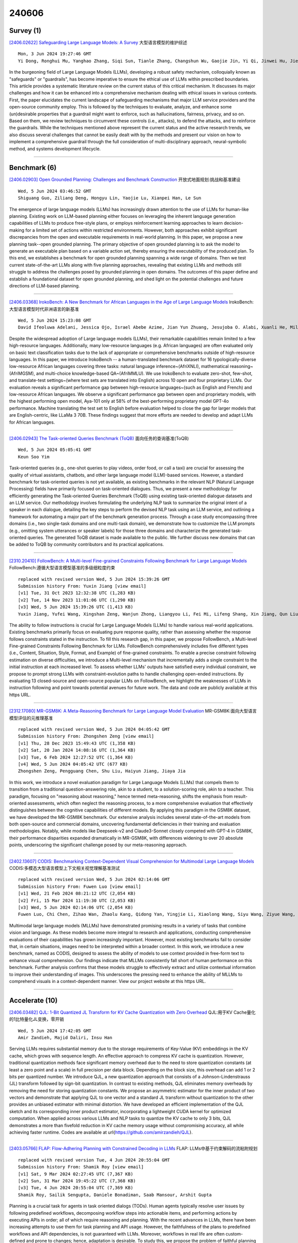 240606
========

----------
Survey (1)
----------

`[2406.02622] Safeguarding Large Language Models: A Survey <https://arxiv.org/abs/2406.02622>`__ 大型语言模型的维护综述

::

    Mon, 3 Jun 2024 19:27:46 GMT
    Yi Dong, Ronghui Mu, Yanghao Zhang, Siqi Sun, Tianle Zhang, Changshun Wu, Gaojie Jin, Yi Qi, Jinwei Hu, Jie Meng, Saddek Bensalem, Xiaowei Huang

In the burgeoning field of Large Language Models (LLMs), developing a robust safety mechanism, colloquially known as "safeguards" or "guardrails", has become imperative to ensure the ethical use of LLMs within prescribed boundaries. This article provides a systematic literature review on the current status of this critical mechanism. It discusses its major challenges and how it can be enhanced into a comprehensive mechanism dealing with ethical issues in various contexts. First, the paper elucidates the current landscape of safeguarding mechanisms that major LLM service providers and the open-source community employ. This is followed by the techniques to evaluate, analyze, and enhance some (un)desirable properties that a guardrail might want to enforce, such as hallucinations, fairness, privacy, and so on. Based on them, we review techniques to circumvent these controls (i.e., attacks), to defend the attacks, and to reinforce the guardrails. While the techniques mentioned above represent the current status and the active research trends, we also discuss several challenges that cannot be easily dealt with by the methods and present our vision on how to implement a comprehensive guardrail through the full consideration of multi-disciplinary approach, neural-symbolic method, and systems development lifecycle.

------------

-------------
Benchmark (6)
-------------

`[2406.02903] Open Grounded Planning: Challenges and Benchmark Construction <https://arxiv.org/abs/2406.02903>`__ 开放式地面规划:挑战和基准建设

::

    Wed, 5 Jun 2024 03:46:52 GMT
    Shiguang Guo, Ziliang Deng, Hongyu Lin, Yaojie Lu, Xianpei Han, Le Sun

The emergence of large language models (LLMs) has increasingly drawn attention to the use of LLMs for human-like planning. Existing work on LLM-based planning either focuses on leveraging the inherent language generation capabilities of LLMs to produce free-style plans, or employs reinforcement learning approaches to learn decision-making for a limited set of actions within restricted environments. However, both approaches exhibit significant discrepancies from the open and executable requirements in real-world planning. In this paper, we propose a new planning task--open grounded planning. The primary objective of open grounded planning is to ask the model to generate an executable plan based on a variable action set, thereby ensuring the executability of the produced plan. To this end, we establishes a benchmark for open grounded planning spanning a wide range of domains. Then we test current state-of-the-art LLMs along with five planning approaches, revealing that existing LLMs and methods still struggle to address the challenges posed by grounded planning in open domains. The outcomes of this paper define and establish a foundational dataset for open grounded planning, and shed light on the potential challenges and future directions of LLM-based planning.

------------

`[2406.03368] IrokoBench: A New Benchmark for African Languages in the Age of Large Language Models <https://arxiv.org/abs/2406.03368>`__ IrokoBench:大型语言模型时代非洲语言的新基准

::

    Wed, 5 Jun 2024 15:23:08 GMT
    David Ifeoluwa Adelani, Jessica Ojo, Israel Abebe Azime, Jian Yun Zhuang, Jesujoba O. Alabi, Xuanli He, Millicent Ochieng, Sara Hooker, Andiswa Bukula, En-Shiun Annie Lee, Chiamaka Chukwuneke, Happy Buzaaba, Blessing Sibanda, Godson Kalipe, Jonathan Mukiibi, Salomon Kabongo, Foutse Yuehgoh, Mmasibidi Setaka, Lolwethu Ndolela, Nkiruka Odu, Rooweither Mabuya, Shamsuddeen Hassan Muhammad, Salomey Osei, Sokhar Samb, Tadesse Kebede Guge, Pontus Stenetorp

Despite the widespread adoption of Large language models (LLMs), their remarkable capabilities remain limited to a few high-resource languages.
Additionally, many low-resource languages (e.g. African languages) are often evaluated only on basic text classification tasks due to the lack of appropriate or comprehensive benchmarks outside of high-resource languages. In this paper, we introduce IrokoBench -- a human-translated benchmark dataset for 16 typologically-diverse low-resource African languages covering three tasks: natural language inference~(AfriXNLI), mathematical reasoning~(AfriMGSM), and multi-choice knowledge-based QA~(AfriMMLU). We use IrokoBench to evaluate zero-shot, few-shot, and translate-test settings~(where test sets are translated into English) across 10 open and four proprietary LLMs. Our evaluation reveals a significant performance gap between high-resource languages~(such as English and French) and low-resource African languages. We observe a significant performance gap between open and proprietary models, with the highest performing open model, Aya-101 only at 58\% of the best-performing proprietary model GPT-4o performance. Machine translating the test set to English before evaluation helped to close the gap for larger models that are English-centric, like LLaMa 3 70B. These findings suggest that more efforts are needed to develop and adapt LLMs for African languages.

------------

`[2406.02943] The Task-oriented Queries Benchmark (ToQB) <https://arxiv.org/abs/2406.02943>`__ 面向任务的查询基准(ToQB)

::

    Wed, 5 Jun 2024 05:05:41 GMT
    Keun Soo Yim

Task-oriented queries (e.g., one-shot queries to play videos, order food, or call a taxi) are crucial for assessing the quality of virtual assistants, chatbots, and other large language model (LLM)-based services. However, a standard benchmark for task-oriented queries is not yet available, as existing benchmarks in the relevant NLP (Natural Language Processing) fields have primarily focused on task-oriented dialogues. Thus, we present a new methodology for efficiently generating the Task-oriented Queries Benchmark (ToQB) using existing task-oriented dialogue datasets and an LLM service. Our methodology involves formulating the underlying NLP task to summarize the original intent of a speaker in each dialogue, detailing the key steps to perform the devised NLP task using an LLM service, and outlining a framework for automating a major part of the benchmark generation process. Through a case study encompassing three domains (i.e., two single-task domains and one multi-task domain), we demonstrate how to customize the LLM prompts (e.g., omitting system utterances or speaker labels) for those three domains and characterize the generated task-oriented queries. The generated ToQB dataset is made available to the public. We further discuss new domains that can be added to ToQB by community contributors and its practical applications.

------------

`[2310.20410] FollowBench: A Multi-level Fine-grained Constraints Following Benchmark for Large Language Models <https://arxiv.org/abs/2310.20410>`__ FollowBench:遵循大型语言模型基准的多级细粒度约束

::

    replaced with revised version Wed, 5 Jun 2024 15:39:26 GMT
    Submission history From: Yuxin Jiang [view email]
    [v1] Tue, 31 Oct 2023 12:32:38 UTC (1,283 KB)
    [v2] Tue, 14 Nov 2023 11:01:06 UTC (1,290 KB)
    [v3] Wed, 5 Jun 2024 15:39:26 UTC (1,413 KB)
    Yuxin Jiang, Yufei Wang, Xingshan Zeng, Wanjun Zhong, Liangyou Li, Fei Mi, Lifeng Shang, Xin Jiang, Qun Liu, Wei Wang

The ability to follow instructions is crucial for Large Language Models (LLMs) to handle various real-world applications. Existing benchmarks primarily focus on evaluating pure response quality, rather than assessing whether the response follows constraints stated in the instruction. To fill this research gap, in this paper, we propose FollowBench, a Multi-level Fine-grained Constraints Following Benchmark for LLMs. FollowBench comprehensively includes five different types (i.e., Content, Situation, Style, Format, and Example) of fine-grained constraints. To enable a precise constraint following estimation on diverse difficulties, we introduce a Multi-level mechanism that incrementally adds a single constraint to the initial instruction at each increased level. To assess whether LLMs' outputs have satisfied every individual constraint, we propose to prompt strong LLMs with constraint-evolution paths to handle challenging open-ended instructions. By evaluating 13 closed-source and open-source popular LLMs on FollowBench, we highlight the weaknesses of LLMs in instruction following and point towards potential avenues for future work. The data and code are publicly available at this https URL.

------------

`[2312.17080] MR-GSM8K: A Meta-Reasoning Benchmark for Large Language Model Evaluation <https://arxiv.org/abs/2312.17080>`__ MR-GSM8K:面向大型语言模型评估的元推理基准

::

    replaced with revised version Wed, 5 Jun 2024 04:05:42 GMT
    Submission history From: Zhongshen Zeng [view email]
    [v1] Thu, 28 Dec 2023 15:49:43 UTC (1,358 KB)
    [v2] Sat, 20 Jan 2024 14:08:16 UTC (1,364 KB)
    [v3] Tue, 6 Feb 2024 12:27:52 UTC (1,364 KB)
    [v4] Wed, 5 Jun 2024 04:05:42 UTC (677 KB)
    Zhongshen Zeng, Pengguang Chen, Shu Liu, Haiyun Jiang, Jiaya Jia

In this work, we introduce a novel evaluation paradigm for Large Language Models (LLMs) that compels them to transition from a traditional question-answering role, akin to a student, to a solution-scoring role, akin to a teacher. This paradigm, focusing on "reasoning about reasoning," hence termed meta-reasoning, shifts the emphasis from result-oriented assessments, which often neglect the reasoning process, to a more comprehensive evaluation that effectively distinguishes between the cognitive capabilities of different models. By applying this paradigm in the GSM8K dataset, we have developed the MR-GSM8K benchmark. Our extensive analysis includes several state-of-the-art models from both open-source and commercial domains, uncovering fundamental deficiencies in their training and evaluation methodologies. Notably, while models like Deepseek-v2 and Claude3-Sonnet closely competed with GPT-4 in GSM8K, their performance disparities expanded dramatically in MR-GSM8K, with differences widening to over 20 absolute points, underscoring the significant challenge posed by our meta-reasoning approach.

------------

`[2402.13607] CODIS: Benchmarking Context-Dependent Visual Comprehension for Multimodal Large Language Models <https://arxiv.org/abs/2402.13607>`__ CODIS:多模态大型语言模型上下文相关视觉理解基准测试

::

    replaced with revised version Wed, 5 Jun 2024 02:14:06 GMT
    Submission history From: Fuwen Luo [view email]
    [v1] Wed, 21 Feb 2024 08:21:12 UTC (2,054 KB)
    [v2] Fri, 15 Mar 2024 11:19:30 UTC (2,053 KB)
    [v3] Wed, 5 Jun 2024 02:14:06 UTC (2,054 KB)
    Fuwen Luo, Chi Chen, Zihao Wan, Zhaolu Kang, Qidong Yan, Yingjie Li, Xiaolong Wang, Siyu Wang, Ziyue Wang, Xiaoyue Mi, Peng Li, Ning Ma, Maosong Sun, Yang Liu

Multimodal large language models (MLLMs) have demonstrated promising results in a variety of tasks that combine vision and language. As these models become more integral to research and applications, conducting comprehensive evaluations of their capabilities has grown increasingly important. However, most existing benchmarks fail to consider that, in certain situations, images need to be interpreted within a broader context. In this work, we introduce a new benchmark, named as CODIS, designed to assess the ability of models to use context provided in free-form text to enhance visual comprehension. Our findings indicate that MLLMs consistently fall short of human performance on this benchmark. Further analysis confirms that these models struggle to effectively extract and utilize contextual information to improve their understanding of images. This underscores the pressing need to enhance the ability of MLLMs to comprehend visuals in a context-dependent manner. View our project website at this https URL.

------------

---------------
Accelerate (10)
---------------

`[2406.03482] QJL: 1-Bit Quantized JL Transform for KV Cache Quantization with Zero Overhead <https://arxiv.org/abs/2406.03482>`__ QJL:用于KV Cache量化的1比特量化JL变换，零开销

::

    Wed, 5 Jun 2024 17:42:05 GMT
    Amir Zandieh, Majid Daliri, Insu Han

Serving LLMs requires substantial memory due to the storage requirements of Key-Value (KV) embeddings in the KV cache, which grows with sequence length. An effective approach to compress KV cache is quantization. However, traditional quantization methods face significant memory overhead due to the need to store quantization constants (at least a zero point and a scale) in full precision per data block. Depending on the block size, this overhead can add 1 or 2 bits per quantized number. We introduce QJL, a new quantization approach that consists of a Johnson-Lindenstrauss (JL) transform followed by sign-bit quantization. In contrast to existing methods, QJL eliminates memory overheads by removing the need for storing quantization constants. We propose an asymmetric estimator for the inner product of two vectors and demonstrate that applying QJL to one vector and a standard JL transform without quantization to the other provides an unbiased estimator with minimal distortion. We have developed an efficient implementation of the QJL sketch and its corresponding inner product estimator, incorporating a lightweight CUDA kernel for optimized computation. When applied across various LLMs and NLP tasks to quantize the KV cache to only 3 bits, QJL demonstrates a more than fivefold reduction in KV cache memory usage without compromising accuracy, all while achieving faster runtime. Codes are available at \url{https://github.com/amirzandieh/QJL}.

------------

`[2403.05766] FLAP: Flow-Adhering Planning with Constrained Decoding in LLMs <https://arxiv.org/abs/2403.05766>`__ FLAP: LLMs中基于约束解码的流粘附规划

::

    replaced with revised version Tue, 4 Jun 2024 20:55:04 GMT
    Submission history From: Shamik Roy [view email]
    [v1] Sat, 9 Mar 2024 02:27:45 UTC (7,367 KB)
    [v2] Sun, 31 Mar 2024 19:45:22 UTC (7,368 KB)
    [v3] Tue, 4 Jun 2024 20:55:04 UTC (7,369 KB)
    Shamik Roy, Sailik Sengupta, Daniele Bonadiman, Saab Mansour, Arshit Gupta

Planning is a crucial task for agents in task oriented dialogs (TODs). Human agents typically resolve user issues by following predefined workflows, decomposing workflow steps into actionable items, and performing actions by executing APIs in order; all of which require reasoning and planning. With the recent advances in LLMs, there have been increasing attempts to use them for task planning and API usage. However, the faithfulness of the plans to predefined workflows and API dependencies, is not guaranteed with LLMs. Moreover, workflows in real life are often custom-defined and prone to changes; hence, adaptation is desirable. To study this, we propose the problem of faithful planning in TODs that needs to resolve user intents by following predefined flows and preserving API dependencies. To solve this problem, we propose FLAP, a Flow-Adhering Planning algorithm based on constrained decoding with lookahead heuristic for LLMs. Our algorithm alleviates the need for finetuning LLMs using domain specific (plan/dependency) data, enables quick adaptation to predefined flows, and outperforms other decoding and prompting-based baselines. Further, our algorithm empowers smaller LLMs (7B) to perform at par larger LLMs (30B-40B).

------------

`[2405.12532] PyramidInfer: Pyramid KV Cache Compression for High-throughput LLM Inference <https://arxiv.org/abs/2405.12532>`__ PyramidInfer:用于高吞吐量LLM推断的金字塔KV缓存压缩

::

    replaced with revised version Wed, 5 Jun 2024 09:01:24 GMT
    Submission history From: Dongjie Yang [view email]
    [v1] Tue, 21 May 2024 06:46:37 UTC (716 KB)
    [v2] Wed, 5 Jun 2024 09:01:24 UTC (713 KB)
    Dongjie Yang, XiaoDong Han, Yan Gao, Yao Hu, Shilin Zhang, Hai Zhao

Large Language Models (LLMs) have shown remarkable comprehension abilities but face challenges in GPU memory usage during inference, hindering their scalability for real-time applications like chatbots. To accelerate inference, we store computed keys and values (KV cache) in the GPU memory. Existing methods study the KV cache compression to reduce memory by pruning the pre-computed KV cache. However, they neglect the inter-layer dependency between layers and huge memory consumption in pre-computation. To explore these deficiencies, we find that the number of crucial keys and values that influence future generations decreases layer by layer and we can extract them by the consistency in attention weights. Based on the findings, we propose PyramidInfer, a method that compresses the KV cache by layer-wise retaining crucial context. PyramidInfer saves significant memory by computing fewer keys and values without sacrificing performance. Experimental results show PyramidInfer improves 2.2x throughput compared to Accelerate with over 54% GPU memory reduction in KV cache.

------------

`[2406.00059] Conveyor: Efficient Tool-aware LLM Serving with Tool Partial Execution <https://arxiv.org/abs/2406.00059>`__ 输送机:工具部分执行的高效工具感知LLM

::

    replaced with revised version Tue, 4 Jun 2024 19:00:36 GMT
    Submission history From: Danyang Zhuo [view email]
    [v1] Wed, 29 May 2024 21:24:15 UTC (297 KB)
    [v2] Tue, 4 Jun 2024 19:00:36 UTC (379 KB)
    Yechen Xu, Xinhao Kong, Tingjun Chen, Danyang Zhuo

The complexity of large language model (LLM) serving workloads has substantially increased due to the integration with external tool invocations, such as ChatGPT plugins. In this paper, we identify a new opportunity for efficient LLM serving for requests that trigger tools: tool partial execution alongside LLM decoding. To this end, we design Conveyor, an efficient LLM serving system optimized for handling requests involving external tools. We introduce a novel interface for tool developers to expose partial execution opportunities to the LLM serving system and a request scheduler that facilitates partial tool execution. Our results demonstrate that tool partial execution can improve request completion latency by up to 38.8%.

------------

`[2401.06469] Batch-ICL: Effective, Efficient, and Order-Agnostic In-Context Learning <https://arxiv.org/abs/2401.06469>`__ Batch-ICL:有效、高效和顺序无关的上下文学习

::

    replaced with revised version Wed, 5 Jun 2024 09:13:17 GMT
    Submission history From: Kaiyi Zhang [view email]
    [v1] Fri, 12 Jan 2024 09:31:17 UTC (663 KB)
    [v2] Fri, 16 Feb 2024 10:58:52 UTC (672 KB)
    [v3] Wed, 5 Jun 2024 09:13:17 UTC (690 KB)
    Kaiyi Zhang, Ang Lv, Yuhan Chen, Hansen Ha, Tao Xu, Rui Yan

In this paper, by treating in-context learning (ICL) as a meta-optimization process, we explain why LLMs are sensitive to the order of ICL examples. This understanding leads us to the development of Batch-ICL, an effective, efficient, and order-agnostic inference algorithm for ICL. Differing from the standard N-shot learning approach, Batch-ICL employs $N$ separate 1-shot forward computations and aggregates the resulting meta-gradients. These aggregated meta-gradients are then applied to the forward computation of a zero-shot query to generate the final prediction. This batch processing approach renders the LLM agnostic to the order of ICL examples. Through extensive experiments and analysis, we demonstrate that Batch-ICL consistently outperforms most permutations of ICL examples. In some cases, it even exceeds the performance of the best order for standard ICL, all while reducing the computational resources required. Furthermore, we develop a novel variant of Batch-ICL featuring multiple "epochs" of meta-optimization. This variant implicitly explores permutations of ICL examples, further enhancing ICL performance.

------------

`[2402.00396] Efficient Exploration for LLMs <https://arxiv.org/abs/2402.00396>`__ llm的有效探索

::

    replaced with revised version Tue, 4 Jun 2024 18:35:09 GMT
    Submission history From: Botao Hao [view email]
    [v1] Thu, 1 Feb 2024 07:32:24 UTC (854 KB)
    [v2] Tue, 4 Jun 2024 18:35:09 UTC (892 KB)
    Vikranth Dwaracherla, Seyed Mohammad Asghari, Botao Hao, Benjamin Van Roy

We present evidence of substantial benefit from efficient exploration in gathering human feedback to improve large language models. In our experiments, an agent sequentially generates queries while fitting a reward model to the feedback received. Our best-performing agent generates queries using double Thompson sampling, with uncertainty represented by an epistemic neural network. Our results demonstrate that efficient exploration enables high levels of performance with far fewer queries. Further, both uncertainty estimation and the choice of exploration scheme play critical roles.

------------

`[2402.10500] Active Preference Optimization for Sample Efficient RLHF <https://arxiv.org/abs/2402.10500>`__ 样本高效RLHF的主动偏好优化

::

    replaced with revised version Wed, 5 Jun 2024 15:10:08 GMT
    Submission history From: Nirjhar Das [view email]
    [v1] Fri, 16 Feb 2024 08:19:34 UTC (982 KB)
    [v2] Wed, 5 Jun 2024 15:10:08 UTC (3,010 KB)
    Nirjhar Das, Souradip Chakraborty, Aldo Pacchiano, Sayak Ray Chowdhury

Reinforcement Learning from Human Feedback (RLHF) is pivotal in aligning Large Language Models (LLMs) with human preferences. Although aligned generative models have shown remarkable abilities in various tasks, their reliance on high-quality human preference data creates a costly bottleneck in the practical application of RLHF. One primary reason is that current methods rely on uniformly picking prompt-generation pairs from a dataset of prompt-generations, to collect human feedback, resulting in sub-optimal alignment under a constrained budget, which highlights the criticality of adaptive strategies in efficient alignment. Recent works [Mehta et al., 2023, Muldrew et al., 2024] have tried to address this problem by designing various heuristics based on generation uncertainty. However, either the assumptions in [Mehta et al., 2023] are restrictive, or [Muldrew et al., 2024] do not provide any rigorous theoretical guarantee. To address these, we reformulate RLHF within contextual preference bandit framework, treating prompts as contexts, and develop an active-learning algorithm, $\textit{Active Preference Optimization}$ ($\texttt{APO}$), which enhances model alignment by querying preference data from the most important samples, achieving superior performance for small sample budget. We analyze the theoretical performance guarantees of $\texttt{APO}$ under the BTL preference model showing that the suboptimality gap of the policy learned via $\texttt{APO}$ scales as $O(1/\sqrt{T})$ for a budget of $T$. We also show that collecting preference data by choosing prompts randomly leads to a policy that suffers a constant sub-optimality. We perform detailed experimental evaluations on practical preference datasets to validate $\texttt{APO}$'s efficacy over the existing methods, establishing it as a sample-efficient and practical solution of alignment in a cost-effective and scalable manner.

------------

`[2402.19009] Unified Generation, Reconstruction, and Representation: Generalized Diffusion with Adaptive Latent Encoding-Decoding <https://arxiv.org/abs/2402.19009>`__ 统一的生成、重建和表示:基于自适应潜编码-解码的广义扩散

::

    replaced with revised version Wed, 5 Jun 2024 07:28:52 GMT
    Submission history From: Guangyi Liu [view email]
    [v1] Thu, 29 Feb 2024 10:08:57 UTC (29,727 KB)
    [v2] Wed, 5 Jun 2024 07:28:52 UTC (29,929 KB)
    Guangyi Liu, Yu Wang, Zeyu Feng, Qiyu Wu, Liping Tang, Yuan Gao, Zhen Li, Shuguang Cui, Julian McAuley, Zichao Yang, Eric P. Xing, Zhiting Hu

The vast applications of deep generative models are anchored in three core capabilities -- generating new instances, reconstructing inputs, and learning compact representations -- across various data types, such as discrete text/protein sequences and continuous images. Existing model families, like variational autoencoders (VAEs), generative adversarial networks (GANs), autoregressive models, and (latent) diffusion models, generally excel in specific capabilities and data types but fall short in others. We introduce Generalized Encoding-Decoding Diffusion Probabilistic Models (EDDPMs) which integrate the core capabilities for broad applicability and enhanced performance. EDDPMs generalize the Gaussian noising-denoising in standard diffusion by introducing parameterized encoding-decoding. Crucially, EDDPMs are compatible with the well-established diffusion model objective and training recipes, allowing effective learning of the encoder-decoder parameters jointly with diffusion. By choosing appropriate encoder/decoder (e.g., large language models), EDDPMs naturally apply to different data types. Extensive experiments on text, proteins, and images demonstrate the flexibility to handle diverse data and tasks and the strong improvement over various existing models.

------------

`[2405.17849] I-LLM: Efficient Integer-Only Inference for Fully-Quantized Low-Bit Large Language Models <https://arxiv.org/abs/2405.17849>`__ I-LLM:全量化低比特大型语言模型的高效纯整数推理

::

    replaced with revised version Wed, 5 Jun 2024 15:26:58 GMT
    Submission history From: Dawei Yang [view email]
    [v1] Tue, 28 May 2024 05:56:11 UTC (23,260 KB)
    [v2] Wed, 5 Jun 2024 15:26:58 UTC (23,260 KB)
    Xing Hu, Yuan Cheng, Dawei Yang, Zhihang Yuan, Jiangyong Yu, Chen Xu, Sifan Zhou

Post-training quantization (PTQ) serves as a potent technique to accelerate the inference of large language models (LLMs). Nonetheless, existing works still necessitate a considerable number of floating-point (FP) operations during inference, including additional quantization and de-quantization, as well as non-linear operators such as RMSNorm and Softmax. This limitation hinders the deployment of LLMs on the edge and cloud devices. In this paper, we identify the primary obstacle to integer-only quantization for LLMs lies in the large fluctuation of activations across channels and tokens in both linear and non-linear operations. To address this issue, we propose I-LLM, a novel integer-only fully-quantized PTQ framework tailored for LLMs. Specifically, (1) we develop Fully-Smooth Block-Reconstruction (FSBR) to aggressively smooth inter-channel variations of all activations and weights. (2) to alleviate degradation caused by inter-token variations, we introduce a novel approach called Dynamic Integer-only MatMul (DI-MatMul). This method enables dynamic quantization in full-integer matrix multiplication by dynamically quantizing the input and outputs with integer-only operations. (3) we design DI-ClippedSoftmax, DI-Exp, and DI-Normalization, which utilize bit shift to execute non-linear operators efficiently while maintaining accuracy. The experiment shows that our I-LLM achieves comparable accuracy to the FP baseline and outperforms non-integer quantization methods. For example, I-LLM can operate at W4A4 with negligible loss of accuracy. To our knowledge, we are the first to bridge the gap between integer-only quantization and LLMs. We've published our code on anonymous.4open.science, aiming to contribute to the advancement of this field.

------------

`[2403.15226] Not All Attention is Needed: Parameter and Computation Efficient Transfer Learning for Multi-modal Large Language Models <https://arxiv.org/abs/2403.15226>`__ 并非所有的注意力都是需要的:多模态大型语言模型的参数和计算高效迁移学习

::

    replaced with revised version Wed, 5 Jun 2024 05:52:44 GMT
    Submission history From: Qiong Wu [view email]
    [v1] Fri, 22 Mar 2024 14:20:34 UTC (2,059 KB)
    [v2] Wed, 5 Jun 2024 05:52:44 UTC (2,043 KB)
    Qiong Wu and Weihao Ye and Yiyi Zhou and Xiaoshuai Sun and Rongrong Ji

In this paper, we propose a novel parameter and computation efficient tuning method for Multi-modal Large Language Models (MLLMs), termed Efficient Attention Skipping (EAS). Concretely, we first reveal that multi-head attentions (MHAs), the main computational overhead of MLLMs, are often redundant to downstream tasks. Based on this observation, EAS evaluates the attention redundancy and skips the less important MHAs to speed up inference. Besides, we also propose a novel propagation-of-information adapter (PIA) to serve the attention skipping of EAS and keep parameter efficiency, which can be further re-parameterized into feed-forward networks (FFNs) for zero-extra latency. To validate EAS, we apply it to a recently proposed MLLM called LaVIN and a classic VL pre-trained model called METER, and conduct extensive experiments on a set of benchmarks. The experiments show that EAS not only retains high performance and parameter efficiency, but also greatly speeds up inference speed. For instance, LaVIN-EAS can obtain 89.98\% accuracy on ScineceQA while speeding up inference by 2.2 times to LaVIN

------------

-----------------------
In-Context Learning (6)
-----------------------

`[2406.02911] Improving In-Context Learning with Prediction Feedback for Sentiment Analysis <https://arxiv.org/abs/2406.02911>`__ 基于预测反馈改进上下文学习的情感分析

::

    Wed, 5 Jun 2024 04:04:08 GMT
    Hongling Xu, Qianlong Wang, Yice Zhang, Min Yang, Xi Zeng, Bing Qin, Ruifeng Xu

Large language models (LLMs) have achieved promising results in sentiment analysis through the in-context learning (ICL) paradigm. However, their ability to distinguish subtle sentiments still remains a challenge. Inspired by the human ability to adjust understanding via feedback, this paper enhances ICL by incorporating prior predictions and feedback, aiming to rectify sentiment misinterpretation of LLMs. Specifically, the proposed framework consists of three steps: (1) acquiring prior predictions of LLMs, (2) devising predictive feedback based on correctness, and (3) leveraging a feedback-driven prompt to refine sentiment understanding. Experimental results across nine sentiment analysis datasets demonstrate the superiority of our framework over conventional ICL methods, with an average F1 improvement of 5.95%.

------------

`[2406.02847] Exact Conversion of In-Context Learning to Model Weights <https://arxiv.org/abs/2406.02847>`__ 上下文学习到模型权重的精确转换

::

    Wed, 5 Jun 2024 01:47:40 GMT
    Brian K Chen, Tianyang Hu, Hui Jin, Hwee Kuan Lee, Kenji Kawaguchi

In-Context Learning (ICL) has been a powerful emergent property of large language models that has attracted increasing attention in recent years. In contrast to regular gradient-based learning, ICL is highly interpretable and does not require parameter updates. In this paper, we show that, for linearized transformer networks, ICL can be made explicit and permanent through the inclusion of bias terms. We mathematically demonstrate the equivalence between a model with ICL demonstration prompts and the same model with the additional bias terms. Our algorithm (ICLCA) allows for exact conversion in an inexpensive manner. Existing methods are not exact and require expensive parameter updates.
We demonstrate the efficacy of our approach through experiments that show the exact incorporation of ICL tokens into a linear transformer. We further suggest how our method can be adapted to achieve cheap approximate conversion of ICL tokens, even in regular transformer networks that are not linearized. Our experiments on GPT-2 show that, even though the conversion is only approximate, the model still gains valuable context from the included bias terms.

------------

`[2401.12097] An Empirical Study of In-context Learning in LLMs for Machine Translation <https://arxiv.org/abs/2401.12097>`__ 面向机器翻译的llm语境学习实证研究

::

    replaced with revised version Tue, 4 Jun 2024 19:37:52 GMT
    Submission history From: Jay Gala [view email]
    [v1] Mon, 22 Jan 2024 16:35:00 UTC (6,653 KB)
    [v2] Sat, 17 Feb 2024 07:08:56 UTC (6,588 KB)
    [v3] Tue, 4 Jun 2024 19:37:52 UTC (6,594 KB)
    Pranjal A. Chitale, Jay Gala, Raj Dabre

Recent interest has surged in employing Large Language Models (LLMs) for machine translation (MT) via in-context learning (ICL) (Vilar et al., 2023). Most prior studies primarily focus on optimizing translation quality, with limited attention to understanding the specific aspects of ICL that influence the said quality. To this end, we perform the first of its kind, an exhaustive study of in-context learning for machine translation. We first establish that ICL is primarily example-driven and not instruction-driven. Following this, we conduct an extensive exploration of various aspects of the examples to understand their influence on downstream performance. Our analysis includes factors such as quality and quantity of demonstrations, spatial proximity, and source versus target originality. Further, we also investigate challenging scenarios involving indirectness and misalignment of examples to understand the limits of ICL. While we establish the significance of the quality of the target distribution over the source distribution of demonstrations, we further observe that perturbations sometimes act as regularizers, resulting in performance improvements. Surprisingly, ICL does not necessitate examples from the same task, and a related task with the same target distribution proves sufficient. We hope that our study acts as a guiding resource for considerations in utilizing ICL for MT. Our code is available on this https URL.

------------

`[2402.10024] Self-Augmented In-Context Learning for Unsupervised Word Translation <https://arxiv.org/abs/2402.10024>`__ 基于自增强上下文学习的无监督单词翻译

::

    replaced with revised version Wed, 5 Jun 2024 13:38:42 GMT
    Submission history From: Yaoyiran Li [view email]
    [v1] Thu, 15 Feb 2024 15:43:05 UTC (8,010 KB)
    [v2] Wed, 5 Jun 2024 13:38:42 UTC (8,014 KB)
    Yaoyiran Li, Anna Korhonen, Ivan Vuli\'c

Recent work has shown that, while large language models (LLMs) demonstrate strong word translation or bilingual lexicon induction (BLI) capabilities in few-shot setups, they still cannot match the performance of 'traditional' mapping-based approaches in the unsupervised scenario where no seed translation pairs are available, especially for lower-resource languages. To address this challenge with LLMs, we propose self-augmented in-context learning (SAIL) for unsupervised BLI: starting from a zero-shot prompt, SAIL iteratively induces a set of high-confidence word translation pairs for in-context learning (ICL) from an LLM, which it then reapplies to the same LLM in the ICL fashion. Our method shows substantial gains over zero-shot prompting of LLMs on two established BLI benchmarks spanning a wide range of language pairs, also outperforming mapping-based baselines across the board. In addition to achieving state-of-the-art unsupervised BLI performance, we also conduct comprehensive analyses on SAIL and discuss its limitations.

------------

`[2401.06469] Batch-ICL: Effective, Efficient, and Order-Agnostic In-Context Learning <https://arxiv.org/abs/2401.06469>`__ Batch-ICL:有效、高效和顺序无关的上下文学习

::

    replaced with revised version Wed, 5 Jun 2024 09:13:17 GMT
    Submission history From: Kaiyi Zhang [view email]
    [v1] Fri, 12 Jan 2024 09:31:17 UTC (663 KB)
    [v2] Fri, 16 Feb 2024 10:58:52 UTC (672 KB)
    [v3] Wed, 5 Jun 2024 09:13:17 UTC (690 KB)
    Kaiyi Zhang, Ang Lv, Yuhan Chen, Hansen Ha, Tao Xu, Rui Yan

In this paper, by treating in-context learning (ICL) as a meta-optimization process, we explain why LLMs are sensitive to the order of ICL examples. This understanding leads us to the development of Batch-ICL, an effective, efficient, and order-agnostic inference algorithm for ICL. Differing from the standard N-shot learning approach, Batch-ICL employs $N$ separate 1-shot forward computations and aggregates the resulting meta-gradients. These aggregated meta-gradients are then applied to the forward computation of a zero-shot query to generate the final prediction. This batch processing approach renders the LLM agnostic to the order of ICL examples. Through extensive experiments and analysis, we demonstrate that Batch-ICL consistently outperforms most permutations of ICL examples. In some cases, it even exceeds the performance of the best order for standard ICL, all while reducing the computational resources required. Furthermore, we develop a novel variant of Batch-ICL featuring multiple "epochs" of meta-optimization. This variant implicitly explores permutations of ICL examples, further enhancing ICL performance.

------------

`[2402.15607] How Do Nonlinear Transformers Learn and Generalize in In-Context Learning? <https://arxiv.org/abs/2402.15607>`__ 非线性transformer如何在上下文学习中学习和泛化?

::

    replaced with revised version Wed, 5 Jun 2024 07:04:56 GMT
    Submission history From: Hongkang Li [view email]
    [v1] Fri, 23 Feb 2024 21:07:20 UTC (843 KB)
    [v2] Wed, 5 Jun 2024 07:04:56 UTC (593 KB)
    Hongkang Li, Meng Wang, Songtao Lu, Xiaodong Cui, Pin-Yu Chen

Transformer-based large language models have displayed impressive in-context learning capabilities, where a pre-trained model can handle new tasks without fine-tuning by simply augmenting the query with some input-output examples from that task. Despite the empirical success, the mechanics of how to train a Transformer to achieve ICL and the corresponding ICL capacity is mostly elusive due to the technical challenges of analyzing the nonconvex training problems resulting from the nonlinear self-attention and nonlinear activation in Transformers. To the best of our knowledge, this paper provides the first theoretical analysis of the training dynamics of Transformers with nonlinear self-attention and nonlinear MLP, together with the ICL generalization capability of the resulting model. Focusing on a group of binary classification tasks, we train Transformers using data from a subset of these tasks and quantify the impact of various factors on the ICL generalization performance on the remaining unseen tasks with and without data distribution shifts. We also analyze how different components in the learned Transformers contribute to the ICL performance. Furthermore, we provide the first theoretical analysis of how model pruning affects ICL performance and prove that proper magnitude-based pruning can have a minimal impact on ICL while reducing inference costs. These theoretical findings are justified through numerical experiments.

------------

--------------
Reasoning (10)
--------------

`[2406.02746] RATT: AThought Structure for Coherent and Correct LLMReasoning <https://arxiv.org/abs/2406.02746>`__ RATT:一种用于连贯和正确推理的思想结构

::

    Tue, 4 Jun 2024 20:02:52 GMT
    Jinghan Zhang, Xiting Wang, Weijieying Ren, Lu Jiang, Dongjie Wang, Kunpeng Liu

Large Language Models (LLMs) gain substantial reasoning and decision-making capabilities from thought structures. However, existing methods such as Tree of Thought and Retrieval Augmented Thoughts often fall short in complex tasks due to the limitations of insufficient local retrieval of factual knowledge and inadequate global selection of strategies. These limitations make it challenging for these methods to balance factual accuracy and comprehensive logical optimization effectively. To address these limitations, we introduce the Retrieval Augmented Thought Tree (RATT), a novel thought structure that considers both overall logical soundness and factual correctness at each step of the thinking process. Specifically, at every point of a thought branch, RATT performs planning and lookahead to explore and evaluate multiple potential reasoning steps, and integrate the fact-checking ability of Retrieval-Augmented Generation (RAG) with LLM's ability to assess overall strategy. Through this combination of factual knowledge and strategic feasibility, the RATT adjusts and integrates the thought tree structure to search for the most promising branches within the search space. This thought structure significantly enhances the model's coherence in logical inference and efficiency in decision-making, and thus increases the limit of the capacity of LLM to generate reliable inferences and decisions based on thought structures. A broad range of experiments on different types of tasks showcases that the RATT structure significantly outperforms existing methods in factual correctness and logical coherence.

------------

`[2406.02787] Disentangling Logic: The Role of Context in Large Language Model Reasoning Capabilities <https://arxiv.org/abs/2406.02787>`__ 解缠逻辑:上下文在大型语言模型推理能力中的作用

::

    Tue, 4 Jun 2024 21:25:06 GMT
    Wenyue Hua, Kaijie Zhu, Lingyao Li, Lizhou Fan, Shuhang Lin, Mingyu Jin, Haochen Xue, Zelong Li, JinDong Wang, Yongfeng Zhang

This study intends to systematically disentangle pure logic reasoning and text understanding by investigating the contrast across abstract and contextualized logical problems from a comprehensive set of domains. We explore whether LLMs demonstrate genuine reasoning capabilities across various domains when the underlying logical structure remains constant. We focus on two main questions (1) Can abstract logical problems alone accurately benchmark an LLM's reasoning ability in real-world scenarios, disentangled from contextual support in practical settings? (2) Does fine-tuning LLMs on abstract logic problem generalize to contextualized logic problems and vice versa? To investigate these questions, we focus on standard propositional logic, specifically propositional deductive and abductive logic reasoning. In particular, we construct instantiated datasets for deductive and abductive reasoning with 4 levels of difficulty, encompassing 12 distinct categories or domains based on the categorization of Wikipedia. Our experiments aim to provide insights into disentangling context in logical reasoning and the true reasoning capabilities of LLMs and their generalization potential. The code and dataset are available at: https://github.com/agiresearch/ContextHub.

------------

`[2406.02864] NUMCoT: Numerals and Units of Measurement in Chain-of-Thought Reasoning using Large Language Models <https://arxiv.org/abs/2406.02864>`__ NUMCoT:使用大型语言模型的思维链推理中的数字和测量单位

::

    Wed, 5 Jun 2024 02:26:14 GMT
    Ancheng Xu, Minghuan Tan, Lei Wang, Min Yang, Ruifeng Xu

Numeral systems and units of measurement are two conjoined topics in activities of human beings and have mutual effects with the languages expressing them. Currently, the evaluation of Large Language Models (LLMs) often involves mathematical reasoning, yet little attention is given to how minor changes in numbers or units can drastically alter the complexity of problems and the performance of LLMs. In this paper, we scrutinize existing LLMs on processing of numerals and units of measurement by constructing datasets with perturbations. We first anatomize the reasoning of math word problems to different sub-procedures like numeral conversions from language to numbers and measurement conversions based on units. Then we further annotate math word problems from ancient Chinese arithmetic works which are challenging in numerals and units of measurement. Experiments on perturbed datasets demonstrate that LLMs still encounter difficulties in handling numeral and measurement conversions.

------------

`[2406.03068] How Truncating Weights Improves Reasoning in Language Models <https://arxiv.org/abs/2406.03068>`__ 截断权重如何改善语言模型的推理

::

    Wed, 5 Jun 2024 08:51:08 GMT
    Lei Chen, Joan Bruna, Alberto Bietti

In addition to the ability to generate fluent text in various languages, large language models have been successful at tasks that involve basic forms of logical "reasoning" over their context. Recent work found that selectively removing certain components from weight matrices in pre-trained models can improve such reasoning capabilities. We investigate this phenomenon further by carefully studying how certain global associations tend to be stored in specific weight components or Transformer blocks, in particular feed-forward layers. Such associations may hurt predictions in reasoning tasks, and removing the corresponding components may then improve performance. We analyze how this arises during training, both empirically and theoretically, on a two-layer Transformer trained on a basic reasoning task with noise, a toy associative memory model, and on the Pythia family of pre-trained models tested on simple reasoning tasks.

------------

`[2401.00139] Is Knowledge All Large Language Models Needed for Causal Reasoning? <https://arxiv.org/abs/2401.00139>`__ 知识是因果推理所需的所有大型语言模型吗?

::

    replaced with revised version Wed, 5 Jun 2024 07:12:02 GMT
    Submission history From: Hengrui Cai [view email]
    [v1] Sat, 30 Dec 2023 04:51:46 UTC (12,224 KB)
    [v2] Wed, 5 Jun 2024 07:12:02 UTC (13,467 KB)
    Hengrui Cai, Shengjie Liu, Rui Song

This paper explores the causal reasoning of large language models (LLMs) to enhance their interpretability and reliability in advancing artificial intelligence. Despite the proficiency of LLMs in a range of tasks, their potential for understanding causality requires further exploration. We propose a novel causal attribution model that utilizes ``do-operators" for constructing counterfactual scenarios, allowing us to systematically quantify the influence of input numerical data and LLMs' pre-existing knowledge on their causal reasoning processes. Our newly developed experimental setup assesses LLMs' reliance on contextual information and inherent knowledge across various domains. Our evaluation reveals that LLMs' causal reasoning ability mainly depends on the context and domain-specific knowledge provided. In the absence of such knowledge, LLMs can still maintain a degree of causal reasoning using the available numerical data, albeit with limitations in the calculations. This motivates the proposed fine-tuned LLM for pairwise causal discovery, effectively leveraging both knowledge and numerical information.

------------

`[2305.12599] Abstract Meaning Representation-Based Logic-Driven Data Augmentation for Logical Reasoning <https://arxiv.org/abs/2305.12599>`__ 基于抽象语义表示的逻辑驱动逻辑推理数据增强

::

    replaced with revised version Wed, 5 Jun 2024 12:54:51 GMT
    Submission history From: Qiming Bao [view email]
    [v1] Sun, 21 May 2023 23:16:26 UTC (1,070 KB)
    [v2] Sat, 14 Oct 2023 09:44:32 UTC (6,515 KB)
    [v3] Mon, 26 Feb 2024 22:44:36 UTC (4,070 KB)
    [v4] Sat, 30 Mar 2024 11:14:55 UTC (4,140 KB)
    [v5] Wed, 5 Jun 2024 12:54:51 UTC (4,140 KB)
    Qiming Bao, Alex Yuxuan Peng, Zhenyun Deng, Wanjun Zhong, Gael Gendron, Timothy Pistotti, Neset Tan, Nathan Young, Yang Chen, Yonghua Zhu, Paul Denny, Michael Witbrock, Jiamou Liu

Combining large language models with logical reasoning enhances their capacity to address problems in a robust and reliable manner. Nevertheless, the intricate nature of logical reasoning poses challenges when gathering reliable data from the web to build comprehensive training datasets, subsequently affecting performance on downstream tasks. To address this, we introduce a novel logic-driven data augmentation approach, AMR-LDA. AMR-LDA converts the original text into an Abstract Meaning Representation (AMR) graph, a structured semantic representation that encapsulates the logical structure of the sentence, upon which operations are performed to generate logically modified AMR graphs. The modified AMR graphs are subsequently converted back into text to create augmented data. Notably, our methodology is architecture-agnostic and enhances both generative large language models, such as GPT-3.5 and GPT-4, through prompt augmentation, and discriminative large language models through contrastive learning with logic-driven data augmentation. Empirical evidence underscores the efficacy of our proposed method with improvement in performance across seven downstream tasks, such as reading comprehension requiring logical reasoning, textual entailment, and natural language inference. Furthermore, our method leads on the ReClor leaderboard\footnote{\url{this https URL}}. The source code and data are publicly available\footnote{\href{this https URL}{AMR-LDA GitHub Repository}}.

------------

`[2311.10537] MedAgents: Large Language Models as Collaborators for Zero-shot Medical Reasoning <https://arxiv.org/abs/2311.10537>`__ MedAgents:作为零样本医学推理合作者的大型语言模型

::

    replaced with revised version Tue, 4 Jun 2024 23:47:43 GMT
    Submission history From: Xiangru Tang [view email]
    [v1] Thu, 16 Nov 2023 11:47:58 UTC (1,904 KB)
    [v2] Mon, 19 Feb 2024 18:26:46 UTC (2,347 KB)
    [v3] Tue, 20 Feb 2024 06:12:14 UTC (2,347 KB)
    [v4] Tue, 4 Jun 2024 23:47:43 UTC (2,348 KB)
    Xiangru Tang, Anni Zou, Zhuosheng Zhang, Ziming Li, Yilun Zhao, Xingyao Zhang, Arman Cohan, Mark Gerstein

Large language models (LLMs), despite their remarkable progress across various general domains, encounter significant barriers in medicine and healthcare. This field faces unique challenges such as domain-specific terminologies and reasoning over specialized knowledge. To address these issues, we propose MedAgents, a novel multi-disciplinary collaboration framework for the medical domain. MedAgents leverages LLM-based agents in a role-playing setting that participate in a collaborative multi-round discussion, thereby enhancing LLM proficiency and reasoning capabilities. This training-free framework encompasses five critical steps: gathering domain experts, proposing individual analyses, summarising these analyses into a report, iterating over discussions until a consensus is reached, and ultimately making a decision. Our work focuses on the zero-shot setting, which is applicable in real-world scenarios. Experimental results on nine datasets (MedQA, MedMCQA, PubMedQA, and six subtasks from MMLU) establish that our proposed MedAgents framework excels at mining and harnessing the medical expertise within LLMs, as well as extending its reasoning abilities. Our code can be found at this https URL.

------------

`[2312.17080] MR-GSM8K: A Meta-Reasoning Benchmark for Large Language Model Evaluation <https://arxiv.org/abs/2312.17080>`__ MR-GSM8K:面向大型语言模型评估的元推理基准

::

    replaced with revised version Wed, 5 Jun 2024 04:05:42 GMT
    Submission history From: Zhongshen Zeng [view email]
    [v1] Thu, 28 Dec 2023 15:49:43 UTC (1,358 KB)
    [v2] Sat, 20 Jan 2024 14:08:16 UTC (1,364 KB)
    [v3] Tue, 6 Feb 2024 12:27:52 UTC (1,364 KB)
    [v4] Wed, 5 Jun 2024 04:05:42 UTC (677 KB)
    Zhongshen Zeng, Pengguang Chen, Shu Liu, Haiyun Jiang, Jiaya Jia

In this work, we introduce a novel evaluation paradigm for Large Language Models (LLMs) that compels them to transition from a traditional question-answering role, akin to a student, to a solution-scoring role, akin to a teacher. This paradigm, focusing on "reasoning about reasoning," hence termed meta-reasoning, shifts the emphasis from result-oriented assessments, which often neglect the reasoning process, to a more comprehensive evaluation that effectively distinguishes between the cognitive capabilities of different models. By applying this paradigm in the GSM8K dataset, we have developed the MR-GSM8K benchmark. Our extensive analysis includes several state-of-the-art models from both open-source and commercial domains, uncovering fundamental deficiencies in their training and evaluation methodologies. Notably, while models like Deepseek-v2 and Claude3-Sonnet closely competed with GPT-4 in GSM8K, their performance disparities expanded dramatically in MR-GSM8K, with differences widening to over 20 absolute points, underscoring the significant challenge posed by our meta-reasoning approach.

------------

`[2406.02030] Multimodal Reasoning with Multimodal Knowledge Graph <https://arxiv.org/abs/2406.02030>`__ 基于多模态知识图谱的多模态推理

::

    replaced with revised version Wed, 5 Jun 2024 03:28:01 GMT
    Submission history From: Junlin Lee [view email]
    [v1] Tue, 4 Jun 2024 07:13:23 UTC (1,056 KB)
    [v2] Wed, 5 Jun 2024 03:28:01 UTC (1,056 KB)
    Junlin Lee and Yequan Wang and Jing Li and Min Zhang

Multimodal reasoning with large language models (LLMs) often suffers from hallucinations and the presence of deficient or outdated knowledge within LLMs. Some approaches have sought to mitigate these issues by employing textual knowledge graphs, but their singular modality of knowledge limits comprehensive cross-modal understanding. In this paper, we propose the Multimodal Reasoning with Multimodal Knowledge Graph (MR-MKG) method, which leverages multimodal knowledge graphs (MMKGs) to learn rich and semantic knowledge across modalities, significantly enhancing the multimodal reasoning capabilities of LLMs. In particular, a relation graph attention network is utilized for encoding MMKGs and a cross-modal alignment module is designed for optimizing image-text alignment. A MMKG-grounded dataset is constructed to equip LLMs with initial expertise in multimodal reasoning through pretraining. Remarkably, MR-MKG achieves superior performance while training on only a small fraction of parameters, approximately 2.25% of the LLM's parameter size. Experimental results on multimodal question answering and multimodal analogy reasoning tasks demonstrate that our MR-MKG method outperforms previous state-of-the-art models.

------------

`[2405.01573] Class-Level Code Generation from Natural Language Using Iterative, Tool-Enhanced Reasoning over Repository <https://arxiv.org/abs/2405.01573>`__ 使用迭代式、工具增强的知识库推理从自然语言生成类级别代码

::

    replaced with revised version Wed, 5 Jun 2024 17:44:24 GMT
    Submission history From: Anmol Agarwal [view email]
    [v1] Mon, 22 Apr 2024 03:52:54 UTC (550 KB)
    [v2] Wed, 5 Jun 2024 17:44:24 UTC (474 KB)
    Ajinkya Deshpande, Anmol Agarwal, Shashank Shet, Arun Iyer, Aditya Kanade, Ramakrishna Bairi, Suresh Parthasarathy

LLMs have demonstrated significant potential in code generation tasks, achieving promising results at the function or statement level across various benchmarks. However, the complexities associated with creating code artifacts like classes, particularly within the context of real-world software repositories, remain underexplored. Prior research treats class-level generation as an isolated task, neglecting the intricate dependencies & interactions that characterize real-world software environments. To address this gap, we introduce RepoClassBench, a comprehensive benchmark designed to rigorously evaluate LLMs in generating complex, class-level code within real-world repositories. RepoClassBench includes "Natural Language to Class generation" tasks across Java, Python & C# from a selection of repositories. We ensure that each class in our dataset not only has cross-file dependencies within the repository but also includes corresponding test cases to verify its functionality. We find that current models struggle with the realistic challenges posed by our benchmark, primarily due to their limited exposure to relevant repository contexts. To address this shortcoming, we introduce Retrieve-Repotools-Reflect (RRR), a novel approach that equips LLMs with static analysis tools to iteratively navigate & reason about repository-level context in an agent-based framework. Our experiments demonstrate that RRR significantly outperforms existing baselines on RepoClassBench, showcasing its effectiveness across programming languages & under various settings. Our findings emphasize the critical need for code-generation benchmarks to incorporate repo-level dependencies to more accurately reflect the complexities of software development. Our work shows the benefits of leveraging specialized tools to enhance LLMs' understanding of repository context. We plan to make our dataset & evaluation harness public.

------------

-----------
ToolUse (2)
-----------

`[2406.00059] Conveyor: Efficient Tool-aware LLM Serving with Tool Partial Execution <https://arxiv.org/abs/2406.00059>`__ 输送机:工具部分执行的高效工具感知LLM

::

    replaced with revised version Tue, 4 Jun 2024 19:00:36 GMT
    Submission history From: Danyang Zhuo [view email]
    [v1] Wed, 29 May 2024 21:24:15 UTC (297 KB)
    [v2] Tue, 4 Jun 2024 19:00:36 UTC (379 KB)
    Yechen Xu, Xinhao Kong, Tingjun Chen, Danyang Zhuo

The complexity of large language model (LLM) serving workloads has substantially increased due to the integration with external tool invocations, such as ChatGPT plugins. In this paper, we identify a new opportunity for efficient LLM serving for requests that trigger tools: tool partial execution alongside LLM decoding. To this end, we design Conveyor, an efficient LLM serving system optimized for handling requests involving external tools. We introduce a novel interface for tool developers to expose partial execution opportunities to the LLM serving system and a request scheduler that facilitates partial tool execution. Our results demonstrate that tool partial execution can improve request completion latency by up to 38.8%.

------------

`[2405.01573] Class-Level Code Generation from Natural Language Using Iterative, Tool-Enhanced Reasoning over Repository <https://arxiv.org/abs/2405.01573>`__ 使用迭代式、工具增强的知识库推理从自然语言生成类级别代码

::

    replaced with revised version Wed, 5 Jun 2024 17:44:24 GMT
    Submission history From: Anmol Agarwal [view email]
    [v1] Mon, 22 Apr 2024 03:52:54 UTC (550 KB)
    [v2] Wed, 5 Jun 2024 17:44:24 UTC (474 KB)
    Ajinkya Deshpande, Anmol Agarwal, Shashank Shet, Arun Iyer, Aditya Kanade, Ramakrishna Bairi, Suresh Parthasarathy

LLMs have demonstrated significant potential in code generation tasks, achieving promising results at the function or statement level across various benchmarks. However, the complexities associated with creating code artifacts like classes, particularly within the context of real-world software repositories, remain underexplored. Prior research treats class-level generation as an isolated task, neglecting the intricate dependencies & interactions that characterize real-world software environments. To address this gap, we introduce RepoClassBench, a comprehensive benchmark designed to rigorously evaluate LLMs in generating complex, class-level code within real-world repositories. RepoClassBench includes "Natural Language to Class generation" tasks across Java, Python & C# from a selection of repositories. We ensure that each class in our dataset not only has cross-file dependencies within the repository but also includes corresponding test cases to verify its functionality. We find that current models struggle with the realistic challenges posed by our benchmark, primarily due to their limited exposure to relevant repository contexts. To address this shortcoming, we introduce Retrieve-Repotools-Reflect (RRR), a novel approach that equips LLMs with static analysis tools to iteratively navigate & reason about repository-level context in an agent-based framework. Our experiments demonstrate that RRR significantly outperforms existing baselines on RepoClassBench, showcasing its effectiveness across programming languages & under various settings. Our findings emphasize the critical need for code-generation benchmarks to incorporate repo-level dependencies to more accurately reflect the complexities of software development. Our work shows the benefits of leveraging specialized tools to enhance LLMs' understanding of repository context. We plan to make our dataset & evaluation harness public.

------------

-----------------------
Retrieval-Augmented (5)
-----------------------

`[2406.03092] FragRel: Exploiting Fragment-level Relations in the External Memory of Large Language Models <https://arxiv.org/abs/2406.03092>`__ FragRel:利用大型语言模型外部记忆中的片段级关系

::

    Wed, 5 Jun 2024 09:31:37 GMT
    Xihang Yue, Linchao Zhu, Yi Yang

To process contexts with unlimited length using Large Language Models (LLMs), recent studies explore hierarchically managing the long text. Only several text fragments are taken from the external memory and passed into the temporary working memory, i.e., LLM's context window. However, existing approaches isolatedly handle the text fragments without considering their structural connections, thereby suffering limited capability on texts with intensive inter-relations, e.g., coherent stories and code repositories. This work attempts to resolve this by exploiting the fragment-level relations in external memory. First, we formulate the fragment-level relations and present several instantiations for different text types. Next, we introduce a relation-aware fragment assessment criteria upon previous independent fragment assessment.
Finally, we present the fragment-connected Hierarchical Memory based LLM. We validate the benefits of involving these relations on long story understanding, repository-level code generation, and long-term chatting.

------------

`[2406.03085] Exploring User Retrieval Integration towards Large Language Models for Cross-Domain Sequential Recommendation <https://arxiv.org/abs/2406.03085>`__ 面向大型语言模型的用户检索集成跨领域序列推荐

::

    Wed, 5 Jun 2024 09:19:54 GMT
    Tingjia Shen, Hao Wang, Jiaqing Zhang, Sirui Zhao, Liangyue Li, Zulong Chen, Defu Lian, Enhong Chen

Cross-Domain Sequential Recommendation (CDSR) aims to mine and transfer users' sequential preferences across different domains to alleviate the long-standing cold-start issue. Traditional CDSR models capture collaborative information through user and item modeling while overlooking valuable semantic information. Recently, Large Language Model (LLM) has demonstrated powerful semantic reasoning capabilities, motivating us to introduce them to better capture semantic information. However, introducing LLMs to CDSR is non-trivial due to two crucial issues: seamless information integration and domain-specific generation. To this end, we propose a novel framework named URLLM, which aims to improve the CDSR performance by exploring the User Retrieval approach and domain grounding on LLM simultaneously. Specifically, we first present a novel dual-graph sequential model to capture the diverse information, along with an alignment and contrastive learning method to facilitate domain knowledge transfer. Subsequently, a user retrieve-generation model is adopted to seamlessly integrate the structural information into LLM, fully harnessing its emergent inferencing ability. Furthermore, we propose a domain-specific strategy and a refinement module to prevent out-of-domain generation. Extensive experiments on Amazon demonstrated the information integration and domain-specific generation ability of URLLM in comparison to state-of-the-art baselines. Our code is available at https://github.com/TingJShen/URLLM

------------

`[2406.02925] SYN2REAL: Leveraging Task Arithmetic for Mitigating Synthetic-Real Discrepancies in ASR Domain Adaptation <https://arxiv.org/abs/2406.02925>`__ SYN2REAL:利用任务算法缓解ASR域适应中合成真实差异

::

    Wed, 5 Jun 2024 04:25:56 GMT
    Hsuan Su, Hua Farn, Shang-Tse Chen, Hung-yi Lee

Recent advancements in large language models (LLMs) have introduced the 'task vector' concept, which has significantly impacted various domains but remains underexplored in speech recognition. This paper presents a novel 'SYN2REAL' task vector for domain adaptation in automatic speech recognition (ASR), specifically targeting text-only domains. Traditional fine-tuning on synthetic speech often results in performance degradation due to acoustic mismatches. To address this issue, we propose creating a 'SYN2REAL' vector by subtracting the parameter differences between models fine-tuned on real and synthetic speech.
This vector effectively bridges the gap between the two domains. Experiments on the SLURP dataset demonstrate that our approach yields an average improvement of 11.15% in word error rate for unseen target domains, highlighting the potential of task vectors in enhancing speech domain adaptation.

------------

`[2402.16457] RetrievalQA: Assessing Adaptive Retrieval-Augmented Generation for Short-form Open-Domain Question Answering <https://arxiv.org/abs/2402.16457>`__ RetrievalQA:评估短文本开放域问答的自适应检索增强生成

::

    replaced with revised version Wed, 5 Jun 2024 05:23:21 GMT
    Submission history From: Zihan Zhang [view email]
    [v1] Mon, 26 Feb 2024 09:59:04 UTC (213 KB)
    [v2] Wed, 5 Jun 2024 05:23:21 UTC (217 KB)
    Zihan Zhang, Meng Fang, Ling Chen

Adaptive retrieval-augmented generation (ARAG) aims to dynamically determine the necessity of retrieval for queries instead of retrieving indiscriminately to enhance the efficiency and relevance of the sourced information. However, previous works largely overlook the evaluation of ARAG approaches, leading to their effectiveness being understudied. This work presents a benchmark, RetrievalQA, comprising 1,271 short-form questions covering new world and long-tail knowledge. The knowledge necessary to answer the questions is absent from LLMs; therefore, external information must be retrieved to answer correctly. This makes RetrievalQA a suitable testbed to evaluate existing ARAG methods. We observe that calibration-based methods heavily rely on threshold tuning, while vanilla prompting is inadequate for guiding LLMs to make reliable retrieval decisions. Based on our findings, we propose Time-Aware Adaptive Retrieval (TA-ARE), a simple yet effective method that helps LLMs assess the necessity of retrieval without calibration or additional training. The dataset and code will be available at this https URL

------------

`[2403.10131] RAFT: Adapting Language Model to Domain Specific RAG <https://arxiv.org/abs/2403.10131>`__ RAFT:面向领域RAG的语言模型

::

    replaced with revised version Wed, 5 Jun 2024 17:27:51 GMT
    Submission history From: Tianjun Zhang [view email]
    [v1] Fri, 15 Mar 2024 09:26:02 UTC (760 KB)
    [v2] Wed, 5 Jun 2024 17:27:51 UTC (1,068 KB)
    Tianjun Zhang, Shishir G. Patil, Naman Jain, Sheng Shen, Matei Zaharia, Ion Stoica, Joseph E. Gonzalez

Pretraining Large Language Models (LLMs) on large corpora of textual data is now a standard paradigm. When using these LLMs for many downstream applications, it is common to additionally bake in new knowledge (e.g., time-critical news, or private domain knowledge) into the pretrained model either through RAG-based-prompting, or fine-tuning. However, the optimal methodology for the model to gain such new knowledge remains an open question. In this paper, we present Retrieval Augmented FineTuning (RAFT), a training recipe that improves the model's ability to answer questions in a "open-book" in-domain settings. In RAFT, given a question, and a set of retrieved documents, we train the model to ignore those documents that don't help in answering the question, which we call, distractor documents. RAFT accomplishes this by citing verbatim the right sequence from the relevant document that would help answer the question. This coupled with RAFT's chain-of-thought-style response helps improve the model's ability to reason. In domain-specific RAG, RAFT consistently improves the model's performance across PubMed, HotpotQA, and Gorilla datasets, presenting a post-training recipe to improve pre-trained LLMs to in-domain RAG. RAFT's code and demo are open-sourced at this http URL.

------------

---------
Agent (8)
---------

`[2406.02818] Chain of Agents: Large Language Models Collaborating on Long-Context Tasks <https://arxiv.org/abs/2406.02818>`__ 智能体链:在长上下文任务上协作的大型语言模型

::

    Tue, 4 Jun 2024 23:36:08 GMT
    Yusen Zhang, Ruoxi Sun, Yanfei Chen, Tomas Pfister, Rui Zhang, Sercan \"O. Arik

Addressing the challenge of effectively processing long contexts has become a critical issue for Large Language Models (LLMs). Two common strategies have emerged: 1) reducing the input length, such as retrieving relevant chunks by Retrieval-Augmented Generation (RAG), and 2) expanding the context window limit of LLMs. However, both strategies have drawbacks: input reduction has no guarantee of covering the part with needed information, while window extension struggles with focusing on the pertinent information for solving the task. To mitigate these limitations, we propose Chain-of-Agents (CoA), a novel framework that harnesses multi-agent collaboration through natural language to enable information aggregation and context reasoning across various LLMs over long-context tasks. CoA consists of multiple worker agents who sequentially communicate to handle different segmented portions of the text, followed by a manager agent who synthesizes these contributions into a coherent final output.
CoA processes the entire input by interleaving reading and reasoning, and it mitigates long context focus issues by assigning each agent a short context. We perform comprehensive evaluation of CoA on a wide range of long-context tasks in question answering, summarization, and code completion, demonstrating significant improvements by up to 10% over strong baselines of RAG, Full-Context, and multi-agent LLMs.

------------

`[2406.03007] BadAgent: Inserting and Activating Backdoor Attacks in LLM Agents <https://arxiv.org/abs/2406.03007>`__ BadAgent:在LLM代理中插入和激活后门攻击

::

    Wed, 5 Jun 2024 07:14:28 GMT
    Yifei Wang, Dizhan Xue, Shengjie Zhang, Shengsheng Qian

With the prosperity of large language models (LLMs), powerful LLM-based intelligent agents have been developed to provide customized services with a set of user-defined tools. State-of-the-art methods for constructing LLM agents adopt trained LLMs and further fine-tune them on data for the agent task.
However, we show that such methods are vulnerable to our proposed backdoor attacks named BadAgent on various agent tasks, where a backdoor can be embedded by fine-tuning on the backdoor data. At test time, the attacker can manipulate the deployed LLM agents to execute harmful operations by showing the trigger in the agent input or environment. To our surprise, our proposed attack methods are extremely robust even after fine-tuning on trustworthy data. Though backdoor attacks have been studied extensively in natural language processing, to the best of our knowledge, we could be the first to study them on LLM agents that are more dangerous due to the permission to use external tools. Our work demonstrates the clear risk of constructing LLM agents based on untrusted LLMs or data. Our code is public at https://github.com/DPamK/BadAgent

------------

`[2406.03075] Towards Detecting LLMs Hallucination via Markov Chain-based Multi-agent Debate Framework <https://arxiv.org/abs/2406.03075>`__ 基于马尔可夫链的多智能体辩论框架的llm幻觉检测

::

    Wed, 5 Jun 2024 08:59:45 GMT
    Xiaoxi Sun, Jinpeng Li, Yan Zhong, Dongyan Zhao, Rui Yan

The advent of large language models (LLMs) has facilitated the development of natural language text generation. It also poses unprecedented challenges, with content hallucination emerging as a significant concern. Existing solutions often involve expensive and complex interventions during the training process.
Moreover, some approaches emphasize problem disassembly while neglecting the crucial validation process, leading to performance degradation or limited applications. To overcome these limitations, we propose a Markov Chain-based multi-agent debate verification framework to enhance hallucination detection accuracy in concise claims. Our method integrates the fact-checking process, including claim detection, evidence retrieval, and multi-agent verification. In the verification stage, we deploy multiple agents through flexible Markov Chain-based debates to validate individual claims, ensuring meticulous verification outcomes. Experimental results across three generative tasks demonstrate that our approach achieves significant improvements over baselines.

------------

`[2406.03008] DriVLMe: Enhancing LLM-based Autonomous Driving Agents with Embodied and Social Experiences <https://arxiv.org/abs/2406.03008>`__ DriVLMe:用具身和社会经验增强基于llm的自动驾驶代理

::

    Wed, 5 Jun 2024 07:14:44 GMT
    Yidong Huang, Jacob Sansom, Ziqiao Ma, Felix Gervits, Joyce Chai

Recent advancements in foundation models (FMs) have unlocked new prospects in autonomous driving, yet the experimental settings of these studies are preliminary, over-simplified, and fail to capture the complexity of real-world driving scenarios in human environments. It remains under-explored whether FM agents can handle long-horizon navigation tasks with free-from dialogue and deal with unexpected situations caused by environmental dynamics or task changes. To explore the capabilities and boundaries of FMs faced with the challenges above, we introduce DriVLMe, a video-language-model-based agent to facilitate natural and effective communication between humans and autonomous vehicles that perceive the environment and navigate. We develop DriVLMe from both embodied experiences in a simulated environment and social experiences from real human dialogue. While DriVLMe demonstrates competitive performance in both open-loop benchmarks and closed-loop human studies, we reveal several limitations and challenges, including unacceptable inference time, imbalanced training data, limited visual understanding, challenges with multi-turn interactions, simplified language generation from robotic experiences, and difficulties in handling on-the-fly unexpected situations like environmental dynamics and task changes.

------------

`[2311.10537] MedAgents: Large Language Models as Collaborators for Zero-shot Medical Reasoning <https://arxiv.org/abs/2311.10537>`__ MedAgents:作为零样本医学推理合作者的大型语言模型

::

    replaced with revised version Tue, 4 Jun 2024 23:47:43 GMT
    Submission history From: Xiangru Tang [view email]
    [v1] Thu, 16 Nov 2023 11:47:58 UTC (1,904 KB)
    [v2] Mon, 19 Feb 2024 18:26:46 UTC (2,347 KB)
    [v3] Tue, 20 Feb 2024 06:12:14 UTC (2,347 KB)
    [v4] Tue, 4 Jun 2024 23:47:43 UTC (2,348 KB)
    Xiangru Tang, Anni Zou, Zhuosheng Zhang, Ziming Li, Yilun Zhao, Xingyao Zhang, Arman Cohan, Mark Gerstein

Large language models (LLMs), despite their remarkable progress across various general domains, encounter significant barriers in medicine and healthcare. This field faces unique challenges such as domain-specific terminologies and reasoning over specialized knowledge. To address these issues, we propose MedAgents, a novel multi-disciplinary collaboration framework for the medical domain. MedAgents leverages LLM-based agents in a role-playing setting that participate in a collaborative multi-round discussion, thereby enhancing LLM proficiency and reasoning capabilities. This training-free framework encompasses five critical steps: gathering domain experts, proposing individual analyses, summarising these analyses into a report, iterating over discussions until a consensus is reached, and ultimately making a decision. Our work focuses on the zero-shot setting, which is applicable in real-world scenarios. Experimental results on nine datasets (MedQA, MedMCQA, PubMedQA, and six subtasks from MMLU) establish that our proposed MedAgents framework excels at mining and harnessing the medical expertise within LLMs, as well as extending its reasoning abilities. Our code can be found at this https URL.

------------

`[2312.17025] Experiential Co-Learning of Software-Developing Agents <https://arxiv.org/abs/2312.17025>`__ 软件开发agent的经验协同学习

::

    replaced with revised version Wed, 5 Jun 2024 13:39:20 GMT
    Submission history From: Chen Qian [view email]
    [v1] Thu, 28 Dec 2023 13:50:42 UTC (506 KB)
    [v2] Fri, 29 Dec 2023 12:50:08 UTC (506 KB)
    [v3] Wed, 5 Jun 2024 13:39:20 UTC (1,660 KB)
    Chen Qian, Yufan Dang, Jiahao Li, Wei Liu, Zihao Xie, Yifei Wang, Weize Chen, Cheng Yang, Xin Cong, Xiaoyin Che, Zhiyuan Liu, Maosong Sun

Recent advancements in large language models (LLMs) have brought significant changes to various domains, especially through LLM-driven autonomous agents. A representative scenario is in software development, where LLM agents demonstrate efficient collaboration, task division, and assurance of software quality, markedly reducing the need for manual involvement. However, these agents frequently perform a variety of tasks independently, without benefiting from past experiences, which leads to repeated mistakes and inefficient attempts in multi-step task execution. To this end, we introduce Experiential Co-Learning, a novel LLM-agent learning framework in which instructor and assistant agents gather shortcut-oriented experiences from their historical trajectories and use these past experiences for future task execution. The extensive experiments demonstrate that the framework enables agents to tackle unseen software-developing tasks more effectively. We anticipate that our insights will guide LLM agents towards enhanced autonomy and contribute to their evolutionary growth in cooperative learning. The code and data are available at this https URL.

------------

`[2402.04247] Prioritizing Safeguarding Over Autonomy: Risks of LLM Agents for Science <https://arxiv.org/abs/2402.04247>`__ 维护优先于自主:LLM代理对科学的风险

::

    replaced with revised version Wed, 5 Jun 2024 06:13:09 GMT
    Submission history From: Xiangru Tang [view email]
    [v1] Tue, 6 Feb 2024 18:54:07 UTC (12,836 KB)
    [v2] Wed, 7 Feb 2024 14:26:02 UTC (12,836 KB)
    [v3] Mon, 3 Jun 2024 21:45:53 UTC (12,838 KB)
    [v4] Wed, 5 Jun 2024 06:13:09 UTC (12,838 KB)
    Xiangru Tang, Qiao Jin, Kunlun Zhu, Tongxin Yuan, Yichi Zhang, Wangchunshu Zhou, Meng Qu, Yilun Zhao, Jian Tang, Zhuosheng Zhang, Arman Cohan, Zhiyong Lu, Mark Gerstein

Intelligent agents powered by large language models (LLMs) have demonstrated substantial promise in autonomously conducting experiments and facilitating scientific discoveries across various disciplines. While their capabilities are promising, these agents, called scientific LLM agents, also introduce novel vulnerabilities that demand careful consideration for safety. However, there exists a notable gap in the literature, as there has been no comprehensive exploration of these vulnerabilities. This perspective paper fills this gap by conducting a thorough examination of vulnerabilities in LLM-based agents within scientific domains, shedding light on potential risks associated with their misuse and emphasizing the need for safety measures. We begin by providing a comprehensive overview of the potential risks inherent to scientific LLM agents, taking into account user intent, the specific scientific domain, and their potential impact on the external environment. Then, we delve into the origins of these vulnerabilities and provide a scoping review of the limited existing works. Based on our analysis, we propose a triadic framework involving human regulation, agent alignment, and an understanding of environmental feedback (agent regulation) to mitigate these identified risks. Furthermore, we highlight the limitations and challenges associated with safeguarding scientific agents and advocate for the development of improved models, robust benchmarks, and comprehensive regulations to address these issues effectively.

------------

`[2307.07924] ChatDev: Communicative Agents for Software Development <https://arxiv.org/abs/2307.07924>`__ ChatDev:用于软件开发的通信agent

::

    replaced with revised version Wed, 5 Jun 2024 13:23:49 GMT
    Submission history From: Chen Qian [view email]
    [v1] Sun, 16 Jul 2023 02:11:34 UTC (12,275 KB)
    [v2] Tue, 18 Jul 2023 09:51:21 UTC (12,275 KB)
    [v3] Mon, 28 Aug 2023 08:38:38 UTC (12,275 KB)
    [v4] Tue, 19 Dec 2023 12:56:13 UTC (13,383 KB)
    [v5] Wed, 5 Jun 2024 13:23:49 UTC (2,809 KB)
    Chen Qian, Wei Liu, Hongzhang Liu, Nuo Chen, Yufan Dang, Jiahao Li, Cheng Yang, Weize Chen, Yusheng Su, Xin Cong, Juyuan Xu, Dahai Li, Zhiyuan Liu, Maosong Sun

Software development is a complex task that necessitates cooperation among multiple members with diverse skills. Numerous studies used deep learning to improve specific phases in a waterfall model, such as design, coding, and testing. However, the deep learning model in each phase requires unique designs, leading to technical inconsistencies across various phases, which results in a fragmented and ineffective development process. In this paper, we introduce ChatDev, a chat-powered software development framework in which specialized agents driven by large language models (LLMs) are guided in what to communicate (via chat chain) and how to communicate (via communicative dehallucination). These agents actively contribute to the design, coding, and testing phases through unified language-based communication, with solutions derived from their multi-turn dialogues. We found their utilization of natural language is advantageous for system design, and communicating in programming language proves helpful in debugging. This paradigm demonstrates how linguistic communication facilitates multi-agent collaboration, establishing language as a unifying bridge for autonomous task-solving among LLM agents. The code and data are available at this https URL.

------------

-----------
Other (120)
-----------

`[2406.02791] Language Models can Infer Action Semantics for Classical Planners from Environment Feedback <https://arxiv.org/abs/2406.02791>`__ 语言模型可以从环境反馈中推断经典规划器的动作语义

::

    Tue, 4 Jun 2024 21:29:56 GMT
    Wang Zhu, Ishika Singh, Robin Jia, Jesse Thomason

Classical planning approaches guarantee finding a set of actions that can achieve a given goal state when possible, but require an expert to specify logical action semantics that govern the dynamics of the environment.
Researchers have shown that Large Language Models (LLMs) can be used to directly infer planning steps based on commonsense knowledge and minimal domain information alone, but such plans often fail on execution. We bring together the strengths of classical planning and LLM commonsense inference to perform domain induction, learning and validating action pre- and post-conditions based on closed-loop interactions with the environment itself. We propose PSALM, which leverages LLM inference to heuristically complete partial plans emitted by a classical planner given partial domain knowledge, as well as to infer the semantic rules of the domain in a logical language based on environment feedback after execution. Our analysis on 7 environments shows that with just one expert-curated example plans, using LLMs as heuristic planners and rule predictors achieves lower environment execution steps and environment resets than random exploration while simultaneously recovering the underlying ground truth action semantics of the domain.

------------

`[2406.02804] $\texttt{ACCORD}$: Closing the Commonsense Measurability Gap <https://arxiv.org/abs/2406.02804>`__ $\texttt{ACCORD}$:缩小常识上的可测量性差距

::

    Tue, 4 Jun 2024 22:08:24 GMT
    Fran\c{c}ois Roewer-Despr\'es and Jinyue Feng and Zining Zhu and Frank Rudzicz

We present $\texttt{ACCORD}$, a framework and benchmark suite for disentangling the commonsense grounding and reasoning abilities of large language models (LLMs) through controlled, multi-hop counterfactuals.
$\texttt{ACCORD}$ introduces formal elements to commonsense reasoning to explicitly control and quantify reasoning complexity beyond the typical 1 or 2 hops. Uniquely, $\texttt{ACCORD}$ can automatically generate benchmarks of arbitrary reasoning complexity, and so it scales with future LLM improvements.
Benchmarking state-of-the-art LLMs -- including GPT-4o (2024-05-13), Llama-3-70B-Instruct, and Mixtral-8x22B-Instruct-v0.1 -- shows performance degrading to random chance with only moderate scaling, leaving substantial headroom for improvement. We release a leaderboard of the benchmark suite tested in this work, as well as code for automatically generating more complex benchmarks.

------------

`[2406.03299] The Good, the Bad, and the Hulk-like GPT: Analyzing Emotional Decisions of Large Language Models in Cooperation and Bargaining Games <https://arxiv.org/abs/2406.03299>`__ The Good, The Bad, and The Hulk-like GPT:分析合作和议价游戏中大型语言模型的情感决策

::

    Wed, 5 Jun 2024 14:08:54 GMT
    Mikhail Mozikov, Nikita Severin, Valeria Bodishtianu, Maria Glushanina, Mikhail Baklashkin, Andrey V. Savchenko, Ilya Makarov

Behavior study experiments are an important part of society modeling and understanding human interactions. In practice, many behavioral experiments encounter challenges related to internal and external validity, reproducibility, and social bias due to the complexity of social interactions and cooperation in human user studies. Recent advances in Large Language Models (LLMs) have provided researchers with a new promising tool for the simulation of human behavior. However, existing LLM-based simulations operate under the unproven hypothesis that LLM agents behave similarly to humans as well as ignore a crucial factor in human decision-making: emotions.
In this paper, we introduce a novel methodology and the framework to study both, the decision-making of LLMs and their alignment with human behavior under emotional states. Experiments with GPT-3.5 and GPT-4 on four games from two different classes of behavioral game theory showed that emotions profoundly impact the performance of LLMs, leading to the development of more optimal strategies. While there is a strong alignment between the behavioral responses of GPT-3.5 and human participants, particularly evident in bargaining games, GPT-4 exhibits consistent behavior, ignoring induced emotions for rationality decisions. Surprisingly, emotional prompting, particularly with `anger' emotion, can disrupt the "superhuman" alignment of GPT-4, resembling human emotional responses.

------------

`[2406.03367] CLMASP: Coupling Large Language Models with Answer Set Programming for Robotic Task Planning <https://arxiv.org/abs/2406.03367>`__ CLMASP:耦合大型语言模型与回答集编程的机器人任务规划

::

    Wed, 5 Jun 2024 15:21:44 GMT
    Xinrui Lin, Yangfan Wu, Huanyu Yang, Yu Zhang, Yanyong Zhang, Jianmin Ji

Large Language Models (LLMs) possess extensive foundational knowledge and moderate reasoning abilities, making them suitable for general task planning in open-world scenarios. However, it is challenging to ground a LLM-generated plan to be executable for the specified robot with certain restrictions. This paper introduces CLMASP, an approach that couples LLMs with Answer Set Programming (ASP) to overcome the limitations, where ASP is a non-monotonic logic programming formalism renowned for its capacity to represent and reason about a robot's action knowledge. CLMASP initiates with a LLM generating a basic skeleton plan, which is subsequently tailored to the specific scenario using a vector database. This plan is then refined by an ASP program with a robot's action knowledge, which integrates implementation details into the skeleton, grounding the LLM's abstract outputs in practical robot contexts. Our experiments conducted on the VirtualHome platform demonstrate CLMASP's efficacy. Compared to the baseline executable rate of under 2% with LLM approaches, CLMASP significantly improves this to over 90%.

------------

`[2406.02575] Cross-Modal Safety Alignment: Is textual unlearning all you need? <https://arxiv.org/abs/2406.02575>`__ 跨模态安全对齐:文本遗忘是你所需要的一切吗?

::

    Mon, 27 May 2024 20:29:13 GMT
    Trishna Chakraborty, Erfan Shayegani, Zikui Cai, Nael Abu-Ghazaleh, M. Salman Asif, Yue Dong, Amit K. Roy-Chowdhury, Chengyu Song

Recent studies reveal that integrating new modalities into Large Language Models (LLMs), such as Vision-Language Models (VLMs), creates a new attack surface that bypasses existing safety training techniques like Supervised Fine-tuning (SFT) and Reinforcement Learning with Human Feedback (RLHF). While further SFT and RLHF-based safety training can be conducted in multi-modal settings, collecting multi-modal training datasets poses a significant challenge. Inspired by the structural design of recent multi-modal models, where, regardless of the combination of input modalities, all inputs are ultimately fused into the language space, we aim to explore whether unlearning solely in the textual domain can be effective for cross-modality safety alignment. Our evaluation across six datasets empirically demonstrates the transferability -- textual unlearning in VLMs significantly reduces the Attack Success Rate (ASR) to less than 8\% and in some cases, even as low as nearly 2\% for both text-based and vision-text-based attacks, alongside preserving the utility. Moreover, our experiments show that unlearning with a multi-modal dataset offers no potential benefits but incurs significantly increased computational demands, possibly up to 6 times higher.

------------

`[2406.02721] Self-Control of LLM Behaviors by Compressing Suffix Gradient into Prefix Controller <https://arxiv.org/abs/2406.02721>`__ 通过将后缀梯度压缩为前缀控制器实现LLM行为自控

::

    Tue, 4 Jun 2024 19:05:10 GMT
    Min Cai and Yuchen Zhang and Shichang Zhang and Fan Yin and Difan Zou and Yisong Yue and Ziniu Hu

We propose Self-Control, a novel method utilizing suffix gradients to control the behavior of large language models (LLMs) without explicit human annotations. Given a guideline expressed in suffix string and the model's self-assessment of adherence, Self-Control computes the gradient of this self-judgment concerning the model's hidden states, directly influencing the auto-regressive generation process towards desired behaviors. To enhance efficiency, we introduce Self-Control_{prefix}, a compact module that encapsulates the learned representations from suffix gradients into a Prefix Controller, facilitating inference-time control for various LLM behaviors. Our experiments demonstrate Self-Control's efficacy across multiple domains, including emotional modulation, ensuring harmlessness, and enhancing complex reasoning. Especially, Self-Control_{prefix} enables a plug-and-play control and jointly controls multiple attributes, improving model outputs without altering model parameters or increasing inference-time costs.

------------

`[2406.02756] Aligning Large Language Models via Fine-grained Supervision <https://arxiv.org/abs/2406.02756>`__ 基于细粒度监督的大型语言模型对齐

::

    Tue, 4 Jun 2024 20:21:45 GMT
    Dehong Xu, Liang Qiu, Minseok Kim, Faisal Ladhak, Jaeyoung Do

Pre-trained large-scale language models (LLMs) excel at producing coherent articles, yet their outputs may be untruthful, toxic, or fail to align with user expectations. Current approaches focus on using reinforcement learning with human feedback (RLHF) to improve model alignment, which works by transforming coarse human preferences of LLM outputs into a feedback signal that guides the model learning process. However, because this approach operates on sequence-level feedback, it lacks the precision to identify the exact parts of the output affecting user preferences. To address this gap, we propose a method to enhance LLM alignment through fine-grained token-level supervision.
Specifically, we ask annotators to minimally edit less preferred responses within the standard reward modeling dataset to make them more favorable, ensuring changes are made only where necessary while retaining most of the original content. The refined dataset is used to train a token-level reward model, which is then used for training our fine-grained Proximal Policy Optimization (PPO) model. Our experiment results demonstrate that this approach can achieve up to an absolute improvement of $5.1\%$ in LLM performance, in terms of win rate against the reference model, compared with the traditional PPO model.

------------

`[2406.02856] Xmodel-LM Technical Report <https://arxiv.org/abs/2406.02856>`__ Xmodel-LM技术报告

::

    Wed, 5 Jun 2024 02:12:06 GMT
    Yichuan Wang, Yang Liu, Yu Yan, Xucheng Huang, Ling Jiang

We introduce Xmodel-LM, a compact and efficient 1.1B language model pre-trained on over 2 trillion tokens. Trained on our self-built dataset (Xdata), which balances Chinese and English corpora based on downstream task optimization, Xmodel-LM exhibits remarkable performance despite its smaller size. It notably surpasses existing open-source language models of similar scale. Our model checkpoints and code are publicly accessible on GitHub at https://github.com/XiaoduoAILab/XmodelLM.

------------

`[2406.02863] LLM as a Scorer: The Impact of Output Order on Dialogue Evaluation <https://arxiv.org/abs/2406.02863>`__ LLM作为评分者:输出顺序对对话评估的影响

::

    Wed, 5 Jun 2024 02:25:10 GMT
    Yi-Pei Chen, KuanChao Chu, Hideki Nakayama

This research investigates the effect of prompt design on dialogue evaluation using large language models (LLMs). While LLMs are increasingly used for scoring various inputs, creating effective prompts for dialogue evaluation remains challenging due to model sensitivity and subjectivity in dialogue assessments. Our study experimented with different prompt structures, altering the sequence of output instructions and including explanatory reasons. We found that the order of presenting reasons and scores significantly influences LLMs' scoring, with a "reason-first" approach yielding more comprehensive evaluations. This insight is crucial for enhancing the accuracy and consistency of LLM-based evaluations.

------------

`[2406.02886] PLaD: Preference-based Large Language Model Distillation with Pseudo-Preference Pairs <https://arxiv.org/abs/2406.02886>`__ PLaD:基于伪偏好对的大规模语言模型蒸馏

::

    Wed, 5 Jun 2024 03:08:25 GMT
    Rongzhi Zhang, Jiaming Shen, Tianqi Liu, Haorui Wang, Zhen Qin, Feng Han, Jialu Liu, Simon Baumgartner, Michael Bendersky, Chao Zhang

Large Language Models (LLMs) have exhibited impressive capabilities in various tasks, yet their vast parameter sizes restrict their applicability in resource-constrained settings. Knowledge distillation (KD) offers a viable solution by transferring expertise from large teacher models to compact student models. However, traditional KD techniques face specific challenges when applied to LLMs, including restricted access to LLM outputs, significant teacher-student capacity gaps, and the inherited mis-calibration issue. In this work, we present PLaD, a novel preference-based LLM distillation framework.
PLaD exploits the teacher-student capacity discrepancy to generate pseudo-preference pairs where teacher outputs are preferred over student outputs. Then, PLaD leverages a ranking loss to re-calibrate student's estimation of sequence likelihood, which steers the student's focus towards understanding the relative quality of outputs instead of simply imitating the teacher. PLaD bypasses the need for access to teacher LLM's internal states, tackles the student's expressivity limitations, and mitigates the student mis-calibration issue. Through extensive experiments on two sequence generation tasks and with various LLMs, we demonstrate the effectiveness of our proposed PLaD framework.

------------

`[2406.02888] HYDRA: Model Factorization Framework for Black-Box LLM Personalization <https://arxiv.org/abs/2406.02888>`__ HYDRA:黑盒LLM个性化的模型分解框架

::

    Wed, 5 Jun 2024 03:08:46 GMT
    Yuchen Zhuang, Haotian Sun, Yue Yu, Qifan Wang, Chao Zhang, Bo Dai

Personalization has emerged as a critical research area in modern intelligent systems, focusing on mining users' behavioral history and adapting to their preferences for delivering tailored experiences. Despite the remarkable few-shot capabilities exhibited by black-box large language models (LLMs), the inherent opacity of their model parameters presents significant challenges in aligning the generated output with individual expectations. Existing solutions have primarily focused on prompt design to incorporate user-specific profiles and behaviors; however, such approaches often struggle to generalize effectively due to their inability to capture shared knowledge among all users.
To address these challenges, we propose HYDRA, a model factorization framework that captures both user-specific behavior patterns from historical data and shared general knowledge among all users to deliver personalized generation. In order to capture user-specific behavior patterns, we first train a reranker to prioritize the most useful information from top-retrieved relevant historical records. By combining the prioritized history with the corresponding query, we train an adapter to align the output with individual user-specific preferences, eliminating the reliance on access to inherent model parameters of black-box LLMs. Both the reranker and the adapter can be decomposed into a base model with multiple user-specific heads, resembling a hydra. The base model maintains shared knowledge across users, while the multiple personal heads capture user-specific preferences. Experimental results demonstrate that HYDRA outperforms existing state-of-the-art prompt-based methods by an average relative improvement of 9.01% across five diverse personalization tasks in the LaMP benchmark. Our implementation is available at https://github.com/night-chen/HYDRA.

------------

`[2406.02919] MultifacetEval: Multifaceted Evaluation to Probe LLMs in Mastering Medical Knowledge <https://arxiv.org/abs/2406.02919>`__ MultifacetEval:从多方面探讨llm对医学知识的掌握

::

    Wed, 5 Jun 2024 04:15:07 GMT
    Yuxuan Zhou, Xien Liu, Chen Ning, Ji Wu

Large language models (LLMs) have excelled across domains, also delivering notable performance on the medical evaluation benchmarks, such as MedQA.
However, there still exists a significant gap between the reported performance and the practical effectiveness in real-world medical scenarios. In this paper, we aim to explore the causes of this gap by employing a multifaceted examination schema to systematically probe the actual mastery of medical knowledge by current LLMs. Specifically, we develop a novel evaluation framework MultifacetEval to examine the degree and coverage of LLMs in encoding and mastering medical knowledge at multiple facets (comparison, rectification, discrimination, and verification) concurrently. Based on the MultifacetEval framework, we construct two multifaceted evaluation datasets: MultiDiseK (by producing questions from a clinical disease knowledge base) and MultiMedQA (by rephrasing each question from a medical benchmark MedQA into multifaceted questions). The experimental results on these multifaceted datasets demonstrate that the extent of current LLMs in mastering medical knowledge is far below their performance on existing medical benchmarks, suggesting that they lack depth, precision, and comprehensiveness in mastering medical knowledge.
Consequently, current LLMs are not yet ready for application in real-world medical tasks. The codes and datasets are available at https://github.com/THUMLP/MultifacetEval.

------------

`[2406.02959] Adversarial Moment-Matching Distillation of Large Language Models <https://arxiv.org/abs/2406.02959>`__ 大型语言模型的对抗矩匹配蒸馏

::

    Wed, 5 Jun 2024 05:27:29 GMT
    Chen Jia

Knowledge distillation (KD) has been shown to be highly effective in guiding a student model with a larger teacher model and achieving practical benefits in improving the computational and memory efficiency for large language models (LLMs). State-of-the-art KD methods for LLMs mostly rely on minimizing explicit distribution distance between teacher and student probability predictions.
Instead of optimizing these mandatory behaviour cloning objectives, we explore an imitation learning strategy for KD of LLMs. In particular, we minimize the imitation gap by matching the action-value moments of the teacher's behavior from both on- and off-policy perspectives. To achieve this action-value moment-matching goal, we propose an adversarial training algorithm to jointly estimate the moment-matching distance and optimize the student policy to minimize it. Results from both task-agnostic instruction-following experiments and task-specific experiments demonstrate the effectiveness of our method and achieve new state-of-the-art performance.

------------

`[2406.02962] Docs2KG: Unified Knowledge Graph Construction from Heterogeneous Documents Assisted by Large Language Models <https://arxiv.org/abs/2406.02962>`__ Docs2KG:大型语言模型辅助异构文档的统一知识图谱构建

::

    Wed, 5 Jun 2024 05:35:59 GMT
    Qiang Sun, Yuanyi Luo, Wenxiao Zhang, Sirui Li, Jichunyang Li, Kai Niu, Xiangrui Kong, Wei Liu

Even for a conservative estimate, 80% of enterprise data reside in unstructured files, stored in data lakes that accommodate heterogeneous formats. Classical search engines can no longer meet information seeking needs, especially when the task is to browse and explore for insight formulation. In other words, there are no obvious search keywords to use. Knowledge graphs, due to their natural visual appeals that reduce the human cognitive load, become the winning candidate for heterogeneous data integration and knowledge representation.
In this paper, we introduce Docs2KG, a novel framework designed to extract multimodal information from diverse and heterogeneous unstructured documents, including emails, web pages, PDF files, and Excel files. Dynamically generates a unified knowledge graph that represents the extracted key information, Docs2KG enables efficient querying and exploration of document data lakes.
Unlike existing approaches that focus on domain-specific data sources or pre-designed schemas, Docs2KG offers a flexible and extensible solution that can adapt to various document structures and content types. The proposed framework unifies data processing supporting a multitude of downstream tasks with improved domain interpretability. Docs2KG is publicly accessible at https://docs2kg.ai4wa.com, and a demonstration video is available at https://docs2kg.ai4wa.com/Video.

------------

`[2406.03004] Evaluation of data inconsistency for multi-modal sentiment analysis <https://arxiv.org/abs/2406.03004>`__ 面向多模态情感分析的数据不一致性评估

::

    Wed, 5 Jun 2024 07:11:56 GMT
    Yufei Wang, Mengyue Wu

Emotion semantic inconsistency is an ubiquitous challenge in multi-modal sentiment analysis (MSA). MSA involves analyzing sentiment expressed across various modalities like text, audio, and videos. Each modality may convey distinct aspects of sentiment, due to subtle and nuanced expression of human beings, leading to inconsistency, which may hinder the prediction of artificial agents. In this work, we introduce a modality conflicting test set and assess the performance of both traditional multi-modal sentiment analysis models and multi-modal large language models (MLLMs). Our findings reveal significant performance degradation across traditional models when confronted with semantically conflicting data and point out the drawbacks of MLLMs when handling multi-modal emotion analysis. Our research presents a new challenge and offer valuable insights for the future development of sentiment analysis systems.

------------

`[2406.03009] Unveiling Selection Biases: Exploring Order and Token Sensitivity in Large Language Models <https://arxiv.org/abs/2406.03009>`__ 揭示选择偏差:探索大型语言模型中的顺序和Token敏感性

::

    Wed, 5 Jun 2024 07:16:51 GMT
    Sheng-Lun Wei, Cheng-Kuang Wu, Hen-Hsen Huang, Hsin-Hsi Chen

In this paper, we investigate the phenomena of "selection biases" in Large Language Models (LLMs), focusing on problems where models are tasked with choosing the optimal option from an ordered sequence. We delve into biases related to option order and token usage, which significantly impact LLMs' decision-making processes. We also quantify the impact of these biases through an extensive empirical analysis across multiple models and tasks. Furthermore, we propose mitigation strategies to enhance model performance. Our key contributions are threefold: 1) Precisely quantifying the influence of option order and token on LLMs, 2) Developing strategies to mitigate the impact of token and order sensitivity to enhance robustness, and 3) Offering a detailed analysis of sensitivity across models and tasks, which informs the creation of more stable and reliable LLM applications for selection problems.

------------

`[2406.03030] From Tarzan to Tolkien: Controlling the Language Proficiency Level of LLMs for Content Generation <https://arxiv.org/abs/2406.03030>`__ 从Tarzan到Tolkien:控制llm内容生成的语言熟练程度

::

    Wed, 5 Jun 2024 07:57:17 GMT
    Ali Malik, Stephen Mayhew, Chris Piech, Klinton Bicknell

We study the problem of controlling the difficulty level of text generated by Large Language Models (LLMs) for contexts where end-users are not fully proficient, such as language learners. Using a novel framework, we evaluate the effectiveness of several key approaches for this task, including few-shot prompting, supervised finetuning, and reinforcement learning (RL), utilising both GPT-4 and open source alternatives like LLama2-7B and Mistral-7B.
Our findings reveal a large performance gap between GPT-4 and the open source models when using prompt-based strategies. However, we show how to bridge this gap with a careful combination of finetuning and RL alignment. Our best model, CALM (CEFR-Aligned Language Model), surpasses the performance of GPT-4 and other strategies, at only a fraction of the cost. We further validate the quality of our results through a small-scale human study.

------------

`[2406.03079] Cryptocurrency Frauds for Dummies: How ChatGPT introduces us to fraud? <https://arxiv.org/abs/2406.03079>`__ 面向傻瓜的加密货币欺诈:ChatGPT如何向我们介绍欺诈?

::

    Wed, 5 Jun 2024 09:09:32 GMT
    Wail Zellagui, Abdessamad Imine, Yamina Tadjeddine

Recent advances in the field of large language models (LLMs), particularly the ChatGPT family, have given rise to a powerful and versatile machine interlocutor, packed with knowledge and challenging our understanding of learning. This interlocutor is a double-edged sword: it can be harnessed for a wide variety of beneficial tasks, but it can also be used to cause harm. This study explores the complicated interaction between ChatGPT and the growing problem of cryptocurrency fraud. Although ChatGPT is known for its adaptability and ethical considerations when used for harmful purposes, we highlight the deep connection that may exist between ChatGPT and fraudulent actions in the volatile cryptocurrency ecosystem. Based on our categorization of cryptocurrency frauds, we show how to influence outputs, bypass ethical terms, and achieve specific fraud goals by manipulating ChatGPT prompts. Furthermore, our findings emphasize the importance of realizing that ChatGPT could be a valuable instructor even for novice fraudsters, as well as understanding and safely deploying complex language models, particularly in the context of cryptocurrency frauds. Finally, our study underlines the importance of using LLMs responsibly and ethically in the digital currency sector, identifying potential risks and resolving ethical issues. It should be noted that our work is not intended to encourage and promote fraud, but rather to raise awareness of the risks of fraud associated with the use of ChatGPT.

------------

`[2406.03151] Which Side Are You On? A Multi-task Dataset for End-to-End Argument Summarisation and Evaluation <https://arxiv.org/abs/2406.03151>`__ 你站在哪一边?用于端到端论点总结和评估的多任务数据集

::

    Wed, 5 Jun 2024 11:15:45 GMT
    Hao Li, Yuping Wu, Viktor Schlegel, Riza Batista-Navarro, Tharindu Madusanka, Iqra Zahid, Jiayan Zeng, Xiaochi Wang, Xinran He, Yizhi Li and Goran Nenadic

With the recent advances of large language models (LLMs), it is no longer infeasible to build an automated debate system that helps people to synthesise persuasive arguments. Previous work attempted this task by integrating multiple components. In our work, we introduce an argument mining dataset that captures the end-to-end process of preparing an argumentative essay for a debate, which covers the tasks of claim and evidence identification (Task 1 ED), evidence convincingness ranking (Task 2 ECR), argumentative essay summarisation and human preference ranking (Task 3 ASR) and metric learning for automated evaluation of resulting essays, based on human feedback along argument quality dimensions (Task 4 SQE). Our dataset contains 14k examples of claims that are fully annotated with the various properties supporting the aforementioned tasks. We evaluate multiple generative baselines for each of these tasks, including representative LLMs. We find, that while they show promising results on individual tasks in our benchmark, their end-to-end performance on all four tasks in succession deteriorates significantly, both in automated measures as well as in human-centred evaluation. This challenge presented by our proposed dataset motivates future research on end-to-end argument mining and summarisation. The repository of this project is available at https://github.com/HarrywillDr/ArgSum-Datatset

------------

`[2406.03158] CSS: Contrastive Semantic Similarity for Uncertainty Quantification of LLMs <https://arxiv.org/abs/2406.03158>`__ CSS: LLMs不确定性量化的对比语义相似度

::

    Wed, 5 Jun 2024 11:35:44 GMT
    Shuang Ao, Stefan Rueger, Advaith Siddharthan

Despite the impressive capability of large language models (LLMs), knowing when to trust their generations remains an open challenge. The recent literature on uncertainty quantification of natural language generation (NLG) utilises a conventional natural language inference (NLI) classifier to measure the semantic dispersion of LLMs responses. These studies employ logits of NLI classifier for semantic clustering to estimate uncertainty. However, logits represent the probability of the predicted class and barely contain feature information for potential clustering. Alternatively, CLIP (Contrastive Language-Image Pre-training) performs impressively in extracting image-text pair features and measuring their similarity. To extend its usability, we propose Contrastive Semantic Similarity, the CLIP-based feature extraction module to obtain similarity features for measuring uncertainty for text pairs.
We apply this method to selective NLG, which detects and rejects unreliable generations for better trustworthiness of LLMs. We conduct extensive experiments with three LLMs on several benchmark question-answering datasets with comprehensive evaluation metrics. Results show that our proposed method performs better in estimating reliable responses of LLMs than comparable baselines. Results show that our proposed method performs better in estimating reliable responses of LLMs than comparable baselines. The code are available at \url{https://github.com/AoShuang92/css_uq_llms}.

------------

`[2406.03170] StatBot.Swiss: Bilingual Open Data Exploration in Natural Language <https://arxiv.org/abs/2406.03170>`__ StatBot。Swiss:自然语言双语开放数据探索

::

    Wed, 5 Jun 2024 12:03:19 GMT
    Farhad Nooralahzadeh, Yi Zhang, Ellery Smith, Sabine Maennel, Cyril Matthey-Doret, Rapha\"el de Fondville, Kurt Stockinger

The potential for improvements brought by Large Language Models (LLMs) in Text-to-SQL systems is mostly assessed on monolingual English datasets.
However, LLMs' performance for other languages remains vastly unexplored. In this work, we release the StatBot.Swiss dataset, the first bilingual benchmark for evaluating Text-to-SQL systems based on real-world applications. The StatBot.Swiss dataset contains 455 natural language/SQL-pairs over 35 big databases with varying level of complexity for both English and German.
We evaluate the performance of state-of-the-art LLMs such as GPT-3.5-Turbo and mixtral-8x7b-instruct for the Text-to-SQL translation task using an in-context learning approach. Our experimental analysis illustrates that current LLMs struggle to generalize well in generating SQL queries on our novel bilingual dataset.

------------

`[2406.03181] Missci: Reconstructing Fallacies in Misrepresented Science <https://arxiv.org/abs/2406.03181>`__ Missci:重建被歪曲的科学中的谬误

::

    Wed, 5 Jun 2024 12:11:10 GMT
    Max Glockner, Yufang Hou, Preslav Nakov, Iryna Gurevych

Health-related misinformation on social networks can lead to poor decision-making and real-world dangers. Such misinformation often misrepresents scientific publications and cites them as "proof" to gain perceived credibility. To effectively counter such claims automatically, a system must explain how the claim was falsely derived from the cited publication. Current methods for automated fact-checking or fallacy detection neglect to assess the (mis)used evidence in relation to misinformation claims, which is required to detect the mismatch between them. To address this gap, we introduce Missci, a novel argumentation theoretical model for fallacious reasoning together with a new dataset for real-world misinformation detection that misrepresents biomedical publications. Unlike previous fallacy detection datasets, Missci (i) focuses on implicit fallacies between the relevant content of the cited publication and the inaccurate claim, and (ii) requires models to verbalize the fallacious reasoning in addition to classifying it. We present Missci as a dataset to test the critical reasoning abilities of large language models (LLMs), that are required to reconstruct real-world fallacious arguments, in a zero-shot setting. We evaluate two representative LLMs and the impact of different levels of detail about the fallacy classes provided to the LLM via prompts. Our experiments and human evaluation show promising results for GPT 4, while also demonstrating the difficulty of this task.

------------

`[2406.03198] The Impossibility of Fair LLMs <https://arxiv.org/abs/2406.03198>`__ 公平LLMs的不可能

::

    Tue, 28 May 2024 04:36:15 GMT
    Jacy Anthis, Kristian Lum, Michael Ekstrand, Avi Feller, Alexander D'Amour, Chenhao Tan

The need for fair AI is increasingly clear in the era of general-purpose systems such as ChatGPT, Gemini, and other large language models (LLMs).
However, the increasing complexity of human-AI interaction and its social impacts have raised questions of how fairness standards could be applied. Here, we review the technical frameworks that machine learning researchers have used to evaluate fairness, such as group fairness and fair representations, and find that their application to LLMs faces inherent limitations. We show that each framework either does not logically extend to LLMs or presents a notion of fairness that is intractable for LLMs, primarily due to the multitudes of populations affected, sensitive attributes, and use cases. To address these challenges, we develop guidelines for the more realistic goal of achieving fairness in particular use cases: the criticality of context, the responsibility of LLM developers, and the need for stakeholder participation in an iterative process of design and evaluation. Moreover, it may eventually be possible and even necessary to use the general-purpose capabilities of AI systems to address fairness challenges as a form of scalable AI-assisted alignment.

------------

`[2406.03199] Bayesian WeakS-to-Strong from Text Classification to Generation <https://arxiv.org/abs/2406.03199>`__ 贝叶斯从弱到强从文本分类到生成

::

    Fri, 24 May 2024 13:33:11 GMT
    Ziyun Cui, Ziyang Zhang, Wen Wu, Guangzhi Sun, Chao Zhang

Advances in large language models raise the question of how alignment techniques will adapt as models become increasingly complex and humans will only be able to supervise them weakly. Weak-to-Strong mimics such a scenario where weak model supervision attempts to harness the full capabilities of a much stronger model. This work extends Weak-to-Strong to WeakS-to-Strong by exploring an ensemble of weak models which simulate the variability in human opinions. Confidence scores are estimated using a Bayesian approach to guide the WeakS-to-Strong generalization. Furthermore, we extend the application of WeakS-to-Strong from text classification tasks to text generation tasks where more advanced strategies are investigated for supervision. Moreover, direct preference optimization is applied to advance the student model's preference learning, beyond the basic learning framework of teacher forcing. Results demonstrate the effectiveness of the proposed approach for the reliability of a strong student model, showing potential for superalignment.

------------

`[2406.03202] ChatLang-8: An LLM-Based Synthetic Data Generation Framework for Grammatical Error Correction <https://arxiv.org/abs/2406.03202>`__ ChatLang-8:基于llm的语法纠错合成数据生成框架

::

    Wed, 5 Jun 2024 12:35:00 GMT
    Jeiyoon Park, Chanjun Park, Heuiseok Lim

We explore and improve the capabilities of LLMs to generate data for grammatical error correction (GEC). When merely producing parallel sentences, their patterns are too simplistic to be valuable as a corpus. To address this issue, we propose an automated framework that includes a Subject Selector, Grammar Selector, Prompt Manager, and Evaluator. Additionally, we introduce a new dataset for GEC tasks, named \textbf{ChatLang-8}, which encompasses eight types of subject nouns and 23 types of grammar. It consists of 1 million pairs featuring human-like grammatical errors. Our experiments reveal that ChatLang-8 exhibits a more uniform pattern composition compared to existing GEC datasets.
Furthermore, we observe improved model performance when using ChatLang-8 instead of existing GEC datasets. The experimental results suggest that our framework and ChatLang-8 are valuable resources for enhancing ChatGPT's data generation capabilities.

------------

`[2406.03339] The Challenges of Evaluating LLM Applications: An Analysis of Automated, Human, and LLM-Based Approaches <https://arxiv.org/abs/2406.03339>`__ 评估LLM应用的挑战:自动化、人工和基于LLM方法的分析

::

    Wed, 5 Jun 2024 14:55:10 GMT
    Bhashithe Abeysinghe and Ruhan Circi

Chatbots have been an interesting application of natural language generation since its inception. With novel transformer based Generative AI methods, building chatbots have become trivial. Chatbots which are targeted at specific domains such as medicine, psychology, and general information retrieval are implemented rapidly. This, however, should not distract from the need to evaluate the chatbot responses. Especially because the natural language generation community does not entirely agree upon how to effectively evaluate such applications. With this work we discuss the issue further with the increasingly popular LLM based evaluations and how they correlate with human evaluations. Additionally, we introduce a comprehensive factored evaluation mechanism that can be utilized in conjunction with both human and LLM-based evaluations.
We present the results of an experimental evaluation conducted using this scheme in one of our chatbot implementations, and subsequently compare automated, traditional human evaluation, factored human evaluation, and factored LLM evaluation. Results show that factor based evaluation produces better insights on which aspects need to be improved in LLM applications and further strengthens the argument to use human evaluation in critical spaces where main functionality is not direct retrieval.

------------

`[2406.03363] LLM-based Rewriting of Inappropriate Argumentation using Reinforcement Learning from Machine Feedback <https://arxiv.org/abs/2406.03363>`__ 基于llm的基于机器反馈强化学习的不恰当辩论重写

::

    Wed, 5 Jun 2024 15:18:08 GMT
    Timon Ziegenbein, Gabriella Skitalinskaya, Alireza Bayat Makou, Henning Wachsmuth

Ensuring that online discussions are civil and productive is a major challenge for social media platforms. Such platforms usually rely both on users and on automated detection tools to flag inappropriate arguments of other users, which moderators then review. However, this kind of post-hoc moderation is expensive and time-consuming, and moderators are often overwhelmed by the amount and severity of flagged content. Instead, a promising alternative is to prevent negative behavior during content creation. This paper studies how inappropriate language in arguments can be computationally mitigated. We propose a reinforcement learning-based rewriting approach that balances content preservation and appropriateness based on existing classifiers, prompting an instruction-finetuned large language model (LLM) as our initial policy. Unlike related style transfer tasks, rewriting inappropriate arguments allows deleting and adding content permanently. It is therefore tackled on document level rather than sentence level. We evaluate different weighting schemes for the reward function in both absolute and relative human assessment studies.
Systematic experiments on non-parallel data provide evidence that our approach can mitigate the inappropriateness of arguments while largely preserving their content. It significantly outperforms competitive baselines, including few-shot learning, prompting, and humans.

------------

`[2406.03397] Automating Turkish Educational Quiz Generation Using Large Language Models <https://arxiv.org/abs/2406.03397>`__ 基于大型语言模型的土耳其教育测验自动生成

::

    Wed, 5 Jun 2024 15:54:50 GMT
    Kamyar Zeinalipour, Yusuf G\"okberk Kepti\u{g}, Marco Maggini, Marco Gori

Crafting quizzes from educational content is a pivotal activity that benefits both teachers and students by reinforcing learning and evaluating understanding. In this study, we introduce a novel approach to generate quizzes from Turkish educational texts, marking a pioneering endeavor in educational technology specifically tailored to the Turkish educational context. We present a specialized dataset, named the Turkish-Quiz-Instruct, comprising an extensive collection of Turkish educational texts accompanied by multiple-choice and short-answer quizzes. This research leverages the capabilities of Large Language Models (LLMs), including GPT-4-Turbo, GPT-3.5-Turbo, Llama-2-7b-chat-hf, and Llama-2-13b-chat-hf, to automatically generate quiz questions and answers from the Turkish educational content. Our work delineates the methodology for employing these LLMs in the context of Turkish educational material, thereby opening new avenues for automated Turkish quiz generation.
The study not only demonstrates the efficacy of using such models for generating coherent and relevant quiz content but also sets a precedent for future research in the domain of automated educational content creation for languages other than English. The Turkish-Quiz-Instruct dataset is introduced as a valuable resource for researchers and practitioners aiming to explore the boundaries of educational technology and language-specific applications of LLMs in Turkish. By addressing the challenges of quiz generation in a non-English context specifically Turkish, this study contributes significantly to the field of Turkish educational technology, providing insights into the potential of leveraging LLMs for educational purposes across diverse linguistic landscapes.

------------

`[2406.03441] Cycles of Thought: Measuring LLM Confidence through Stable Explanations <https://arxiv.org/abs/2406.03441>`__ 思维周期:通过稳定的解释衡量LLM的置信度

::

    Wed, 5 Jun 2024 16:35:30 GMT
    Evan Becker, Stefano Soatto

In many high-risk machine learning applications it is essential for a model to indicate when it is uncertain about a prediction. While large language models (LLMs) can reach and even surpass human-level accuracy on a variety of benchmarks, their overconfidence in incorrect responses is still a well-documented failure mode. Traditional methods for ML uncertainty quantification can be difficult to directly adapt to LLMs due to the computational cost of implementation and closed-source nature of many models. A variety of black-box methods have recently been proposed, but these often rely on heuristics such as self-verbalized confidence. We instead propose a framework for measuring an LLM's uncertainty with respect to the distribution of generated explanations for an answer. While utilizing explanations is not a new idea in and of itself, by interpreting each possible model+explanation pair as a test-time classifier we can calculate a posterior answer distribution over the most likely of these classifiers. We demonstrate how a specific instance of this framework using explanation entailment as our classifier likelihood improves confidence score metrics (in particular AURC and AUROC) over baselines across five different datasets. We believe these results indicate that our framework is both a well-principled and effective way of quantifying uncertainty in LLMs.

------------

`[2406.03450] What is the Best Way for ChatGPT to Translate Poetry? <https://arxiv.org/abs/2406.03450>`__ ChatGPT翻译诗歌的最佳方式是什么?

::

    Wed, 5 Jun 2024 16:48:26 GMT
    Shanshan Wang, Derek F. Wong, Jingming Yao, Lidia S. Chao

Machine translation (MT) has historically faced significant challenges when applied to literary works, particularly in the domain of poetry translation.
The advent of Large Language Models such as ChatGPT holds potential for innovation in this field. This study examines ChatGPT's capabilities in English-Chinese poetry translation tasks, utilizing targeted prompts and small sample scenarios to ascertain optimal performance. Despite promising outcomes, our analysis reveals persistent issues in the translations generated by ChatGPT that warrant attention. To address these shortcomings, we propose an Explanation-Assisted Poetry Machine Translation (EAPMT) method, which leverages monolingual poetry explanation as a guiding information for the translation process. Furthermore, we refine existing evaluation criteria to better suit the nuances of modern poetry translation. We engaged a panel of professional poets for assessments, complemented evaluations by using GPT-4. The results from both human and machine evaluations demonstrate that our EAPMT method outperforms traditional translation methods of ChatGPT and the existing online systems.
This paper validates the efficacy of our method and contributes a novel perspective to machine-assisted literary translation.

------------

`[2406.03486] BIPED: Pedagogically Informed Tutoring System for ESL Education <https://arxiv.org/abs/2406.03486>`__ BIPED:基于教学信息的ESL教学系统

::

    Wed, 5 Jun 2024 17:49:24 GMT
    Soonwoo Kwon, Sojung Kim, Minju Park, Seunghyun Lee, Kyuseok Kim

Large Language Models (LLMs) have a great potential to serve as readily available and cost-efficient Conversational Intelligent Tutoring Systems (CITS) for teaching L2 learners of English. Existing CITS, however, are designed to teach only simple concepts or lack the pedagogical depth necessary to address diverse learning strategies. To develop a more pedagogically informed CITS capable of teaching complex concepts, we construct a BIlingual PEDagogically-informed Tutoring Dataset (BIPED) of one-on-one, human-to-human English tutoring interactions. Through post-hoc analysis of the tutoring interactions, we come up with a lexicon of dialogue acts (34 tutor acts and 9 student acts), which we use to further annotate the collected dataset. Based on a two-step framework of first predicting the appropriate tutor act then generating the corresponding response, we implemented two CITS models using GPT-4 and SOLAR-KO, respectively. We experimentally demonstrate that the implemented models not only replicate the style of human teachers but also employ diverse and contextually appropriate pedagogical strategies.

------------

`[2406.03487] Analyzing LLM Behavior in Dialogue Summarization: Unveiling Circumstantial Hallucination Trends <https://arxiv.org/abs/2406.03487>`__ 对话摘要中的LLM行为分析:揭示环境幻觉趋势

::

    Wed, 5 Jun 2024 17:49:47 GMT
    Sanjana Ramprasad, Elisa Ferracane, Zachary C. Lipton

Recent advancements in large language models (LLMs) have considerably advanced the capabilities of summarization systems. However, they continue to face concerns about hallucinations. While prior work has evaluated LLMs extensively in news domains, most evaluation of dialogue summarization has focused on BART-based models, leaving a gap in our understanding of their faithfulness. Our work benchmarks the faithfulness of LLMs for dialogue summarization, using human annotations and focusing on identifying and categorizing span-level inconsistencies. Specifically, we focus on two prominent LLMs: GPT-4 and Alpaca-13B. Our evaluation reveals subtleties as to what constitutes a hallucination: LLMs often generate plausible inferences, supported by circumstantial evidence in the conversation, that lack direct evidence, a pattern that is less prevalent in older models. We propose a refined taxonomy of errors, coining the category of "Circumstantial Inference" to bucket these LLM behaviors and release the dataset. Using our taxonomy, we compare the behavioral differences between LLMs and older fine-tuned models.
Additionally, we systematically assess the efficacy of automatic error detection methods on LLM summaries and find that they struggle to detect these nuanced errors. To address this, we introduce two prompt-based approaches for fine-grained error detection that outperform existing metrics, particularly for identifying "Circumstantial Inference."

------------

`[2406.03496] Wings: Learning Multimodal LLMs without Text-only Forgetting <https://arxiv.org/abs/2406.03496>`__ Wings:无文本遗忘的多模态llm学习

::

    Wed, 5 Jun 2024 17:59:40 GMT
    Yi-Kai Zhang, Shiyin Lu, Yang Li, Yanqing Ma, Qing-Guo Chen, Zhao Xu, Weihua Luo, Kaifu Zhang, De-Chuan Zhan, Han-Jia Ye

Multimodal large language models (MLLMs), initiated with a trained LLM, first align images with text and then fine-tune on multimodal mixed inputs. However, the MLLM catastrophically forgets the text-only instructions, which do not include images and can be addressed within the initial LLM. In this paper, we present Wings, a novel MLLM that excels in both text-only dialogues and multimodal comprehension. Analyzing MLLM attention in multimodal instructions reveals that text-only forgetting is related to the attention shifts from pre-image to post-image text. From that, we construct extra modules that act as the boosted learner to compensate for the attention shift. The complementary visual and textual learners, like "wings" on either side, are connected in parallel within each layer's attention block. Initially, image and text inputs are aligned with visual learners operating alongside the main attention, balancing focus on visual elements. Textual learners are later collaboratively integrated with attention-based routing to blend the outputs of the visual and textual learners. We design the Low-Rank Residual Attention (LoRRA) to guarantee high efficiency for learners. Our experimental results demonstrate that Wings outperforms equally-scaled MLLMs in both text-only and visual question-answering tasks. On a newly constructed Interleaved Image-Text (IIT) benchmark, Wings exhibits superior performance from text-only-rich to multimodal-rich question-answering tasks.

------------

`[2406.02591] Unveiling the Potential of AI for Nanomaterial Morphology Prediction <https://arxiv.org/abs/2406.02591>`__ 揭示人工智能在纳米材料形态预测方面的潜力

::

    Fri, 31 May 2024 19:16:07 GMT
    Ivan Dubrovsky, Andrei Dmitrenko, Aleksei Dmitrenko, Nikita Serov, Vladimir Vinogradov

Creation of nanomaterials with specific morphology remains a complex experimental process, even though there is a growing demand for these materials in various industry sectors. This study explores the potential of AI to predict the morphology of nanoparticles within the data availability constraints. For that, we first generated a new multi-modal dataset that is double the size of analogous studies. Then, we systematically evaluated performance of classical machine learning and large language models in prediction of nanomaterial shapes and sizes. Finally, we prototyped a text-to-image system, discussed the obtained empirical results, as well as the limitations and promises of existing approaches.

------------

`[2406.02592] LOLAMEME: Logic, Language, Memory, Mechanistic Framework <https://arxiv.org/abs/2406.02592>`__ 逻辑，语言，记忆，机械框架

::

    Fri, 31 May 2024 21:18:25 GMT
    Jay Desai, Xiaobo Guo, Srinivasan H. Sengamedu

The performance of Large Language Models has achieved superhuman breadth with unprecedented depth. At the same time, the language models are mostly black box models and the underlying mechanisms for performance have been evaluated using synthetic or mechanistic schemes. We extend current mechanistic schemes to incorporate Logic, memory, and nuances of Language such as latent structure.
The proposed framework is called LOLAMEME and we provide two instantiations of LOLAMEME: LoLa and MeMe languages. We then consider two generative language model architectures: transformer-based GPT-2 and convolution-based Hyena. We propose the hybrid architecture T HEX and use LOLAMEME framework is used to compare three architectures. T HEX outperforms GPT-2 and Hyena on select tasks.

------------

`[2406.02611] LOLA: LLM-Assisted Online Learning Algorithm for Content Experiments <https://arxiv.org/abs/2406.02611>`__ LOLA: llm辅助的内容实验在线学习算法

::

    Mon, 3 Jun 2024 07:56:58 GMT
    Zikun Ye, Hema Yoganarasimhan, Yufeng Zheng

In the rapidly evolving digital content landscape, media firms and news publishers require automated and efficient methods to enhance user engagement.
This paper introduces the LLM-Assisted Online Learning Algorithm (LOLA), a novel framework that integrates Large Language Models (LLMs) with adaptive experimentation to optimize content delivery. Leveraging a large-scale dataset from Upworthy, which includes 17,681 headline A/B tests aimed at evaluating the performance of various headlines associated with the same article content, we first investigate three broad pure-LLM approaches: prompt-based methods, embedding-based classification models, and fine-tuned open-source LLMs. Our findings indicate that prompt-based approaches perform poorly, achieving no more than 65% accuracy in identifying the catchier headline among two options.
In contrast, OpenAI-embedding-based classification models and fine-tuned Llama-3-8b models achieve comparable accuracy, around 82-84%, though still falling short of the performance of experimentation with sufficient traffic. We then introduce LOLA, which combines the best pure-LLM approach with the Upper Confidence Bound algorithm to adaptively allocate traffic and maximize clicks.
Our numerical experiments on Upworthy data show that LOLA outperforms the standard A/B testing method (the current status quo at Upworthy), pure bandit algorithms, and pure-LLM approaches, particularly in scenarios with limited experimental traffic or numerous arms. Our approach is both scalable and broadly applicable to content experiments across a variety of digital settings where firms seek to optimize user engagement, including digital advertising and social media recommendations.

------------

`[2406.02613] ACCO: Accumulate while you Communicate, Hiding Communications in Distributed LLM Training <https://arxiv.org/abs/2406.02613>`__ ACCO:在交流时积累，在分布式LLM训练中隐藏交流

::

    Mon, 3 Jun 2024 08:23:45 GMT
    Adel Nabli (MLIA, Mila), Louis Fournier (MLIA), Pierre Erbacher (MLIA), Louis Serrano (MLIA), Eugene Belilovsky (Mila), Edouard Oyallon

Training Large Language Models (LLMs) relies heavily on distributed implementations, employing multiple GPUs to compute stochastic gradients on model replicas in parallel. However, synchronizing gradients in data parallel settings induces a communication overhead increasing with the number of distributed workers, which can impede the efficiency gains of parallelization.
To address this challenge, optimization algorithms reducing inter-worker communication have emerged, such as local optimization methods used in Federated Learning. While effective in minimizing communication overhead, these methods incur significant memory costs, hindering scalability: in addition to extra momentum variables, if communications are only allowed between multiple local optimization steps, then the optimizer's states cannot be sharded among workers. In response, we propose $\textbf{AC}$cumulate while $\textbf{CO}$mmunicate ($\texttt{ACCO}$), a memory-efficient optimization algorithm tailored for distributed training of LLMs. $\texttt{ACCO}$ allows to shard optimizer states across workers, overlaps gradient computations and communications to conceal communication costs, and accommodates heterogeneous hardware. Our method relies on a novel technique to mitigate the one-step delay inherent in parallel execution of gradient computations and communications, eliminating the need for warmup steps and aligning with the training dynamics of standard distributed optimization while converging faster in terms of wall-clock time. We demonstrate the effectiveness of $\texttt{ACCO}$ on several LLMs training and fine-tuning tasks.

------------

`[2406.02616] Adaptive Layer Splitting for Wireless LLM Inference in Edge Computing: A Model-Based Reinforcement Learning Approach <https://arxiv.org/abs/2406.02616>`__ 边缘计算中无线LLM推理的自适应层分裂:基于模型的强化学习方法

::

    Mon, 3 Jun 2024 09:41:42 GMT
    Yuxuan Chen, Rongpeng Li, Xiaoxue Yu, Zhifeng Zhao, and Honggang Zhang

Optimizing the deployment of large language models (LLMs) in edge computing environments is critical for enhancing privacy and computational efficiency.
Toward efficient wireless LLM inference in edge computing, this study comprehensively analyzes the impact of different splitting points in mainstream open-source LLMs. On this basis, this study introduces a framework taking inspiration from model-based reinforcement learning (MBRL) to determine the optimal splitting point across the edge and user equipment (UE). By incorporating a reward surrogate model, our approach significantly reduces the computational cost of frequent performance evaluations. Extensive simulations demonstrate that this method effectively balances inference performance and computational load under varying network conditions, providing a robust solution for LLM deployment in decentralized settings.

------------

`[2406.02642] E-ICL: Enhancing Fine-Grained Emotion Recognition through the Lens of Prototype Theory <https://arxiv.org/abs/2406.02642>`__ E-ICL:基于原型理论的增强细粒度情感识别

::

    Tue, 4 Jun 2024 10:59:43 GMT
    Zhou Yang, Zhaochun Ren, Chenglong Ye, Yufeng Wang, Haizhou Sun, Chao Chen, Xiaofei Zhu, Yunbing Wu, Xiangwen Liao

In-context learning (ICL) achieves remarkable performance in various domains such as knowledge acquisition, commonsense reasoning, and semantic understanding. However, its performance significantly deteriorates for emotion detection tasks, especially fine-grained emotion recognition. The underlying reasons for this remain unclear. In this paper, we identify the reasons behind ICL's poor performance from the perspective of prototype theory and propose a method to address this issue. Specifically, we conduct extensive pilot experiments and find that ICL conforms to the prototype theory on fine-grained emotion recognition. Based on this theory, we uncover the following deficiencies in ICL: (1) It relies on prototypes (example-label pairs) that are semantically similar but emotionally inaccurate to predict emotions. (2) It is prone to interference from irrelevant categories, affecting the accuracy and robustness of the predictions. To address these issues, we propose an Emotion Context Learning method (E-ICL) on fine-grained emotion recognition. E-ICL relies on more emotionally accurate prototypes to predict categories by referring to emotionally similar examples with dynamic labels. Simultaneously, E-ICL employs an exclusionary emotion prediction strategy to avoid interference from irrelevant categories, thereby increasing its accuracy and robustness.
Note that the entire process is accomplished with the assistance of a plug-and-play emotion auxiliary model, without additional training. Experiments on the fine-grained emotion datasets EDOS, Empathetic-Dialogues, EmpatheticIntent, and GoEmotions show that E-ICL achieves superior emotion prediction performance. Furthermore, even when the emotion auxiliary model used is lower than 10% of the LLMs, E-ICL can still boost the performance of LLMs by over 4% on multiple datasets.

------------

`[2406.02764] Adaptive Preference Scaling for Reinforcement Learning with Human Feedback <https://arxiv.org/abs/2406.02764>`__ 人工反馈强化学习的自适应偏好缩放

::

    Tue, 4 Jun 2024 20:33:22 GMT
    Ilgee Hong, Zichong Li, Alexander Bukharin, Yixiao Li, Haoming Jiang, Tianbao Yang, and Tuo Zhao

Reinforcement learning from human feedback (RLHF) is a prevalent approach to align AI systems with human values by learning rewards from human preference data. Due to various reasons, however, such data typically takes the form of rankings over pairs of trajectory segments, which fails to capture the varying strengths of preferences across different pairs. In this paper, we propose a novel adaptive preference loss, underpinned by distributionally robust optimization (DRO), designed to address this uncertainty in preference strength. By incorporating an adaptive scaling parameter into the loss for each pair, our method increases the flexibility of the reward function.
Specifically, it assigns small scaling parameters to pairs with ambiguous preferences, leading to more comparable rewards, and large scaling parameters to those with clear preferences for more distinct rewards. Computationally, our proposed loss function is strictly convex and univariate with respect to each scaling parameter, enabling its efficient optimization through a simple second-order algorithm. Our method is versatile and can be readily adapted to various preference optimization frameworks, including direct preference optimization (DPO). Our experiments with robotic control and natural language generation with large language models (LLMs) show that our method not only improves policy performance but also aligns reward function selection more closely with policy optimization, simplifying the hyperparameter tuning process.

------------

`[2406.02806] Randomized Geometric Algebra Methods for Convex Neural Networks <https://arxiv.org/abs/2406.02806>`__ 凸神经网络的随机几何代数方法

::

    Tue, 4 Jun 2024 22:22:39 GMT
    Yifei Wang, Sungyoon Kim, Paul Chu, Indu Subramaniam, Mert Pilanci

We introduce randomized algorithms to Clifford's Geometric Algebra, generalizing randomized linear algebra to hypercomplex vector spaces. This novel approach has many implications in machine learning, including training neural networks to global optimality via convex optimization. Additionally, we consider fine-tuning large language model (LLM) embeddings as a key application area, exploring the intersection of geometric algebra and modern AI techniques.
In particular, we conduct a comparative analysis of the robustness of transfer learning via embeddings, such as OpenAI GPT models and BERT, using traditional methods versus our novel approach based on convex optimization. We test our convex optimization transfer learning method across a variety of case studies, employing different embeddings (GPT-4 and BERT embeddings) and different text classification datasets (IMDb, Amazon Polarity Dataset, and GLUE) with a range of hyperparameter settings. Our results demonstrate that convex optimization and geometric algebra not only enhances the performance of LLMs but also offers a more stable and reliable method of transfer learning via embeddings.

------------

`[2406.02900] Scaling Laws for Reward Model Overoptimization in Direct Alignment Algorithms <https://arxiv.org/abs/2406.02900>`__ 直接对齐算法中奖励模型过度优化的缩放定律

::

    Wed, 5 Jun 2024 03:41:37 GMT
    Rafael Rafailov, Yaswanth Chittepu, Ryan Park, Harshit Sikchi, Joey Hejna, Bradley Knox, Chelsea Finn, Scott Niekum

Reinforcement Learning from Human Feedback (RLHF) has been crucial to the recent success of Large Language Models (LLMs), however, it is often a complex and brittle process. In the classical RLHF framework, a reward model is first trained to represent human preferences, which is in turn used by an online reinforcement learning (RL) algorithm to optimize the LLM. A prominent issue with such methods is \emph{reward over-optimization} or \emph{reward hacking}, where performance as measured by the learned proxy reward model increases, but true quality plateaus or even deteriorates. Direct Alignment Algorithms (DDAs) like Direct Preference Optimization have emerged as alternatives to the classical RLHF pipeline by circumventing the reward modeling phase. However, although DAAs do not use a separate proxy reward model, they still commonly deteriorate from over-optimization. While the so-called reward hacking phenomenon is not well-defined for DAAs, we still uncover similar trends: at higher KL budgets, DAA algorithms exhibit similar degradation patterns to their classic RLHF counterparts. In particular, we find that DAA methods deteriorate not only across a wide range of KL budgets but also often before even a single epoch of the dataset is completed. Through extensive empirical experimentation, this work formulates and formalizes the reward over-optimization or hacking problem for DAAs and explores its consequences across objectives, training regimes, and model scales.

------------

`[2406.02913] Zeroth-Order Fine-Tuning of LLMs with Extreme Sparsity <https://arxiv.org/abs/2406.02913>`__ 极端稀疏llm的零阶微调

::

    Wed, 5 Jun 2024 04:07:35 GMT
    Wentao Guo, Jikai Long, Yimeng Zeng, Zirui Liu, Xinyu Yang, Yide Ran, Jacob R. Gardner, Osbert Bastani, Christopher De Sa, Xiaodong Yu, Beidi Chen, Zhaozhuo Xu

Zeroth-order optimization (ZO) is a memory-efficient strategy for fine-tuning Large Language Models using only forward passes. However, the application of ZO fine-tuning in memory-constrained settings such as mobile phones and laptops is still challenging since full precision forward passes are infeasible. In this study, we address this limitation by integrating sparsity and quantization into ZO fine-tuning of LLMs. Specifically, we investigate the feasibility of fine-tuning an extremely small subset of LLM parameters using ZO. This approach allows the majority of un-tuned parameters to be quantized to accommodate the constraint of limited device memory. Our findings reveal that the pre-training process can identify a set of "sensitive parameters" that can guide the ZO fine-tuning of LLMs on downstream tasks. Our results demonstrate that fine-tuning 0.1% sensitive parameters in the LLM with ZO can outperform the full ZO fine-tuning performance, while offering wall-clock time speedup.
Additionally, we show that ZO fine-tuning targeting these 0.1% sensitive parameters, combined with 4 bit quantization, enables efficient ZO fine-tuning of an Llama2-7B model on a GPU device with less than 8 GiB of memory and notably reduced latency.

------------

`[2406.02924] Pruner-Zero: Evolving Symbolic Pruning Metric from scratch for Large Language Models <https://arxiv.org/abs/2406.02924>`__ Pruner-Zero:从头开始演化大型语言模型的符号剪枝度量

::

    Wed, 5 Jun 2024 04:25:23 GMT
    Peijie Dong and Lujun Li and Zhenheng Tang and Xiang Liu and Xinglin Pan and Qiang Wang and Xiaowen Chu

Despite the remarkable capabilities, Large Language Models (LLMs) face deployment challenges due to their extensive size. Pruning methods drop a subset of weights to accelerate, but many of them require retraining, which is prohibitively expensive and computationally demanding. Recently, post-training pruning approaches introduced novel metrics, enabling the pruning of LLMs without retraining. However, these metrics require the involvement of human experts and tedious trial and error. To efficiently identify superior pruning metrics, we develop an automatic framework for searching symbolic pruning metrics using genetic programming. In particular, we devise an elaborate search space encompassing the existing pruning metrics to discover the potential symbolic pruning metric. We propose an opposing operation simplification strategy to increase the diversity of the population. In this way, Pruner-Zero allows auto-generation of symbolic pruning metrics. Based on the searched results, we explore the correlation between pruning metrics and performance after pruning and summarize some principles. Extensive experiments on LLaMA and LLaMA-2 on language modeling and zero-shot tasks demonstrate that our Pruner-Zero obtains superior performance than SOTA post-training pruning methods. Code at: \url{https://github.com/pprp/Pruner-Zero}.

------------

`[2406.02958] PrE-Text: Training Language Models on Private Federated Data in the Age of LLMs <https://arxiv.org/abs/2406.02958>`__ 前置文本:llm时代在私有联邦数据上训练语言模型

::

    Wed, 5 Jun 2024 05:27:02 GMT
    Charlie Hou, Akshat Shrivastava, Hongyuan Zhan, Rylan Conway, Trang Le, Adithya Sagar, Giulia Fanti, Daniel Lazar

On-device training is currently the most common approach for training machine learning (ML) models on private, distributed user data. Despite this, on-device training has several drawbacks: (1) most user devices are too small to train large models on-device, (2) on-device training is communication- and computation-intensive, and (3) on-device training can be difficult to debug and deploy. To address these problems, we propose Private Evolution-Text (PrE-Text), a method for generating differentially private (DP) synthetic textual data. First, we show that across multiple datasets, training small models (models that fit on user devices) with PrE-Text synthetic data outperforms small models trained on-device under practical privacy regimes ($\epsilon=1.29$, $\epsilon=7.58$). We achieve these results while using 9$\times$ fewer rounds, 6$\times$ less client computation per round, and 100$\times$ less communication per round. Second, finetuning large models on PrE-Text's DP synthetic data improves large language model (LLM) performance on private data across the same range of privacy budgets. Altogether, these results suggest that training on DP synthetic data can be a better option than training a model on-device on private distributed data. Code is available at https://github.com/houcharlie/PrE-Text.

------------

`[2406.02969] Filtered not Mixed: Stochastic Filtering-Based Online Gating for Mixture of Large Language Models <https://arxiv.org/abs/2406.02969>`__ 过滤而非混合:基于随机过滤的大型语言模型混合在线门控

::

    Wed, 5 Jun 2024 05:53:50 GMT
    Raeid Saqur, Anastasis Kratsios, Florian Krach, Yannick Limmer, Jacob-Junqi Tian, John Willes, Blanka Horvath and Frank Rudzicz

We propose MoE-F -- a formalised mechanism for combining $N$ pre-trained expert Large Language Models (LLMs) in online time-series prediction tasks by adaptively forecasting the best weighting of LLM predictions at every time step. Our mechanism leverages the conditional information in each expert's running performance to forecast the best combination of LLMs for predicting the time series in its next step. Diverging from static (learned) Mixture of Experts (MoE) methods, MoE-F employs time-adaptive stochastic filtering techniques to combine experts. By framing the expert selection problem as a finite state-space, continuous-time Hidden Markov model (HMM), we can leverage the Wohman-Shiryaev filter. Our approach first constructs $N$ parallel filters corresponding to each of the $N$ individual LLMs. Each filter proposes its best combination of LLMs, given the information that they have access to.
Subsequently, the $N$ filter outputs are aggregated to optimize a lower bound for the loss of the aggregated LLMs, which can be optimized in closed-form, thus generating our ensemble predictor. Our contributions here are: (I) the MoE-F algorithm -- deployable as a plug-and-play filtering harness, (II) theoretical optimality guarantees of the proposed filtering-based gating algorithm, and (III) empirical evaluation and ablative results using state of the art foundational and MoE LLMs on a real-world Financial Market Movement task where MoE-F attains a remarkable 17% absolute and 48.5% relative F1 measure improvement over the next best performing individual LLM expert.

------------

`[2406.03324] UDQL: Bridging The Gap between MSE Loss and The Optimal Value Function in Offline Reinforcement Learning <https://arxiv.org/abs/2406.03324>`__ UDQL:弥合离线强化学习中MSE损失和最优值函数之间的差距

::

    Wed, 5 Jun 2024 14:37:42 GMT
    Yu Zhang, Rui Yu, Zhipeng Yao, Wenyuan Zhang, Jun Wang, Liming Zhang

The Mean Square Error (MSE) is commonly utilized to estimate the solution of the optimal value function in the vast majority of offline reinforcement learning (RL) models and has achieved outstanding performance. However, we find that its principle can lead to overestimation phenomenon for the value function. In this paper, we first theoretically analyze overestimation phenomenon led by MSE and provide the theoretical upper bound of the overestimated error. Furthermore, to address it, we propose a novel Bellman underestimated operator to counteract overestimation phenomenon and then prove its contraction characteristics. At last, we propose the offline RL algorithm based on underestimated operator and diffusion policy model. Extensive experimental results on D4RL tasks show that our method can outperform state-of-the-art offline RL algorithms, which demonstrates that our theoretical analysis and underestimation way are effective for offline RL tasks.

------------

`[2406.03428] HelloFresh: LLM Evaluations on Streams of Real-World Human Editorial Actions across X Community Notes and Wikipedia edits <https://arxiv.org/abs/2406.03428>`__ HelloFresh: LLM对X社区笔记和维基百科编辑的真实世界人类编辑行为流进行评估

::

    Wed, 5 Jun 2024 16:25:57 GMT
    Tim Franzmeyer, Aleksandar Shtedritski, Samuel Albanie, Philip Torr, Jo\~ao F. Henriques, Jakob N. Foerster

Benchmarks have been essential for driving progress in machine learning. A better understanding of LLM capabilities on real world tasks is vital for safe development. Designing adequate LLM benchmarks is challenging: Data from real-world tasks is hard to collect, public availability of static evaluation data results in test data contamination and benchmark overfitting, and periodically generating new evaluation data is tedious and may result in temporally inconsistent results. We introduce HelloFresh, based on continuous streams of real-world data generated by intrinsically motivated human labelers.
It covers recent events from X (formerly Twitter) community notes and edits of Wikipedia pages, mitigating the risk of test data contamination and benchmark overfitting. Any X user can propose an X note to add additional context to a misleading post (formerly tweet); if the community classifies it as helpful, it is shown with the post. Similarly, Wikipedia relies on community-based consensus, allowing users to edit articles or revert edits made by other users.
Verifying whether an X note is helpful or whether a Wikipedia edit should be accepted are hard tasks that require grounding by querying the web. We backtest state-of-the-art LLMs supplemented with simple web search access and find that HelloFresh yields a temporally consistent ranking. To enable continuous evaluation on HelloFresh, we host a public leaderboard and periodically updated evaluation data at https://tinyurl.com/hello-fresh-LLM.

------------

`[2406.03445] Pre-trained Large Language Models Use Fourier Features to Compute Addition <https://arxiv.org/abs/2406.03445>`__ 预训练大型语言模型使用傅里叶特征计算加法

::

    Wed, 5 Jun 2024 16:40:53 GMT
    Tianyi Zhou, Deqing Fu, Vatsal Sharan, Robin Jia

Pre-trained large language models (LLMs) exhibit impressive mathematical reasoning capabilities, yet how they compute basic arithmetic, such as addition, remains unclear. This paper shows that pre-trained LLMs add numbers using Fourier features -- dimensions in the hidden state that represent numbers via a set of features sparse in the frequency domain. Within the model, MLP and attention layers use Fourier features in complementary ways: MLP layers primarily approximate the magnitude of the answer using low-frequency features, while attention layers primarily perform modular addition (e.g., computing whether the answer is even or odd) using high-frequency features. Pre-training is crucial for this mechanism: models trained from scratch to add numbers only exploit low-frequency features, leading to lower accuracy. Introducing pre-trained token embeddings to a randomly initialized model rescues its performance. Overall, our analysis demonstrates that appropriate pre-trained representations (e.g., Fourier features) can unlock the ability of Transformers to learn precise mechanisms for algorithmic tasks.

------------

`[2406.03476] Does your data spark joy? Performance gains from domain upsampling at the end of training <https://arxiv.org/abs/2406.03476>`__ 你的数据能带来快乐吗?训练结束时域上采样带来的性能提升

::

    Wed, 5 Jun 2024 17:29:15 GMT
    Cody Blakeney, Mansheej Paul, Brett W. Larsen, Sean Owen, and Jonathan Frankle

Pretraining datasets for large language models (LLMs) have grown to trillions of tokens composed of large amounts of CommonCrawl (CC) web scrape along with smaller, domain-specific datasets. It is expensive to understand the impact of these domain-specific datasets on model capabilities as training at large FLOP scales is required to reveal significant changes to difficult and emergent benchmarks. Given the increasing cost of experimenting with pretraining data, how does one determine the optimal balance between the diversity in general web scrapes and the information density of domain specific data? In this work, we show how to leverage the smaller domain specific datasets by upsampling them relative to CC at the end of training to drive performance improvements on difficult benchmarks. This simple technique allows us to improve up to 6.90 pp on MMLU, 8.26 pp on GSM8K, and 6.17 pp on HumanEval relative to the base data mix for a 7B model trained for 1 trillion (T) tokens, thus rivaling Llama-2 (7B)$\unicode{x2014}$a model trained for twice as long. We experiment with ablating the duration of domain upsampling from 5% to 30% of training and find that 10% to 20% percent is optimal for navigating the tradeoff between general language modeling capabilities and targeted benchmarks. We also use domain upsampling to characterize at scale the utility of individual datasets for improving various benchmarks by removing them during this final phase of training. This tool opens up the ability to experiment with the impact of different pretraining datasets at scale, but at an order of magnitude lower cost compared to full pretraining runs.

------------

`[2406.02554] Hear Me, See Me, Understand Me: Audio-Visual Autism Behavior Recognition <https://arxiv.org/abs/2406.02554>`__ 听我说，看我说，懂我说:视听自闭症行为识别

::

    Fri, 22 Mar 2024 22:52:35 GMT
    Shijian Deng, Erin E. Kosloski, Siddhi Patel, Zeke A. Barnett, Yiyang Nan, Alexander Kaplan, Sisira Aarukapalli, William T. Doan, Matthew Wang, Harsh Singh, Pamela R. Rollins, Yapeng Tian

In this article, we introduce a novel problem of audio-visual autism behavior recognition, which includes social behavior recognition, an essential aspect previously omitted in AI-assisted autism screening research. We define the task at hand as one that is audio-visual autism behavior recognition, which uses audio and visual cues, including any speech present in the audio, to recognize autism-related behaviors. To facilitate this new research direction, we collected an audio-visual autism spectrum dataset (AV-ASD), currently the largest video dataset for autism screening using a behavioral approach. It covers an extensive range of autism-associated behaviors, including those related to social communication and interaction. To pave the way for further research on this new problem, we intensively explored leveraging foundation models and multimodal large language models across different modalities. Our experiments on the AV-ASD dataset demonstrate that integrating audio, visual, and speech modalities significantly enhances the performance in autism behavior recognition. Additionally, we explored the use of a post-hoc to ad-hoc pipeline in a multimodal large language model to investigate its potential to augment the model's explanatory capability during autism behavior recognition. We will release our dataset, code, and pre-trained models.

------------

`[2406.03283] Enhancing Repository-Level Code Generation with Integrated Contextual Information <https://arxiv.org/abs/2406.03283>`__ 使用集成的上下文信息增强存储库级代码生成

::

    Wed, 5 Jun 2024 13:56:42 GMT
    Zhiyuan Pan, Xing Hu, Xin Xia, Xiaohu Yang

Large language models (LLMs) have demonstrated remarkable capabilities in code generation tasks. However, repository-level code generation presents unique challenges, particularly due to the need to utilize information spread across multiple files within a repository. Existing retrieval-based approaches sometimes fall short as they are limited in obtaining a broader and deeper repository context. In this paper, we present CatCoder, a novel code generation framework designed for statically typed programming languages. CatCoder enhances repository-level code generation by integrating relevant code and type context. Specifically, it leverages static analyzers to extract type dependencies and merges this information with retrieved code to create comprehensive prompts for LLMs. To evaluate the effectiveness of CatCoder, we adapt and construct benchmarks that include 199 Java tasks and 90 Rust tasks.
The results show that CatCoder outperforms the RepoCoder baseline by up to 17.35%, in terms of pass@k score. Furthermore, the generalizability of CatCoder is assessed using various LLMs, including both code-specialized models and general-purpose models. Our findings indicate consistent performance improvements across all models, which underlines the practicality of CatCoder.

------------

`[2406.02795] ArguMentor: Augmenting User Experiences with Counter-Perspectives <https://arxiv.org/abs/2406.02795>`__ ArguMentor:用反视角增强用户体验

::

    Tue, 4 Jun 2024 21:43:56 GMT
    Priya Pitre, Kurt Luther

Opinion pieces often represent only one side of any story, which can influence users and make them susceptible to confirmation bias and echo chambers in society. Moreover, humans are also bad at reading long articles -- often indulging in idle reading and re-reading. To solve this, we design ArguMentor, an end-to-end system that highlights claims in opinion pieces, generates counter-arguments for them using an LLM, and generates a context-based summary of the passage based on current events. It further enhances user interaction and understanding through additional features like Q&A bot, DebateMe and highlighting trigger windows. Our survey and results show that users can generate more counterarguments and on an average have more neutralized views after engaging with the system.

------------

`[2406.02844] Item-Language Model for Conversational Recommendation <https://arxiv.org/abs/2406.02844>`__ 会话推荐的项目语言模型

::

    Wed, 5 Jun 2024 01:35:50 GMT
    Li Yang, Anushya Subbiah, Hardik Patel, Judith Yue Li, Yanwei Song, Reza Mirghaderi, Vikram Aggarwal

Large-language Models (LLMs) have been extremely successful at tasks like complex dialogue understanding, reasoning and coding due to their emergent abilities. These emergent abilities have been extended with multi-modality to include image, audio, and video capabilities. Recommender systems, on the other hand, have been critical for information seeking and item discovery needs.
Recently, there have been attempts to apply LLMs for recommendations. One difficulty of current attempts is that the underlying LLM is usually not trained on the recommender system data, which largely contains user interaction signals and is often not publicly available. Another difficulty is user interaction signals often have a different pattern from natural language text, and it is currently unclear if the LLM training setup can learn more non-trivial knowledge from interaction signals compared with traditional recommender system methods. Finally, it is difficult to train multiple LLMs for different use-cases, and to retain the original language and reasoning abilities when learning from recommender system data. To address these three limitations, we propose an Item-Language Model (ILM), which is composed of an item encoder to produce text-aligned item representations that encode user interaction signals, and a frozen LLM that can understand those item representations with preserved pretrained knowledge. We conduct extensive experiments which demonstrate both the importance of the language-alignment and of user interaction knowledge in the item encoder.

------------

`[2406.03248] Large Language Models as Evaluators for Recommendation Explanations <https://arxiv.org/abs/2406.03248>`__ 大型语言模型作为推荐解释的评估器

::

    Wed, 5 Jun 2024 13:23:23 GMT
    Xiaoyu Zhang, Yishan Li, Jiayin Wang, Bowen Sun, Weizhi Ma, Peijie Sun, Min Zhang

The explainability of recommender systems has attracted significant attention in academia and industry. Many efforts have been made for explainable recommendations, yet evaluating the quality of the explanations remains a challenging and unresolved issue. In recent years, leveraging LLMs as evaluators presents a promising avenue in Natural Language Processing tasks (e.g., sentiment classification, information extraction), as they perform strong capabilities in instruction following and common-sense reasoning.
However, evaluating recommendation explanatory texts is different from these NLG tasks, as its criteria are related to human perceptions and are usually subjective. In this paper, we investigate whether LLMs can serve as evaluators of recommendation explanations. To answer the question, we utilize real user feedback on explanations given from previous work and additionally collect third-party annotations and LLM evaluations. We design and apply a 3-level meta evaluation strategy to measure the correlation between evaluator labels and the ground truth provided by users. Our experiments reveal that LLMs, such as GPT4, can provide comparable evaluations with appropriate prompts and settings. We also provide further insights into combining human labels with the LLM evaluation process and utilizing ensembles of multiple heterogeneous LLM evaluators to enhance the accuracy and stability of evaluations. Our study verifies that utilizing LLMs as evaluators can be an accurate, reproducible and cost-effective solution for evaluating recommendation explanation texts. Our code is available at https://github.com/Xiaoyu-SZ/LLMasEvaluator.

------------

`[2406.02915] Visual-Text Cross Alignment: Refining the Similarity Score in Vision-Language Models <https://arxiv.org/abs/2406.02915>`__ 视觉-文本交叉对齐:改进视觉-语言模型中的相似度得分

::

    Wed, 5 Jun 2024 04:08:41 GMT
    Jinhao Li, Haopeng Li, Sarah Erfani, Lei Feng, James Bailey, Feng Liu

It has recently been discovered that using a pre-trained vision-language model (VLM), e.g., CLIP, to align a whole query image with several finer text descriptions generated by a large language model can significantly enhance zero-shot performance. However, in this paper, we empirically find that the finer descriptions tend to align more effectively with local areas of the query image rather than the whole image, and then we theoretically validate this finding. Thus, we present a method called weighted visual-text cross alignment (WCA). This method begins with a localized visual prompting technique, designed to identify local visual areas within the query image. The local visual areas are then cross-aligned with the finer descriptions by creating a similarity matrix using the pre-trained VLM. To determine how well a query image aligns with each category, we develop a score function based on the weighted similarities in this matrix. Extensive experiments demonstrate that our method significantly improves zero-shot performance across various datasets, achieving results that are even comparable to few-shot learning methods.

------------

`[2406.03230] Defending Large Language Models Against Attacks With Residual Stream Activation Analysis <https://arxiv.org/abs/2406.03230>`__ 基于残差流激活分析的大型语言模型防御攻击

::

    Wed, 5 Jun 2024 13:06:33 GMT
    Amelia Kawasaki, Andrew Davis, Houssam Abbas

The widespread adoption of Large Language Models (LLMs), exemplified by OpenAI's ChatGPT, brings to the forefront the imperative to defend against adversarial threats on these models. These attacks, which manipulate an LLM's output by introducing malicious inputs, undermine the model's integrity and the trust users place in its outputs. In response to this challenge, our paper presents an innovative defensive strategy, given white box access to an LLM, that harnesses residual activation analysis between transformer layers of the LLM. We apply an established methodology for analyzing distinctive activation patterns in the residual streams for a novel result of attack prompt classification. We curate multiple datasets to demonstrate how this method of classification has high accuracy across multiple types of attack scenarios, including our newly-created attack dataset. Furthermore, we enhance the model's resilience by integrating safety fine-tuning techniques for LLMs in order to measure its effect on our capability to detect attacks. The results underscore the effectiveness of our approach in enhancing the detection and mitigation of adversarial inputs, advancing the security framework within which LLMs operate.

------------

`[2310.09688] Recursively-Constrained Partially Observable Markov Decision Processes <https://arxiv.org/abs/2310.09688>`__ 递归约束部分可观测马尔可夫决策过程

::

    replaced with revised version Wed, 5 Jun 2024 02:31:58 GMT
    Submission history From: Qi Heng Ho [view email]
    [v1] Sun, 15 Oct 2023 00:25:07 UTC (1,434 KB)
    [v2] Wed, 20 Dec 2023 14:45:17 UTC (655 KB)
    [v3] Wed, 5 Jun 2024 02:31:58 UTC (637 KB)
    Qi Heng Ho, Tyler Becker, Benjamin Kraske, Zakariya Laouar, Martin S. Feather, Federico Rossi, Morteza Lahijanian, Zachary N. Sunberg

Many sequential decision problems involve optimizing one objective function while imposing constraints on other objectives. Constrained Partially Observable Markov Decision Processes (C-POMDP) model this case with transition uncertainty and partial observability. In this work, we first show that C-POMDPs violate the optimal substructure property over successive decision steps and thus may exhibit behaviors that are undesirable for some (e.g., safety critical) applications. Additionally, online re-planning in C-POMDPs is often ineffective due to the inconsistency resulting from this violation. To address these drawbacks, we introduce the Recursively-Constrained POMDP (RC-POMDP), which imposes additional history-dependent cost constraints on the C-POMDP. We show that, unlike C-POMDPs, RC-POMDPs always have deterministic optimal policies and that optimal policies obey Bellman's principle of optimality. We also present a point-based dynamic programming algorithm for RC-POMDPs. Evaluations on benchmark problems demonstrate the efficacy of our algorithm and show that policies for RC-POMDPs produce more desirable behaviors than policies for C-POMDPs.

------------

`[2401.00588] Fairness in Serving Large Language Models <https://arxiv.org/abs/2401.00588>`__ 大型语言模型服务的公平性

::

    replaced with revised version Wed, 5 Jun 2024 06:43:16 GMT
    Submission history From: Ying Sheng [view email]
    [v1] Sun, 31 Dec 2023 21:15:54 UTC (205 KB)
    [v2] Wed, 5 Jun 2024 06:43:16 UTC (575 KB)
    Ying Sheng, Shiyi Cao, Dacheng Li, Banghua Zhu, Zhuohan Li, Danyang Zhuo, Joseph E. Gonzalez, Ion Stoica

High-demand LLM inference services (e.g., ChatGPT and BARD) support a wide range of requests from short chat conversations to long document reading. To ensure that all client requests are processed fairly, most major LLM inference services have request rate limits, to ensure that no client can dominate the request queue. However, this rudimentary notion of fairness also results in under-utilization of the resources and poor client experience when there is spare capacity. While there is a rich literature on fair scheduling, serving LLMs presents new challenges due to their unpredictable request lengths and their unique batching characteristics on parallel accelerators. This paper introduces the definition of LLM serving fairness based on a cost function that accounts for the number of input and output tokens processed. To achieve fairness in serving, we propose a novel scheduling algorithm, the Virtual Token Counter (VTC), a fair scheduler based on the continuous batching mechanism. We prove a 2x tight upper bound on the service difference between two backlogged clients, adhering to the requirement of work-conserving. Through extensive experiments, we demonstrate the superior performance of VTC in ensuring fairness, especially in contrast to other baseline methods, which exhibit shortcomings under various conditions. The reproducible code is available at this https URL

------------

`[2402.05894] Large Language Model Meets Graph Neural Network in Knowledge Distillation <https://arxiv.org/abs/2402.05894>`__ 知识蒸馏中大型语言模型与图神经网络的相遇

::

    replaced with revised version Wed, 5 Jun 2024 11:38:12 GMT
    Submission history From: Shengxiang Hu [view email]
    [v1] Thu, 8 Feb 2024 18:33:21 UTC (437 KB)
    [v2] Fri, 9 Feb 2024 08:08:57 UTC (437 KB)
    [v3] Wed, 5 Jun 2024 11:38:12 UTC (799 KB)
    Shengxiang Hu, Guobing Zou, Song Yang, Yanglan Gan, Bofeng Zhang, Yixin Chen

In service-oriented architectures, accurately predicting the Quality of Service (QoS) is crucial for maintaining reliability and enhancing user satisfaction. However, significant challenges remain due to existing methods always overlooking high-order latent collaborative relationships between users and services and failing to dynamically adjust feature learning for every specific user-service invocation, which are critical for learning accurate features. Additionally, reliance on RNNs for capturing QoS evolution hampers models' ability to detect long-term trends due to difficulties in managing long-range dependencies. To address these challenges, we propose the \underline{T}arget-Prompt \underline{O}nline \underline{G}raph \underline{C}ollaborative \underline{L}earning (TOGCL) framework for temporal-aware QoS prediction. TOGCL leverages a dynamic user-service invocation graph to model historical interactions, providing a comprehensive representation of user-service relationships. Building on this graph, it develops a target-prompt graph attention network to extract online deep latent features of users and services at each time slice, simultaneously considering implicit collaborative relationships between target users/services and their neighbors, as well as relevant historical QoS values. Additionally, a multi-layer Transformer encoder is employed to uncover temporal feature evolution patterns of users and services, leading to temporal-aware QoS prediction. Extensive experiments conducted on the WS-DREAM dataset demonstrate that our proposed TOGCL framework significantly outperforms state-of-the-art methods across multiple metrics, achieving improvements of up to 38.80\%. These results underscore the effectiveness of the TOGCL framework for precise temporal QoS prediction.

------------

`[2402.09656] The Butterfly Effect of Model Editing: Few Edits Can Trigger Large Language Models Collapse <https://arxiv.org/abs/2402.09656>`__ 模型编辑的蝴蝶效应:很少的编辑就会引发大型语言模型崩溃

::

    replaced with revised version Wed, 5 Jun 2024 09:43:00 GMT
    Submission history From: Wanli Yang [view email]
    [v1] Thu, 15 Feb 2024 01:50:38 UTC (715 KB)
    [v2] Sun, 18 Feb 2024 08:00:46 UTC (713 KB)
    [v3] Thu, 14 Mar 2024 11:18:21 UTC (3,459 KB)
    [v4] Wed, 5 Jun 2024 09:43:00 UTC (6,804 KB)
    Wanli Yang, Fei Sun, Xinyu Ma, Xun Liu, Dawei Yin, Xueqi Cheng

Although model editing has shown promise in revising knowledge in Large Language Models (LLMs), its impact on the inherent capabilities of LLMs is often overlooked. In this work, we reveal a critical phenomenon: even a single edit can trigger model collapse, manifesting as significant performance degradation in various benchmark tasks. However, benchmarking LLMs after each edit, while necessary to prevent such collapses, is impractically time-consuming and resource-intensive. To mitigate this, we propose using perplexity as a surrogate metric, validated by extensive experiments demonstrating changes in an edited model's perplexity are strongly correlated with its downstream task performances. We further conduct an in-depth study on sequential editing, a practical setting for real-world scenarios, across various editing methods and LLMs, focusing on hard cases from our previous single edit studies. The results indicate that nearly all examined editing methods result in model collapse after only few edits. To facilitate further research, we have utilized GPT-3.5 to develop a new dataset, HardEdit, based on those hard cases. This dataset aims to establish the foundation for pioneering research in reliable model editing and the mechanisms underlying editing-induced model collapse. We hope this work can draw the community's attention to the potential risks inherent in model editing practices.

------------

`[2402.09836] Chain-of-Planned-Behaviour Workflow Elicits Few-Shot Mobility Generation in LLMs <https://arxiv.org/abs/2402.09836>`__ 行为规划链工作流在llm中引起少次移动生成

::

    replaced with revised version Wed, 5 Jun 2024 09:27:42 GMT
    Submission history From: Chenyang Shao [view email]
    [v1] Thu, 15 Feb 2024 09:58:23 UTC (1,182 KB)
    [v2] Wed, 5 Jun 2024 09:27:42 UTC (5,859 KB)
    Chenyang Shao, Fengli Xu, Bingbing Fan, Jingtao Ding, Yuan Yuan, Meng Wang, Yong Li

The powerful reasoning capabilities of large language models (LLMs) have brought revolutionary changes to many fields, but their performance in human behaviour generation has not yet been extensively explored. This gap likely emerges because the internal processes governing behavioral intentions cannot be solely explained by abstract reasoning. Instead, they are also influenced by a multitude of factors, including social norms and personal preference. Inspired by the Theory of Planned Behaviour (TPB), we develop a LLM workflow named Chain-of-Planned Behaviour (CoPB) for mobility behaviour generation, which reflects the important spatio-temporal dynamics of human activities. Through exploiting the cognitive structures of attitude, subjective norms, and perceived behaviour control in TPB, CoPB significantly enhance the ability of LLMs to reason the intention of next movement. Specifically, CoPB substantially reduces the error rate of mobility intention generation from 57.8% to 19.4%. To improve the scalability of the proposed CoPB workflow, we further explore the synergy between LLMs and mechanistic models. We find mechanistic mobility models, such as gravity model, can effectively map mobility intentions to physical mobility behaviours. The strategy of integrating CoPB with gravity model can reduce the token cost by 97.7% and achieve better performance simultaneously. Besides, the proposed CoPB workflow can facilitate GPT-4-turbo to automatically generate high quality labels for mobility behavior reasoning. We show such labels can be leveraged to fine-tune the smaller-scale, open source LLaMA 3-8B, which significantly reduces usage costs without sacrificing the quality of the generated behaviours.

------------

`[2405.20653] Enhancing Jailbreak Attack Against Large Language Models through Silent Tokens <https://arxiv.org/abs/2405.20653>`__ 利用静默标记增强针对大型语言模型的越狱攻击

::

    replaced with revised version Tue, 4 Jun 2024 20:29:48 GMT
    Submission history From: Jiahao Yu [view email]
    [v1] Fri, 31 May 2024 07:41:03 UTC (1,501 KB)
    [v2] Tue, 4 Jun 2024 20:29:48 UTC (1,501 KB)
    Jiahao Yu, Haozheng Luo, Jerry Yao-Chieh Hu, Wenbo Guo, Han Liu, Xinyu Xing

Along with the remarkable successes of Language language models, recent research also started to explore the security threats of LLMs, including jailbreaking attacks. Attackers carefully craft jailbreaking prompts such that a target LLM will respond to the harmful question. Existing jailbreaking attacks require either human experts or leveraging complicated algorithms to craft jailbreaking prompts. In this paper, we introduce BOOST, a simple attack that leverages only the eos tokens. We demonstrate that rather than constructing complicated jailbreaking prompts, the attacker can simply append a few eos tokens to the end of a harmful question. It will bypass the safety alignment of LLMs and lead to successful jailbreaking attacks. We further apply BOOST to four representative jailbreak methods and show that the attack success rates of these methods can be significantly enhanced by simply adding eos tokens to the prompt. To understand this simple but novel phenomenon, we conduct empirical analyses. Our analysis reveals that adding eos tokens makes the target LLM believe the input is much less harmful, and eos tokens have low attention values and do not affect LLM's understanding of the harmful questions, leading the model to actually respond to the questions. Our findings uncover how fragile an LLM is against jailbreak attacks, motivating the development of strong safety alignment approaches.

------------

`[2303.13809] Error Analysis Prompting Enables Human-Like Translation Evaluation in Large Language Models <https://arxiv.org/abs/2303.13809>`__ 错误分析提示使大型语言模型的类人翻译评估成为可能

::

    replaced with revised version Wed, 5 Jun 2024 07:40:54 GMT
    Submission history From: Liang Ding [view email]
    [v1] Fri, 24 Mar 2023 05:05:03 UTC (992 KB)
    [v2] Sun, 8 Oct 2023 12:50:10 UTC (3,283 KB)
    [v3] Wed, 21 Feb 2024 04:18:32 UTC (4,167 KB)
    [v4] Wed, 5 Jun 2024 07:40:54 UTC (4,161 KB)
    Qingyu Lu, Baopu Qiu, Liang Ding, Kanjian Zhang, Tom Kocmi, Dacheng Tao

Generative large language models (LLMs), e.g., ChatGPT, have demonstrated remarkable proficiency across several NLP tasks, such as machine translation, text summarization. Recent research (Kocmi and Federmann, 2023) has shown that utilizing LLMs for assessing the quality of machine translation (MT) achieves state-of-the-art performance at the system level but \textit{performs poorly at the segment level}. To further improve the performance of LLMs on MT quality assessment, we investigate several prompting designs, and propose a new prompting method called \textbf{\texttt{Error Analysis Prompting}} (EAPrompt) by combining Chain-of-Thoughts (Wei et al., 2022) and Error Analysis (Lu et al., 2023). This technique emulates the commonly accepted human evaluation framework - Multidimensional Quality Metrics (MQM, Freitag et al. (2021)) and \textit{produces explainable and reliable MT evaluations at both the system and segment level}. Experimental Results from the WMT22 metrics shared task validate the effectiveness of EAPrompt on various LLMs, with different structures. Further analysis confirms that EAPrompt effectively distinguishes major errors from minor ones, while also sharing a similar distribution of the number of errors with MQM. These findings highlight the potential of EAPrompt as a human-like evaluator prompting technique for MT evaluation.

------------

`[2304.11406] LaMP: When Large Language Models Meet Personalization <https://arxiv.org/abs/2304.11406>`__ LaMP:大型语言模型遇到个性化问题

::

    replaced with revised version Wed, 5 Jun 2024 03:29:31 GMT
    Submission history From: Alireza Salemi [view email]
    [v1] Sat, 22 Apr 2023 13:42:04 UTC (7,415 KB)
    [v2] Fri, 19 May 2023 20:34:59 UTC (7,481 KB)
    [v3] Tue, 9 Jan 2024 21:00:25 UTC (812 KB)
    [v4] Wed, 5 Jun 2024 03:29:31 UTC (8,771 KB)
    Alireza Salemi, Sheshera Mysore, Michael Bendersky, Hamed Zamani

This paper highlights the importance of personalization in large language models and introduces the LaMP benchmark -- a novel benchmark for training and evaluating language models for producing personalized outputs. LaMP offers a comprehensive evaluation framework with diverse language tasks and multiple entries for each user profile. It consists of seven personalized tasks, spanning three text classification and four text generation tasks. We additionally propose two retrieval augmentation approaches that retrieve personal items from each user profile for personalizing language model outputs. To this aim, we study various retrieval models, including term matching, semantic matching, and time-aware methods. Extensive experiments on LaMP for zero-shot and fine-tuned language models demonstrate the efficacy of the proposed retrieval augmentation approach and highlight the impact of personalization in various natural language tasks.

------------

`[2306.02796] MCTS: A Multi-Reference Chinese Text Simplification Dataset <https://arxiv.org/abs/2306.02796>`__ MCTS:一个多参考中文文本简化数据集

::

    replaced with revised version Wed, 5 Jun 2024 14:38:56 GMT
    Submission history From: Liner Yang [view email]
    [v1] Mon, 5 Jun 2023 11:46:36 UTC (574 KB)
    [v2] Sat, 30 Mar 2024 07:55:41 UTC (576 KB)
    [v3] Wed, 5 Jun 2024 14:38:56 UTC (576 KB)
    Ruining Chong, Luming Lu, Liner Yang, Jinran Nie, Zhenghao Liu, Shuo Wang, Shuhan Zhou, Yaoxin Li, Erhong Yang

Text simplification aims to make the text easier to understand by applying rewriting transformations. There has been very little research on Chinese text simplification for a long time. The lack of generic evaluation data is an essential reason for this phenomenon. In this paper, we introduce MCTS, a multi-reference Chinese text simplification dataset. We describe the annotation process of the dataset and provide a detailed analysis. Furthermore, we evaluate the performance of several unsupervised methods and advanced large language models. We additionally provide Chinese text simplification parallel data that can be used for training, acquired by utilizing machine translation and English text simplification. We hope to build a basic understanding of Chinese text simplification through the foundational work and provide references for future research. All of the code and data are released at this https URL.

------------

`[2306.07629] SqueezeLLM: Dense-and-Sparse Quantization <https://arxiv.org/abs/2306.07629>`__ SqueezeLLM:稠密稀疏量化

::

    replaced with revised version Wed, 5 Jun 2024 03:57:41 GMT
    Submission history From: Sehoon Kim [view email]
    [v1] Tue, 13 Jun 2023 08:57:54 UTC (600 KB)
    [v2] Wed, 4 Oct 2023 22:40:01 UTC (666 KB)
    [v3] Mon, 5 Feb 2024 05:42:32 UTC (645 KB)
    [v4] Wed, 5 Jun 2024 03:57:41 UTC (897 KB)
    Sehoon Kim, Coleman Hooper, Amir Gholami, Zhen Dong, Xiuyu Li, Sheng Shen, Michael W. Mahoney, Kurt Keutzer

Generative Large Language Models (LLMs) have demonstrated remarkable results for a wide range of tasks. However, deploying these models for inference has been a significant challenge due to their unprecedented resource requirements. This has forced existing deployment frameworks to use multi-GPU inference pipelines, which are often complex and costly, or to use smaller and less performant models. In this work, we demonstrate that the main bottleneck for generative inference with LLMs is memory bandwidth, rather than compute, specifically for single batch inference. While quantization has emerged as a promising solution by representing weights with reduced precision, previous efforts have often resulted in notable performance degradation. To address this, we introduce SqueezeLLM, a post-training quantization framework that not only enables lossless compression to ultra-low precisions of up to 3-bit, but also achieves higher quantization performance under the same memory constraint. Our framework incorporates two novel ideas: (i) sensitivity-based non-uniform quantization, which searches for the optimal bit precision assignment based on second-order information; and (ii) the Dense-and-Sparse decomposition that stores outliers and sensitive weight values in an efficient sparse format. When applied to the LLaMA models, our 3-bit quantization significantly reduces the perplexity gap from the FP16 baseline by up to 2.1x as compared to the state-of-the-art methods with the same memory requirement. Furthermore, when deployed on an A6000 GPU, our quantized models achieve up to 2.3x speedup compared to the baseline. Our code is available at this https URL.

------------

`[2309.08631] Large Language Models Can Infer Psychological Dispositions of Social Media Users <https://arxiv.org/abs/2309.08631>`__ 大型语言模型可以推断社交媒体用户的心理倾向

::

    replaced with revised version Wed, 5 Jun 2024 15:25:06 GMT
    Submission history From: Heinrich Peters [view email]
    [v1] Wed, 13 Sep 2023 01:27:48 UTC (197 KB)
    [v2] Wed, 5 Jun 2024 15:25:06 UTC (1,351 KB)
    Heinrich Peters and Sandra Matz

Large Language Models (LLMs) demonstrate increasingly human-like abilities across a wide variety of tasks. In this paper, we investigate whether LLMs like ChatGPT can accurately infer the psychological dispositions of social media users and whether their ability to do so varies across socio-demographic groups. Specifically, we test whether GPT-3.5 and GPT-4 can derive the Big Five personality traits from users' Facebook status updates in a zero-shot learning scenario. Our results show an average correlation of r = .29 (range = [.22, .33]) between LLM-inferred and self-reported trait scores - a level of accuracy that is similar to that of supervised machine learning models specifically trained to infer personality. Our findings also highlight heterogeneity in the accuracy of personality inferences across different age groups and gender categories: predictions were found to be more accurate for women and younger individuals on several traits, suggesting a potential bias stemming from the underlying training data or differences in online self-expression. The ability of LLMs to infer psychological dispositions from user-generated text has the potential to democratize access to cheap and scalable psychometric assessments for both researchers and practitioners. On the one hand, this democratization might facilitate large-scale research of high ecological validity and spark innovation in personalized services. On the other hand, it also raises ethical concerns regarding user privacy and self-determination, highlighting the need for stringent ethical frameworks and regulation.

------------

`[2310.11244] Entity Matching using Large Language Models <https://arxiv.org/abs/2310.11244>`__ 基于大型语言模型的实体匹配

::

    replaced with revised version Wed, 5 Jun 2024 15:33:25 GMT
    Submission history From: Ralph Peeters [view email]
    [v1] Tue, 17 Oct 2023 13:12:32 UTC (964 KB)
    [v2] Thu, 1 Feb 2024 19:05:44 UTC (518 KB)
    [v3] Wed, 5 Jun 2024 15:33:25 UTC (1,136 KB)
    Ralph Peeters, Christian Bizer

Entity Matching is the task of deciding whether two entity descriptions refer to the same real-world entity and is a central step in most data integration pipelines. Many state-of-the-art entity matching methods rely on pre-trained language models (PLMs) such as BERT or RoBERTa. Two major drawbacks of these models for entity matching are that (i) the models require significant amounts of task-specific training data and (ii) the fine-tuned models are not robust concerning out-of-distribution entities. This paper investigates using generative large language models (LLMs) as a less task-specific training data-dependent and more robust alternative to PLM-based matchers. Our study covers hosted and open-source LLMs, which can be run locally. We evaluate these models in a zero-shot scenario and a scenario where task-specific training data is available. We compare different prompt designs and the prompt sensitivity of the models and show that there is no single best prompt but needs to be tuned for each model/dataset combination. We further investigate (i) the selection of in-context demonstrations, (ii) the generation of matching rules, as well as (iii) fine-tuning a hosted LLM using the same pool of training data. Our experiments show that the best LLMs require no or only a few training examples to perform similarly to PLMs that were fine-tuned using thousands of examples. LLM-based matchers further exhibit higher robustness to unseen entities. We show that GPT4 can generate structured explanations for matching decisions. The model can automatically identify potential causes of matching errors by analyzing explanations of wrong decisions. We demonstrate that the model can generate meaningful textual descriptions of the identified error classes, which can help data engineers improve entity matching pipelines.

------------

`[2311.05297] Challenging the Validity of Personality Tests for Large Language Models <https://arxiv.org/abs/2311.05297>`__ 对大型语言模型人格测试有效性的挑战

::

    replaced with revised version Wed, 5 Jun 2024 10:33:18 GMT
    Submission history From: Tom Sühr [view email]
    [v1] Thu, 9 Nov 2023 11:54:01 UTC (5,991 KB)
    [v2] Wed, 5 Jun 2024 10:33:18 UTC (524 KB)
    Tom S\"uhr, Florian E. Dorner, Samira Samadi, Augustin Kelava

With large language models (LLMs) like GPT-4 appearing to behave increasingly human-like in text-based interactions, it has become popular to attempt to evaluate personality traits of LLMs using questionnaires originally developed for humans. While reusing measures is a resource-efficient way to evaluate LLMs, careful adaptations are usually required to ensure that assessment results are valid even across human subpopulations. In this work, we provide evidence that LLMs' responses to personality tests systematically deviate from human responses, implying that the results of these tests cannot be interpreted in the same way. Concretely, reverse-coded items ("I am introverted" vs. "I am extraverted") are often both answered affirmatively. Furthermore, variation across prompts designed to "steer" LLMs to simulate particular personality types does not follow the clear separation into five independent personality factors from human samples. In light of these results, we believe that it is important to investigate tests' validity for LLMs before drawing strong conclusions about potentially ill-defined concepts like LLMs' "personality".

------------

`[2312.04511] An LLM Compiler for Parallel Function Calling <https://arxiv.org/abs/2312.04511>`__ 用于并行函数调用的LLM编译器

::

    replaced with revised version Wed, 5 Jun 2024 03:53:10 GMT
    Submission history From: Sehoon Kim [view email]
    [v1] Thu, 7 Dec 2023 18:32:04 UTC (440 KB)
    [v2] Tue, 6 Feb 2024 05:17:42 UTC (736 KB)
    [v3] Wed, 5 Jun 2024 03:53:10 UTC (592 KB)
    Sehoon Kim, Suhong Moon, Ryan Tabrizi, Nicholas Lee, Michael W. Mahoney, Kurt Keutzer, Amir Gholami

The reasoning capabilities of the recent LLMs enable them to execute external function calls to overcome their inherent limitations, such as knowledge cutoffs, poor arithmetic skills, or lack of access to private data. This development has allowed LLMs to select and coordinate multiple functions based on the context to tackle more complex problems. However, current methods for function calling often require sequential reasoning and acting for each function which can result in high latency, cost, and sometimes inaccurate behavior. To address this, we introduce LLMCompiler, which executes functions in parallel to efficiently orchestrate multiple function calls. Drawing inspiration from the principles of classical compilers, LLMCompiler enables parallel function calling with three components: (i) a Function Calling Planner, formulating execution plans for function calling; (ii) a Task Fetching Unit, dispatching function calling tasks; and (iii) an Executor, executing these tasks in parallel. LLMCompiler automatically generates an optimized orchestration for the function calls and can be used with both open-source and closed-source models. We have benchmarked LLMCompiler on a range of tasks with different patterns of function calling. We observe consistent latency speedup of up to 3.7x, cost savings of up to 6.7x, and accuracy improvement of up to ~9% compared to ReAct. Our code is available at this https URL.

------------

`[2312.04691] Simul-LLM: A Framework for Exploring High-Quality Simultaneous Translation with Large Language Models <https://arxiv.org/abs/2312.04691>`__ simulm - llm:基于大型语言模型探索高质量同传的框架

::

    replaced with revised version Wed, 5 Jun 2024 03:12:13 GMT
    Submission history From: Lizhong Chen [view email]
    [v1] Thu, 7 Dec 2023 20:42:05 UTC (9,361 KB)
    [v2] Tue, 12 Dec 2023 03:17:29 UTC (9,361 KB)
    [v3] Wed, 5 Jun 2024 03:12:13 UTC (9,549 KB)
    Victor Agostinelli, Max Wild, Matthew Raffel, Kazi Ahmed Asif Fuad, Lizhong Chen

Large language models (LLMs) with billions of parameters and pretrained on massive amounts of data are now capable of near or better than state-of-the-art performance in a variety of downstream natural language processing tasks. Neural machine translation (NMT) is one such task that LLMs have been applied to with great success. However, little research has focused on applying LLMs to the more difficult subset of NMT called simultaneous translation (SimulMT), where translation begins before the entire source context is available to the model. In this paper, we address key challenges facing LLMs fine-tuned for SimulMT, validate classical SimulMT concepts and practices in the context of LLMs, explore adapting LLMs that are fine-tuned for NMT to the task of SimulMT, and introduce Simul-LLM, the first open-source fine-tuning and evaluation pipeline development framework for LLMs focused on SimulMT.

------------

`[2312.14187] WaveCoder: Widespread And Versatile Enhancement For Code Large Language Models By Instruction Tuning <https://arxiv.org/abs/2312.14187>`__ WaveCoder:通过指令调整广泛通用的代码大型语言模型增强

::

    replaced with revised version Wed, 5 Jun 2024 10:06:45 GMT
    Submission history From: Zhaojian Yu [view email]
    [v1] Wed, 20 Dec 2023 09:02:29 UTC (1,336 KB)
    [v2] Tue, 26 Dec 2023 13:51:38 UTC (1,336 KB)
    [v3] Thu, 11 Jan 2024 07:44:55 UTC (1,463 KB)
    [v4] Wed, 5 Jun 2024 10:06:45 UTC (2,464 KB)
    Zhaojian Yu, Xin Zhang, Ning Shang, Yangyu Huang, Can Xu, Yishujie Zhao, Wenxiang Hu, Qiufeng Yin

Recent work demonstrates that, after being fine-tuned on a high-quality instruction dataset, the resulting model can obtain impressive capabilities to address a wide range of tasks. However, existing methods for instruction data generation often produce duplicate data and are not controllable enough on data quality. In this paper, we extend the generalization of instruction tuning by classifying the instruction data to 4 code-related tasks and propose a LLM-based Generator-Discriminator data process framework to generate diverse, high-quality instruction data from open source code. Hence, we introduce CodeOcean, a dataset comprising 20,000 instruction instances across 4 universal code-related tasks,which is aimed at augmenting the effectiveness of instruction tuning and improving the generalization ability of fine-tuned model. Subsequently, we present WaveCoder, a fine-tuned Code LLM with Widespread And Versatile Enhanced instruction tuning. This model is specifically designed for enhancing instruction tuning of Code Language Models (LLMs). Our experiments demonstrate that Wavecoder models outperform other open-source models in terms of generalization ability across different code-related tasks at the same level of fine-tuning scale. Moreover, Wavecoder exhibits high efficiency in previous code generation tasks. This paper thus offers a significant contribution to the field of instruction data generation and fine-tuning models, providing new insights and tools for enhancing performance in code-related tasks.

------------

`[2401.07870] JumpCoder: Go Beyond Autoregressive Coder via Online Modification <https://arxiv.org/abs/2401.07870>`__ JumpCoder:通过在线修改超越自回归编码器

::

    replaced with revised version Wed, 5 Jun 2024 14:12:03 GMT
    Submission history From: Mouxiang Chen [view email]
    [v1] Mon, 15 Jan 2024 18:04:29 UTC (314 KB)
    [v2] Wed, 5 Jun 2024 14:12:03 UTC (371 KB)
    Mouxiang Chen, Hao Tian, Zhongxin Liu, Xiaoxue Ren, Jianling Sun

While existing code large language models (code LLMs) exhibit impressive capabilities in code generation, their autoregressive sequential generation inherently lacks reversibility. This limitation hinders them from timely correcting previous missing statements during coding as humans do, often leading to error propagation and suboptimal performance. We introduce JumpCoder, a novel model-agnostic framework that enables human-like online modification and non-sequential generation to augment code LLMs. The key idea behind JumpCoder is to insert new code into the currently generated code when necessary during generation, which is achieved through an auxiliary infilling model that works in tandem with the code LLM. Since identifying the best infill position beforehand is intractable, we adopt an \textit{infill-first, judge-later} strategy, which experiments with filling at the $k$ most critical positions following the generation of each line, and uses an Abstract Syntax Tree (AST) parser alongside the Generation Model Scoring to effectively judge the validity of each potential infill. Extensive experiments using six state-of-the-art code LLMs across multiple and multilingual benchmarks consistently indicate significant improvements over all baselines. Our code is public at this https URL.

------------

`[2401.11911] Blinded by Generated Contexts: How Language Models Merge Generated and Retrieved Contexts When Knowledge Conflicts? <https://arxiv.org/abs/2401.11911>`__ 被生成上下文蒙蔽:当知识冲突时，语言模型如何合并生成和检索上下文?

::

    replaced with revised version Wed, 5 Jun 2024 06:33:16 GMT
    Submission history From: Hexiang Tan [view email]
    [v1] Mon, 22 Jan 2024 12:54:04 UTC (2,115 KB)
    [v2] Tue, 13 Feb 2024 03:18:54 UTC (3,180 KB)
    [v3] Sat, 17 Feb 2024 15:57:46 UTC (3,180 KB)
    [v4] Tue, 26 Mar 2024 15:47:14 UTC (3,185 KB)
    [v5] Wed, 5 Jun 2024 06:33:16 UTC (3,213 KB)
    Hexiang Tan, Fei Sun, Wanli Yang, Yuanzhuo Wang, Qi Cao, Xueqi Cheng

While auxiliary information has become a key to enhancing Large Language Models (LLMs), relatively little is known about how LLMs merge these contexts, specifically contexts generated by LLMs and those retrieved from external sources. To investigate this, we formulate a systematic framework to identify whether LLMs' responses are attributed to either generated or retrieved contexts. To easily trace the origin of the response, we construct datasets with conflicting contexts, i.e., each question is paired with both generated and retrieved contexts, yet only one of them contains the correct answer. Our experiments reveal a significant bias in several LLMs (GPT-4/3.5 and Llama2) to favor generated contexts, even when they provide incorrect information. We further identify two key factors contributing to this bias: i) contexts generated by LLMs typically show greater similarity to the questions, increasing their likelihood of being selected; ii) the segmentation process used in retrieved contexts disrupts their completeness, thereby hindering their full utilization in LLMs. Our analysis enhances the understanding of how LLMs merge diverse contexts, offers valuable insights for advancing current LLM augmentation methods, and highlights the risk of generated misinformation for retrieval-augmented LLMs.

------------

`[2401.12192] Text Embedding Inversion Security for Multilingual Language Models <https://arxiv.org/abs/2401.12192>`__ 多语言语言模型的文本嵌入倒置安全性

::

    replaced with revised version Wed, 5 Jun 2024 10:22:00 GMT
    Submission history From: Yiyi Chen [view email]
    [v1] Mon, 22 Jan 2024 18:34:42 UTC (9,783 KB)
    [v2] Fri, 16 Feb 2024 11:10:57 UTC (12,248 KB)
    [v3] Tue, 4 Jun 2024 13:28:10 UTC (12,249 KB)
    [v4] Wed, 5 Jun 2024 10:22:00 UTC (12,259 KB)
    Yiyi Chen and Heather Lent and Johannes Bjerva

Textual data is often represented as real-numbered embeddings in NLP, particularly with the popularity of large language models (LLMs) and Embeddings as a Service (EaaS). However, storing sensitive information as embeddings can be susceptible to security breaches, as research shows that text can be reconstructed from embeddings, even without knowledge of the underlying model. While defence mechanisms have been explored, these are exclusively focused on English, leaving other languages potentially exposed to attacks. This work explores LLM security through multilingual embedding inversion. We define the problem of black-box multilingual and cross-lingual inversion attacks, and explore their potential implications. Our findings suggest that multilingual LLMs may be more vulnerable to inversion attacks, in part because English-based defences may be ineffective. To alleviate this, we propose a simple masking defense effective for both monolingual and multilingual models. This study is the first to investigate multilingual inversion attacks, shedding light on the differences in attacks and defenses across monolingual and multilingual settings.

------------

`[2402.09363] Copyright Traps for Large Language Models <https://arxiv.org/abs/2402.09363>`__ 大型语言模型的版权陷阱

::

    replaced with revised version Tue, 4 Jun 2024 21:07:11 GMT
    Submission history From: Matthieu Meeus [view email]
    [v1] Wed, 14 Feb 2024 18:09:53 UTC (177 KB)
    [v2] Tue, 4 Jun 2024 21:07:11 UTC (245 KB)
    Matthieu Meeus, Igor Shilov, Manuel Faysse and Yves-Alexandre de Montjoye

Questions of fair use of copyright-protected content to train Large Language Models (LLMs) are being actively debated. Document-level inference has been proposed as a new task: inferring from black-box access to the trained model whether a piece of content has been seen during training. SOTA methods however rely on naturally occurring memorization of (part of) the content. While very effective against models that memorize significantly, we hypothesize--and later confirm--that they will not work against models that do not naturally memorize, e.g. medium-size 1B models. We here propose to use copyright traps, the inclusion of fictitious entries in original content, to detect the use of copyrighted materials in LLMs with a focus on models where memorization does not naturally occur. We carefully design a randomized controlled experimental setup, inserting traps into original content (books) and train a 1.3B LLM from scratch. We first validate that the use of content in our target model would be undetectable using existing methods. We then show, contrary to intuition, that even medium-length trap sentences repeated a significant number of times (100) are not detectable using existing methods. However, we show that longer sequences repeated a large number of times can be reliably detected (AUC=0.75) and used as copyright traps. Beyond copyright applications, our findings contribute to the study of LLM memorization: the randomized controlled setup enables us to draw causal relationships between memorization and certain sequence properties such as repetition in model training data and perplexity.

------------

`[2402.10058] Towards Safer Large Language Models through Machine Unlearning <https://arxiv.org/abs/2402.10058>`__ 通过机器遗忘实现更安全的大型语言模型

::

    replaced with revised version Wed, 5 Jun 2024 04:57:09 GMT
    Submission history From: Zheyuan Liu [view email]
    [v1] Thu, 15 Feb 2024 16:28:34 UTC (526 KB)
    [v2] Wed, 5 Jun 2024 04:57:09 UTC (713 KB)
    Zheyuan Liu, Guangyao Dou, Zhaoxuan Tan, Yijun Tian, Meng Jiang

The rapid advancement of Large Language Models (LLMs) has demonstrated their vast potential across various domains, attributed to their extensive pretraining knowledge and exceptional generalizability. However, LLMs often encounter challenges in generating harmful content when faced with problematic prompts. To address this problem, existing work attempted to implement a gradient ascent based approach to prevent LLMs from producing harmful output. While these methods can be effective, they frequently impact the model utility in responding to normal prompts. To address this gap, we introduce Selective Knowledge negation Unlearning (SKU), a novel unlearning framework for LLMs, designed to eliminate harmful knowledge while preserving utility on normal prompts. Specifically, SKU is consisted of two stages: harmful knowledge acquisition stage and knowledge negation stage. The first stage aims to identify and acquire harmful knowledge within the model, whereas the second is dedicated to remove this knowledge. SKU selectively isolates and removes harmful knowledge in model parameters, ensuring the model's performance remains robust on normal prompts. Our experiments conducted across various LLM architectures demonstrate that SKU identifies a good balance point between removing harmful information and preserving utility.

------------

`[2402.10987] WilKE: Wise-Layer Knowledge Editor for Lifelong Knowledge Editing <https://arxiv.org/abs/2402.10987>`__ WilKE:智慧层知识编辑器终身知识编辑

::

    replaced with revised version Wed, 5 Jun 2024 07:44:30 GMT
    Submission history From: Chenhui Hu [view email]
    [v1] Fri, 16 Feb 2024 05:29:59 UTC (25,166 KB)
    [v2] Wed, 5 Jun 2024 07:44:30 UTC (25,416 KB)
    Chenhui Hu, Pengfei Cao, Yubo Chen, Kang Liu, Jun Zhao

Knowledge editing aims to rectify inaccuracies in large language models (LLMs) without costly retraining for outdated or erroneous knowledge. However, current knowledge editing methods primarily focus on single editing, failing to meet the requirements for lifelong editing. This study reveals a performance degradation encountered by knowledge editing in lifelong editing, characterized by toxicity buildup and toxicity flash, with the primary cause identified as pattern unmatch. We introduce a knowledge editing approach named Wise-Layer Knowledge Editor (WilKE), which selects editing layer based on the pattern matching degree of editing knowledge across different layers in language models. Experimental results demonstrate that, in lifelong editing, WilKE exhibits an average improvement of 46.2% and 67.8% on editing GPT2-XL and GPT-J relative to state-of-the-art knowledge editing methods.

------------

`[2402.11456] FactPICO: Factuality Evaluation for Plain Language Summarization of Medical Evidence <https://arxiv.org/abs/2402.11456>`__ FactPICO:医学证据平实语言摘要的事实性评估

::

    replaced with revised version Wed, 5 Jun 2024 01:27:00 GMT
    Submission history From: Sebastian Joseph [view email]
    [v1] Sun, 18 Feb 2024 04:45:01 UTC (9,809 KB)
    [v2] Wed, 5 Jun 2024 01:27:00 UTC (9,806 KB)
    Sebastian Antony Joseph, Lily Chen, Jan Trienes, Hannah Louisa G\"oke, Monika Coers, Wei Xu, Byron C Wallace, Junyi Jessy Li

Plain language summarization with LLMs can be useful for improving textual accessibility of technical content. But how factual are these summaries in a high-stakes domain like medicine? This paper presents FactPICO, a factuality benchmark for plain language summarization of medical texts describing randomized controlled trials (RCTs), which are the basis of evidence-based medicine and can directly inform patient treatment. FactPICO consists of 345 plain language summaries of RCT abstracts generated from three LLMs (i.e., GPT-4, Llama-2, and Alpaca), with fine-grained evaluation and natural language rationales from experts. We assess the factuality of critical elements of RCTs in those summaries: Populations, Interventions, Comparators, Outcomes (PICO), as well as the reported findings concerning these. We also evaluate the correctness of the extra information (e.g., explanations) added by LLMs. Using FactPICO, we benchmark a range of existing factuality metrics, including the newly devised ones based on LLMs. We find that plain language summarization of medical evidence is still challenging, especially when balancing between simplicity and factuality, and that existing metrics correlate poorly with expert judgments on the instance level.

------------

`[2402.11905] Learning to Edit: Aligning LLMs with Knowledge Editing <https://arxiv.org/abs/2402.11905>`__ 学习编辑:将llm与知识编辑对齐

::

    replaced with revised version Wed, 5 Jun 2024 15:46:03 GMT
    Submission history From: Yuxin Jiang [view email]
    [v1] Mon, 19 Feb 2024 07:45:17 UTC (545 KB)
    [v2] Wed, 5 Jun 2024 15:46:03 UTC (548 KB)
    Yuxin Jiang, Yufei Wang, Chuhan Wu, Wanjun Zhong, Xingshan Zeng, Jiahui Gao, Liangyou Li, Xin Jiang, Lifeng Shang, Ruiming Tang, Qun Liu, Wei Wang

Knowledge editing techniques, aiming to efficiently modify a minor proportion of knowledge in large language models (LLMs) without negatively impacting performance across other inputs, have garnered widespread attention. However, existing methods predominantly rely on memorizing the updated knowledge, impeding LLMs from effectively combining the new knowledge with their inherent knowledge when answering questions. To this end, we propose a Learning to Edit (LTE) framework, focusing on teaching LLMs to apply updated knowledge into input questions, inspired by the philosophy of "Teach a man to fish." LTE features a two-phase process: (i) the Alignment Phase, which fine-tunes LLMs on a meticulously curated parallel dataset to make reliable, in-scope edits while preserving out-of-scope information and linguistic proficiency; and (ii) the Inference Phase, which employs a retrieval-based mechanism for real-time and mass knowledge editing. By comparing our approach with seven advanced baselines across four popular knowledge editing benchmarks and two LLM architectures, we demonstrate LTE's superiority in knowledge editing performance, robustness in both batch and sequential editing, minimal interference on general tasks, and rapid editing speeds. The data and code are available at this https URL.

------------

`[2402.12261] NEO-BENCH: Evaluating Robustness of Large Language Models with Neologisms <https://arxiv.org/abs/2402.12261>`__ NEO-BENCH:基于新词的大型语言模型鲁棒性评估

::

    replaced with revised version Wed, 5 Jun 2024 17:12:23 GMT
    Submission history From: Jonathan Zheng [view email]
    [v1] Mon, 19 Feb 2024 16:19:15 UTC (2,040 KB)
    [v2] Sat, 16 Mar 2024 20:29:34 UTC (2,047 KB)
    [v3] Wed, 5 Jun 2024 17:12:23 UTC (2,049 KB)
    Jonathan Zheng, Alan Ritter, Wei Xu

The performance of Large Language Models (LLMs) degrades from the temporal drift between data used for model training and newer text seen during inference. One understudied avenue of language change causing data drift is the emergence of neologisms -- new word forms -- over time. We create a diverse resource of recent English neologisms by using several popular collection methods. We analyze temporal drift using neologisms by comparing sentences containing new words with near-identical sentences that replace neologisms with existing substitute words. Model performance is nearly halved in machine translation when a single neologism is introduced in a sentence. Motivated by these results, we construct a benchmark to evaluate LLMs' ability to generalize to neologisms with various natural language understanding tasks and model perplexity. Models with later knowledge cutoff dates yield lower perplexities and perform better in downstream tasks. LLMs are also affected differently based on the linguistic origins of words, indicating that neologisms are complex for static LLMs to address. We will release our benchmark and code for reproducing our experiments.

------------

`[2402.13211] Can Large Language Models be Good Emotional Supporter? Mitigating Preference Bias on Emotional Support Conversation <https://arxiv.org/abs/2402.13211>`__ 大型语言模型能成为良好的情感支持者吗?减轻对情感支持对话的偏好偏见

::

    replaced with revised version Wed, 5 Jun 2024 13:39:59 GMT
    Submission history From: Dongjin Kang [view email]
    [v1] Tue, 20 Feb 2024 18:21:32 UTC (9,824 KB)
    [v2] Wed, 5 Jun 2024 13:39:59 UTC (9,830 KB)
    Dongjin Kang, Sunghwan Kim, Taeyoon Kwon, Seungjun Moon, Hyunsouk Cho, Youngjae Yu, Dongha Lee, Jinyoung Yeo

Emotional Support Conversation (ESC) is a task aimed at alleviating individuals' emotional distress through daily conversation. Given its inherent complexity and non-intuitive nature, ESConv dataset incorporates support strategies to facilitate the generation of appropriate responses. Recently, despite the remarkable conversational ability of large language models (LLMs), previous studies have suggested that they often struggle with providing useful emotional support. Hence, this work initially analyzes the results of LLMs on ESConv, revealing challenges in selecting the correct strategy and a notable preference for a specific strategy. Motivated by these, we explore the impact of the inherent preference in LLMs on providing emotional support, and consequently, we observe that exhibiting high preference for specific strategies hinders effective emotional support, aggravating its robustness in predicting the appropriate strategy. Moreover, we conduct a methodological study to offer insights into the necessary approaches for LLMs to serve as proficient emotional supporters. Our findings emphasize that (1) low preference for specific strategies hinders the progress of emotional support, (2) external assistance helps reduce preference bias, and (3) existing LLMs alone cannot become good emotional supporters. These insights suggest promising avenues for future research to enhance the emotional intelligence of LLMs.

------------

`[2402.14836] Stealthy Attack on Large Language Model based Recommendation <https://arxiv.org/abs/2402.14836>`__ 基于大型语言模型推荐的隐形攻击

::

    replaced with revised version Wed, 5 Jun 2024 17:02:47 GMT
    Submission history From: Jinghao Zhang [view email]
    [v1] Sun, 18 Feb 2024 16:51:02 UTC (360 KB)
    [v2] Wed, 5 Jun 2024 17:02:47 UTC (361 KB)
    Jinghao Zhang, Yuting Liu, Qiang Liu, Shu Wu, Guibing Guo and Liang Wang

Recently, the powerful large language models (LLMs) have been instrumental in propelling the progress of recommender systems (RS). However, while these systems have flourished, their susceptibility to security threats has been largely overlooked. In this work, we reveal that the introduction of LLMs into recommendation models presents new security vulnerabilities due to their emphasis on the textual content of items. We demonstrate that attackers can significantly boost an item's exposure by merely altering its textual content during the testing phase, without requiring direct interference with the model's training process. Additionally, the attack is notably stealthy, as it does not affect the overall recommendation performance and the modifications to the text are subtle, making it difficult for users and platforms to detect. Our comprehensive experiments across four mainstream LLM-based recommendation models demonstrate the superior efficacy and stealthiness of our approach. Our work unveils a significant security gap in LLM-based recommendation systems and paves the way for future research on protecting these systems.

------------

`[2402.14860] Ranking Large Language Models without Ground Truth <https://arxiv.org/abs/2402.14860>`__ 没有基本事实的大型语言模型排名

::

    replaced with revised version Wed, 5 Jun 2024 15:56:49 GMT
    Submission history From: Amit Dhurandhar [view email]
    [v1] Wed, 21 Feb 2024 00:49:43 UTC (2,792 KB)
    [v2] Wed, 6 Mar 2024 20:10:11 UTC (2,843 KB)
    [v3] Wed, 5 Jun 2024 15:56:49 UTC (2,871 KB)
    Amit Dhurandhar, Rahul Nair, Moninder Singh, Elizabeth Daly and Karthikeyan Natesan Ramamurthy

Evaluation and ranking of large language models (LLMs) has become an important problem with the proliferation of these models and their impact. Evaluation methods either require human responses which are expensive to acquire or use pairs of LLMs to evaluate each other which can be unreliable. In this paper, we provide a novel perspective where, given a dataset of prompts (viz. questions, instructions, etc.) and a set of LLMs, we rank them without access to any ground truth or reference responses. Inspired by real life where both an expert and a knowledgeable person can identify a novice our main idea is to consider triplets of models, where each one of them evaluates the other two, correctly identifying the worst model in the triplet with high probability. We also analyze our idea and provide sufficient conditions for it to succeed. Applying this idea repeatedly, we propose two methods to rank LLMs. In experiments on different generative tasks (summarization, multiple-choice, and dialog), our methods reliably recover close to true rankings without reference data. This points to a viable low-resource mechanism for practical use.

------------

`[2402.15337] Ranking Entities along Conceptual Space Dimensions with LLMs: An Analysis of Fine-Tuning Strategies <https://arxiv.org/abs/2402.15337>`__ 基于LLMs的概念空间维度实体排序:微调策略分析

::

    replaced with revised version Wed, 5 Jun 2024 10:42:40 GMT
    Submission history From: Nitesh Kumar [view email]
    [v1] Fri, 23 Feb 2024 14:17:01 UTC (7,877 KB)
    [v2] Wed, 5 Jun 2024 10:42:40 UTC (8,465 KB)
    Nitesh Kumar, Usashi Chatterjee, and Steven Schockaert

Conceptual spaces represent entities in terms of their primitive semantic features. Such representations are highly valuable but they are notoriously difficult to learn, especially when it comes to modelling perceptual and subjective features. Distilling conceptual spaces from Large Language Models (LLMs) has recently emerged as a promising strategy, but existing work has been limited to probing pre-trained LLMs using relatively simple zero-shot strategies. We focus in particular on the task of ranking entities according to a given conceptual space dimension. Unfortunately, we cannot directly fine-tune LLMs on this task, because ground truth rankings for conceptual space dimensions are rare. We therefore use more readily available features as training data and analyse whether the ranking capabilities of the resulting models transfer to perceptual and subjective features. We find that this is indeed the case, to some extent, but having at least some perceptual and subjective features in the training data seems essential for achieving the best results.

------------

`[2402.16786] Political Compass or Spinning Arrow? Towards More Meaningful Evaluations for Values and Opinions in Large Language Models <https://arxiv.org/abs/2402.16786>`__ 政治指南针还是旋转的箭?在大型语言模型中对价值观和观点进行更有意义的评估

::

    replaced with revised version Wed, 5 Jun 2024 10:17:53 GMT
    Submission history From: Paul Röttger [view email]
    [v1] Mon, 26 Feb 2024 18:00:49 UTC (2,106 KB)
    [v2] Wed, 5 Jun 2024 10:17:53 UTC (2,109 KB)
    Paul R\"ottger, Valentin Hofmann, Valentina Pyatkin, Musashi Hinck, Hannah Rose Kirk, Hinrich Sch\"utze, Dirk Hovy

Much recent work seeks to evaluate values and opinions in large language models (LLMs) using multiple-choice surveys and questionnaires. Most of this work is motivated by concerns around real-world LLM applications. For example, politically-biased LLMs may subtly influence society when they are used by millions of people. Such real-world concerns, however, stand in stark contrast to the artificiality of current evaluations: real users do not typically ask LLMs survey questions. Motivated by this discrepancy, we challenge the prevailing constrained evaluation paradigm for values and opinions in LLMs and explore more realistic unconstrained evaluations. As a case study, we focus on the popular Political Compass Test (PCT). In a systematic review, we find that most prior work using the PCT forces models to comply with the PCT's multiple-choice format. We show that models give substantively different answers when not forced; that answers change depending on how models are forced; and that answers lack paraphrase robustness. Then, we demonstrate that models give different answers yet again in a more realistic open-ended answer setting. We distill these findings into recommendations and open challenges in evaluating values and opinions in LLMs.

------------

`[2402.17811] TruthX: Alleviating Hallucinations by Editing Large Language Models in Truthful Space <https://arxiv.org/abs/2402.17811>`__ TruthX:通过在真实空间中编辑大型语言模型来缓解幻觉

::

    replaced with revised version Wed, 5 Jun 2024 11:15:04 GMT
    Submission history From: Shaolei Zhang [view email]
    [v1] Tue, 27 Feb 2024 14:45:04 UTC (2,693 KB)
    [v2] Wed, 5 Jun 2024 11:15:04 UTC (2,814 KB)
    Shaolei Zhang, Tian Yu, Yang Feng

Large Language Models (LLMs) sometimes suffer from producing hallucinations, especially LLMs may generate untruthful responses despite knowing the correct knowledge. Activating the truthfulness within LLM is the key to fully unlocking LLM's knowledge potential. In this paper, we propose TruthX, an inference-time intervention method to activate the truthfulness of LLM by identifying and editing the features within LLM's internal representations that govern the truthfulness. TruthX employs an auto-encoder to map LLM's representations into semantic and truthful latent spaces respectively, and applies contrastive learning to identify a truthful editing direction within the truthful space. During inference, by editing LLM's internal representations in truthful space, TruthX effectively enhances the truthfulness of LLM. Experiments show that TruthX improves the truthfulness of 13 advanced LLMs by an average of 20% on TruthfulQA benchmark. Further analyses suggest that TruthX can control LLM to produce truthful or hallucinatory responses via editing only one vector in LLM's internal representations.

------------

`[2403.19121] Code Comparison Tuning for Code Large Language Models <https://arxiv.org/abs/2403.19121>`__ 代码大型语言模型的代码比较调优

::

    replaced with revised version Wed, 5 Jun 2024 04:00:08 GMT
    Submission history From: Yufan Jiang [view email]
    [v1] Thu, 28 Mar 2024 03:25:23 UTC (9,495 KB)
    [v2] Wed, 5 Jun 2024 04:00:08 UTC (9,590 KB)
    Yufan Jiang, Qiaozhi He, Xiaomin Zhuang, Zhihua Wu

We present Code Comparison Tuning (CCT), a simple and effective tuning method for code large language models (Code LLMs) to better handle subtle code errors. Specifically, we integrate the concept of comparison into instruction tuning, both at the token and sequence levels, enabling the model to discern even the slightest deviations in code. To compare the original code with an erroneous version containing manually added code errors, we use token-level preference loss for detailed token-level comparisons. Additionally, we combine code segments to create a new instruction tuning sample for sequence-level comparisons, enhancing the model's bug-fixing capability. Experimental results on the HumanEvalFix benchmark show that CCT surpasses instruction tuning in pass@1 scores by up to 4 points across diverse code LLMs, and extensive analysis demonstrates the effectiveness of our method.

------------

`[2404.01753] M2SA: Multimodal and Multilingual Model for Sentiment Analysis of Tweets <https://arxiv.org/abs/2404.01753>`__ M2SA:面向推文情感分析的多模态多语言模型

::

    replaced with revised version Wed, 5 Jun 2024 13:34:55 GMT
    Submission history From: Gaurish Thakkar Mr [view email]
    [v1] Tue, 2 Apr 2024 09:11:58 UTC (6,975 KB)
    [v2] Wed, 5 Jun 2024 13:34:55 UTC (6,975 KB)
    Gaurish Thakkar, Sherzod Hakimov, Marko Tadi\'c

In recent years, multimodal natural language processing, aimed at learning from diverse data types, has garnered significant attention. However, there needs to be more clarity when it comes to analysing multimodal tasks in multi-lingual contexts. While prior studies on sentiment analysis of tweets have predominantly focused on the English language, this paper addresses this gap by transforming an existing textual Twitter sentiment dataset into a multimodal format through a straightforward curation process. Our work opens up new avenues for sentiment-related research within the research community. Additionally, we conduct baseline experiments utilising this augmented dataset and report the findings. Notably, our evaluations reveal that when comparing unimodal and multimodal configurations, using a sentiment-tuned large language model as a text encoder performs exceptionally well.

------------

`[2404.03528] BanglaAutoKG: Automatic Bangla Knowledge Graph Construction with Semantic Neural Graph Filtering <https://arxiv.org/abs/2404.03528>`__ BanglaAutoKG:基于语义神经图过滤的孟加拉语知识图谱自动构建

::

    replaced with revised version Wed, 5 Jun 2024 13:39:56 GMT
    Submission history From: Azmine Toushik Wasi [view email]
    [v1] Thu, 4 Apr 2024 15:31:21 UTC (293 KB)
    [v2] Fri, 5 Apr 2024 09:35:50 UTC (284 KB)
    [v3] Wed, 5 Jun 2024 13:39:56 UTC (284 KB)
    Azmine Toushik Wasi and Taki Hasan Rafi and Raima Islam and Dong-Kyu Chae

Knowledge Graphs (KGs) have proven essential in information processing and reasoning applications because they link related entities and give context-rich information, supporting efficient information retrieval and knowledge discovery; presenting information flow in a very effective manner. Despite being widely used globally, Bangla is relatively underrepresented in KGs due to a lack of comprehensive datasets, encoders, NER (named entity recognition) models, POS (part-of-speech) taggers, and lemmatizers, hindering efficient information processing and reasoning applications in the language. Addressing the KG scarcity in Bengali, we propose BanglaAutoKG, a pioneering framework that is able to automatically construct Bengali KGs from any Bangla text. We utilize multilingual LLMs to understand various languages and correlate entities and relations universally. By employing a translation dictionary to identify English equivalents and extracting word features from pre-trained BERT models, we construct the foundational KG. To reduce noise and align word embeddings with our goal, we employ graph-based polynomial filters. Lastly, we implement a GNN-based semantic filter, which elevates contextual understanding and trims unnecessary edges, culminating in the formation of the definitive KG. Empirical findings and case studies demonstrate the universal effectiveness of our model, capable of autonomously constructing semantically enriched KGs from any text.

------------

`[2404.18255] PatentGPT: A Large Language Model for Intellectual Property <https://arxiv.org/abs/2404.18255>`__ PatentGPT:面向知识产权的大型语言模型

::

    replaced with revised version Wed, 5 Jun 2024 03:02:48 GMT
    Submission history From: Zilong Bai [view email]
    [v1] Sun, 28 Apr 2024 17:36:43 UTC (749 KB)
    [v2] Tue, 30 Apr 2024 05:14:42 UTC (749 KB)
    [v3] Mon, 6 May 2024 03:00:19 UTC (749 KB)
    [v4] Tue, 7 May 2024 13:44:23 UTC (749 KB)
    [v5] Wed, 5 Jun 2024 03:02:48 UTC (753 KB)
    Zilong Bai, Ruiji Zhang, Linqing Chen, Qijun Cai, Yuan Zhong, Cong Wang, Yan Fang, Jie Fang, Jing Sun, Weikuan Wang, Lizhi Zhou, Haoran Hua, Tian Qiu, Chaochao Wang, Cheng Sun, Jianping Lu, Yixin Wang, Yubin Xia, Meng Hu, Haowen Liu, Peng Xu, Licong Xu, Fu Bian, Xiaolong Gu, Lisha Zhang, Weilei Wang, Changyang Tu

In recent years, large language models(LLMs) have attracted significant attention due to their exceptional performance across a multitude of natural language process tasks, and have been widely applied in various fields. However, the application of large language models in the Intellectual Property (IP) domain is challenging due to the strong need for specialized knowledge, privacy protection, processing of extremely long text in this field. In this technical report, we present for the first time a low-cost, standardized procedure for training IP-oriented LLMs, meeting the unique requirements of the IP domain. Using this standard process, we have trained the PatentGPT series models based on open-source pretrained models. By evaluating them on the open-source IP-oriented benchmark MOZIP, our domain-specific LLMs outperforms GPT-4, indicating the effectiveness of the proposed training procedure and the expertise of the PatentGPT models in the IP domain. Remarkably, our model surpassed GPT-4 on the 2019 China Patent Agent Qualification Examination, scoring 65 and matching human expert levels. Additionally, the PatentGPT model, which utilizes the SMoE architecture, achieves performance comparable to that of GPT-4 in the IP domain and demonstrates a better cost-performance ratio on long-text tasks, potentially serving as an alternative to GPT-4 within the IP domain.

------------

`[2405.00715] Adapting Open-Source Large Language Models for Cost-Effective, Expert-Level Clinical Note Generation with On-Policy Reinforcement Learning <https://arxiv.org/abs/2405.00715>`__ 采用基于策略强化学习的开源大型语言模型，用于具有成本效益的专家级临床记录生成

::

    replaced with revised version Wed, 5 Jun 2024 04:03:17 GMT
    Submission history From: Hanyin Wang [view email]
    [v1] Thu, 25 Apr 2024 15:34:53 UTC (3,060 KB)
    [v2] Wed, 5 Jun 2024 04:03:17 UTC (2,847 KB)
    Hanyin Wang, Chufan Gao, Bolun Liu, Qiping Xu, Guleid Hussein, Mohamad El Labban, Kingsley Iheasirim, Hariprasad Korsapati, Chuck Outcalt, Jimeng Sun

Proprietary Large Language Models (LLMs) such as GPT-4 and Gemini have demonstrated promising capabilities in clinical text summarization tasks. However, due to patient data privacy concerns and computational costs, many healthcare providers prefer using small, locally-hosted models over external generic LLMs. This study presents a comprehensive domain- and task-specific adaptation process for the open-source LLaMA-2 13 billion parameter model, enabling it to generate high-quality clinical notes from outpatient patient-doctor dialogues. Our process incorporates continued pre-training, supervised fine-tuning, and reinforcement learning from both AI and human feedback. We introduced a new approach, DistillDirect, for performing on-policy reinforcement learning with Gemini 1.0 Pro as the teacher model. Our resulting model, LLaMA-Clinic, can generate clinical notes comparable in quality to those authored by physicians. In a blinded physician reader study, the majority (90.4%) of individual evaluations rated the notes generated by LLaMA-Clinic as "acceptable" or higher across all three criteria: real-world readiness, completeness, and accuracy. In the more challenging "Assessment and Plan" section, LLaMA-Clinic scored higher (4.2/5) in real-world readiness than physician-authored notes (4.1/5). Our cost analysis for inference shows that our LLaMA-Clinic model achieves a 4.375-fold cost reduction compared to an external generic LLM service. Additionally, we highlight key considerations for future clinical note-generation tasks, emphasizing the importance of pre-defining a best-practice note format, rather than relying on LLMs to determine this for clinical practice. We have made our newly created synthetic clinic dialogue-note dataset and the physician feedback dataset publicly available to foster future research.

------------

`[2405.13041] Assessing Political Bias in Large Language Models <https://arxiv.org/abs/2405.13041>`__ 大型语言模型的政治偏见评估

::

    replaced with revised version Wed, 5 Jun 2024 05:48:27 GMT
    Submission history From: Luca Rettenberger [view email]
    [v1] Fri, 17 May 2024 15:30:18 UTC (621 KB)
    [v2] Fri, 24 May 2024 07:59:31 UTC (799 KB)
    [v3] Wed, 5 Jun 2024 05:48:27 UTC (799 KB)
    Luca Rettenberger, Markus Reischl, Mark Schutera

The assessment of bias within Large Language Models (LLMs) has emerged as a critical concern in the contemporary discourse surrounding Artificial Intelligence (AI) in the context of their potential impact on societal dynamics. Recognizing and considering political bias within LLM applications is especially important when closing in on the tipping point toward performative prediction. Then, being educated about potential effects and the societal behavior LLMs can drive at scale due to their interplay with human operators. In this way, the upcoming elections of the European Parliament will not remain unaffected by LLMs. We evaluate the political bias of the currently most popular open-source LLMs (instruct or assistant models) concerning political issues within the European Union (EU) from a German voter's perspective. To do so, we use the "Wahl-O-Mat," a voting advice application used in Germany. From the voting advice of the "Wahl-O-Mat" we quantize the degree of alignment of LLMs with German political parties. We show that larger models, such as Llama3-70B, tend to align more closely with left-leaning political parties, while smaller models often remain neutral, particularly when prompted in English. The central finding is that LLMs are similarly biased, with low variances in the alignment concerning a specific party. Our findings underline the importance of rigorously assessing and making bias transparent in LLMs to safeguard the integrity and trustworthiness of applications that employ the capabilities of performative prediction and the invisible hand of machine learning prediction and language generation.

------------

`[2405.20974] SaySelf: Teaching LLMs to Express Confidence with Self-Reflective Rationales <https://arxiv.org/abs/2405.20974>`__ 自我:教LLMs用自我反思的理由表达自信

::

    replaced with revised version Wed, 5 Jun 2024 17:04:01 GMT
    Submission history From: Yangyi Chen [view email]
    [v1] Fri, 31 May 2024 16:21:16 UTC (10,502 KB)
    [v2] Wed, 5 Jun 2024 17:04:01 UTC (11,287 KB)
    Tianyang Xu, Shujin Wu, Shizhe Diao, Xiaoze Liu, Xingyao Wang, Yangyi Chen, Jing Gao

Large language models (LLMs) often generate inaccurate or fabricated information and generally fail to indicate their confidence, which limits their broader applications. Previous work elicits confidence from LLMs by direct or self-consistency prompting, or constructing specific datasets for supervised finetuning. The prompting-based approaches have inferior performance, and the training-based approaches are limited to binary or inaccurate group-level confidence estimates. In this work, we present the advanced SaySelf, a training framework that teaches LLMs to express more accurate fine-grained confidence estimates. In addition, beyond the confidence scores, SaySelf initiates the process of directing LLMs to produce self-reflective rationales that clearly identify gaps in their parametric knowledge and explain their uncertainty. This is achieved by using an LLM to automatically summarize the uncertainties in specific knowledge via natural language. The summarization is based on the analysis of the inconsistency in multiple sampled reasoning chains, and the resulting data is utilized for supervised fine-tuning. Moreover, we utilize reinforcement learning with a meticulously crafted reward function to calibrate the confidence estimates, motivating LLMs to deliver accurate, high-confidence predictions and to penalize overconfidence in erroneous outputs. Experimental results in both in-distribution and out-of-distribution datasets demonstrate the effectiveness of SaySelf in reducing the confidence calibration error and maintaining the task performance. We show that the generated self-reflective rationales are reasonable and can further contribute to the calibration. The code is made public at this https URL.

------------

`[2406.00832] BoNBoN Alignment for Large Language Models and the Sweetness of Best-of-n Sampling <https://arxiv.org/abs/2406.00832>`__ 大型语言模型的BoNBoN对齐和n最佳抽样的甜蜜

::

    replaced with revised version Wed, 5 Jun 2024 05:23:40 GMT
    Submission history From: Lin Gui [view email]
    [v1] Sun, 2 Jun 2024 18:42:57 UTC (875 KB)
    [v2] Wed, 5 Jun 2024 05:23:40 UTC (876 KB)
    Lin Gui, Cristina G\^arbacea, Victor Veitch

This paper concerns the problem of aligning samples from large language models to human preferences using best-of-$n$ sampling, where we draw $n$ samples, rank them, and return the best one. We consider two fundamental problems. First: what is the relationship between best-of-$n$ and approaches to alignment that train LLMs to output samples with a high expected reward (e.g., RLHF or DPO)? To answer this, we embed both the best-of-$n$ distribution and the sampling distributions learned by alignment procedures in a common class of tiltings of the base LLM distribution. We then show that, within this class, best-of-$n$ is essentially optimal in terms of the trade-off between win-rate against the base model vs KL distance from the base model. That is, best-of-$n$ is the best choice of alignment distribution if the goal is to maximize win rate. However, best-of-$n$ requires drawing $n$ samples for each inference, a substantial cost. To avoid this, the second problem we consider is how to fine-tune a LLM to mimic the best-of-$n$ sampling distribution. We derive BoNBoN Alignment to achieve this by exploiting the special structure of the best-of-$n$ distribution. Experiments show that BoNBoN alignment yields substantial improvements in producing a model that is preferred to the base policy while minimally affecting off-target aspects.

------------

`[2406.00975] Luna: An Evaluation Foundation Model to Catch Language Model Hallucinations with High Accuracy and Low Cost <https://arxiv.org/abs/2406.00975>`__ Luna:一种高精度低成本捕捉语言模型幻觉的评估基础模型

::

    replaced with revised version Wed, 5 Jun 2024 15:45:04 GMT
    Submission history From: Masha Belyi [view email]
    [v1] Mon, 3 Jun 2024 04:14:21 UTC (8,440 KB)
    [v2] Wed, 5 Jun 2024 15:45:04 UTC (8,562 KB)
    Masha Belyi, Robert Friel, Shuai Shao, Atindriyo Sanyal

Retriever Augmented Generation (RAG) systems have become pivotal in enhancing the capabilities of language models by incorporating external knowledge retrieval mechanisms. However, a significant challenge in deploying these systems in industry applications is the detection and mitigation of hallucinations: instances where the model generates information that is not grounded in the retrieved context. Addressing this issue is crucial for ensuring the reliability and accuracy of responses generated by large language models (LLMs) in diverse industry settings. Current hallucination detection techniques fail to deliver accuracy, low latency, and low cost simultaneously. We introduce Luna: a DeBERTA-large (440M) encoder, finetuned for hallucination detection in RAG settings. We demonstrate that Luna outperforms GPT-3.5 and commercial evaluation frameworks on the hallucination detection task, with 97% and 91% reduction in cost and latency, respectively. Luna is lightweight and generalizes across multiple industry verticals and out-of-domain data, making it an ideal candidate for industry LLM applications.

------------

`[2406.01873] CR-UTP: Certified Robustness against Universal Text Perturbations on Large Language Models <https://arxiv.org/abs/2406.01873>`__ CR-UTP:大型语言模型对普遍文本扰动的鲁棒性证明

::

    replaced with revised version Wed, 5 Jun 2024 15:53:01 GMT
    Submission history From: Mengxin Zheng [view email]
    [v1] Tue, 4 Jun 2024 01:02:22 UTC (832 KB)
    [v2] Wed, 5 Jun 2024 15:53:01 UTC (833 KB)
    Qian Lou, Xin Liang, Jiaqi Xue, Yancheng Zhang, Rui Xie, Mengxin Zheng

It is imperative to ensure the stability of every prediction made by a language model; that is, a language's prediction should remain consistent despite minor input variations, like word substitutions. In this paper, we investigate the problem of certifying a language model's robustness against Universal Text Perturbations (UTPs), which have been widely used in universal adversarial attacks and backdoor attacks. Existing certified robustness based on random smoothing has shown considerable promise in certifying the input-specific text perturbations (ISTPs), operating under the assumption that any random alteration of a sample's clean or adversarial words would negate the impact of sample-wise perturbations. However, with UTPs, masking only the adversarial words can eliminate the attack. A naive method is to simply increase the masking ratio and the likelihood of masking attack tokens, but it leads to a significant reduction in both certified accuracy and the certified radius due to input corruption by extensive masking. To solve this challenge, we introduce a novel approach, the superior prompt search method, designed to identify a superior prompt that maintains higher certified accuracy under extensive masking. Additionally, we theoretically motivate why ensembles are a particularly suitable choice as base prompts for random smoothing. The method is denoted by superior prompt ensembling technique. We also empirically confirm this technique, obtaining state-of-the-art results in multiple settings. These methodologies, for the first time, enable high certified accuracy against both UTPs and ISTPs. The source code of CR-UTP is available at \url {this https URL}.

------------

`[2406.01931] Dishonesty in Helpful and Harmless Alignment <https://arxiv.org/abs/2406.01931>`__ 有益无害的不诚实行为

::

    replaced with revised version Wed, 5 Jun 2024 07:21:19 GMT
    Submission history From: Youcheng Huang [view email]
    [v1] Tue, 4 Jun 2024 03:31:09 UTC (1,409 KB)
    [v2] Wed, 5 Jun 2024 07:21:19 UTC (1,405 KB)
    Youcheng Huang, Jingkun Tang, Duanyu Feng, Zheng Zhang, Wenqiang Lei, Jiancheng Lv, Anthony G. Cohn

People tell lies when seeking rewards. Large language models (LLMs) are aligned to human values with reinforcement learning where they get rewards if they satisfy human preference. We find that this also induces dishonesty in helpful and harmless alignment where LLMs tell lies in generating harmless responses. Using the latest interpreting tools, we detect dishonesty, show how LLMs can be harmful if their honesty is increased, and analyze such conflicts at the parameter-level. Given these preliminaries and the hypothesis that reward-seeking stimulates dishonesty, we theoretically show that the dishonesty can in-turn decrease the alignment performances and augment reward-seeking alignment with representation regularization. Extensive results, including GPT-4 annotated win-rates, perplexities, and cases studies demonstrate that we can train more honest, helpful, and harmless LLMs. We will make all our codes and results be open-sourced upon this paper's acceptance.

------------

`[2406.02050] Analyzing Social Biases in Japanese Large Language Models <https://arxiv.org/abs/2406.02050>`__ 日语大型语言模型中的社会偏见分析

::

    replaced with revised version Wed, 5 Jun 2024 07:56:11 GMT
    Submission history From: Hitomi Yanaka [view email]
    [v1] Tue, 4 Jun 2024 07:31:06 UTC (7,727 KB)
    [v2] Wed, 5 Jun 2024 07:56:11 UTC (7,727 KB)
    Hitomi Yanaka, Namgi Han, Ryoma Kumon, Jie Lu, Masashi Takeshita, Ryo Sekizawa, Taisei Kato, Hiromi Arai

With the development of Large Language Models (LLMs), social biases in the LLMs have become a crucial issue. While various benchmarks for social biases have been provided across languages, the extent to which Japanese LLMs exhibit social biases has not been fully investigated. In this study, we construct the Japanese Bias Benchmark dataset for Question Answering (JBBQ) based on the English bias benchmark BBQ, and analyze social biases in Japanese LLMs. The results show that while current Japanese LLMs improve their accuracies on JBBQ by instruction-tuning, their bias scores become larger. In addition, augmenting their prompts with warning about social biases reduces the effect of biases in some models.

------------

`[2406.02350] LlamaCare: A Large Medical Language Model for Enhancing Healthcare Knowledge Sharing <https://arxiv.org/abs/2406.02350>`__ LlamaCare:用于增强医疗保健知识共享的大型医疗语言模型

::

    replaced with revised version Wed, 5 Jun 2024 15:08:42 GMT
    Submission history From: Maojun Sun [view email]
    [v1] Tue, 4 Jun 2024 14:24:53 UTC (886 KB)
    [v2] Wed, 5 Jun 2024 15:08:42 UTC (886 KB)
    Maojun Sun

Large language models (LLMs) have shown amazing capabilities in knowledge memorization and the present. However, when it comes to domain-specific knowledge and downstream tasks like medical, general LLMs are often unable to give precise answers. In addition, when people want LLMs to answer classification questions, they usually go through instruction tuning first. However, LLMs do not always give a direct index of the categorization after instruction tuning. In this paper, we proposed LlamaCare, a fine-tuned medical language model, and Extended Classification Integration(ECI), a module to handle classification problems of LLMs. Our contributions are : (i) We fine-tuned a large language model of medical knowledge with very low carbon emissions and achieved similar performance with ChatGPT by a 24G GPU. (ii) We solved the problem of redundant categorical answers and improved the performance of LLMs by proposing a new module called Extended Classification Integration. (iii) We released our processed data for one-shot and few-shot training for some benchmarks such as PubMedQA and USMLE 1-3 step. Our method achieves a close performance comparable to some state-of-the-art models with the same quantity of parameters on benchmarks, while being more environmentally friendly by using less GPU computation time. Our models, codes, and datasets can be found at \url{this https URL}.

------------

`[2211.04325] Will we run out of data? Limits of LLM scaling based on human-generated data <https://arxiv.org/abs/2211.04325>`__ 我们会用完数据吗?基于人工生成数据的LLM缩放极限

::

    replaced with revised version Tue, 4 Jun 2024 22:09:46 GMT
    Submission history From: Pablo Villalobos [view email]
    [v1] Wed, 26 Oct 2022 00:28:40 UTC (4,493 KB)
    [v2] Tue, 4 Jun 2024 22:09:46 UTC (1,791 KB)
    Pablo Villalobos, Anson Ho, Jaime Sevilla, Tamay Besiroglu, Lennart Heim, Marius Hobbhahn

We investigate the potential constraints on LLM scaling posed by the availability of public human-generated text data. We forecast the growing demand for training data based on current trends and estimate the total stock of public human text data. Our findings indicate that if current LLM development trends continue, models will be trained on datasets roughly equal in size to the available stock of public human text data between 2026 and 2032, or slightly earlier if models are overtrained. We explore how progress in language modeling can continue when human-generated text datasets cannot be scaled any further. We argue that synthetic data generation, transfer learning from data-rich domains, and data efficiency improvements might support further progress.

------------

`[2311.03285] S-LoRA: Serving Thousands of Concurrent LoRA Adapters <https://arxiv.org/abs/2311.03285>`__ S-LoRA:提供数千个并发的LoRA适配器

::

    replaced with revised version Wed, 5 Jun 2024 06:06:43 GMT
    Submission history From: Ying Sheng [view email]
    [v1] Mon, 6 Nov 2023 17:26:17 UTC (259 KB)
    [v2] Tue, 7 Nov 2023 06:59:33 UTC (274 KB)
    [v3] Wed, 5 Jun 2024 06:06:43 UTC (260 KB)
    Ying Sheng, Shiyi Cao, Dacheng Li, Coleman Hooper, Nicholas Lee, Shuo Yang, Christopher Chou, Banghua Zhu, Lianmin Zheng, Kurt Keutzer, Joseph E. Gonzalez, Ion Stoica

The "pretrain-then-finetune" paradigm is commonly adopted in the deployment of large language models. Low-Rank Adaptation (LoRA), a parameter-efficient fine-tuning method, is often employed to adapt a base model to a multitude of tasks, resulting in a substantial collection of LoRA adapters derived from one base model. We observe that this paradigm presents significant opportunities for batched inference during serving. To capitalize on these opportunities, we present S-LoRA, a system designed for the scalable serving of many LoRA adapters. S-LoRA stores all adapters in the main memory and fetches the adapters used by the currently running queries to the GPU memory. To efficiently use the GPU memory and reduce fragmentation, S-LoRA proposes Unified Paging. Unified Paging uses a unified memory pool to manage dynamic adapter weights with different ranks and KV cache tensors with varying sequence lengths. Additionally, S-LoRA employs a novel tensor parallelism strategy and highly optimized custom CUDA kernels for heterogeneous batching of LoRA computation. Collectively, these features enable S-LoRA to serve thousands of LoRA adapters on a single GPU or across multiple GPUs with a small overhead. Compared to state-of-the-art libraries such as HuggingFace PEFT and vLLM (with naive support of LoRA serving), S-LoRA can improve the throughput by up to 4 times and increase the number of served adapters by several orders of magnitude. As a result, S-LoRA enables scalable serving of many task-specific fine-tuned models and offers the potential for large-scale customized fine-tuning services. The code is available at this https URL

------------

`[2311.15983] SPIN: Sparsifying and Integrating Internal Neurons in Large Language Models for Text Classification <https://arxiv.org/abs/2311.15983>`__ SPIN:面向文本分类的大型语言模型内部神经元的稀疏化与集成

::

    replaced with revised version Wed, 5 Jun 2024 17:15:47 GMT
    Submission history From: Difan Jiao [view email]
    [v1] Mon, 27 Nov 2023 16:28:20 UTC (8,591 KB)
    [v2] Wed, 5 Jun 2024 17:15:47 UTC (11,463 KB)
    Difan Jiao, Yilun Liu, Zhenwei Tang, Daniel Matter, J\"urgen Pfeffer, Ashton Anderson

Among the many tasks that Large Language Models (LLMs) have revolutionized is text classification. Current text classification paradigms, however, rely solely on the output of the final layer in the LLM, with the rich information contained in internal neurons largely untapped. In this study, we present SPIN: a model-agnostic framework that sparsifies and integrates internal neurons of intermediate layers of LLMs for text classification. Specifically, SPIN sparsifies internal neurons by linear probing-based salient neuron selection layer by layer, avoiding noise from unrelated neurons and ensuring efficiency. The cross-layer salient neurons are then integrated to serve as multi-layered features for the classification head. Extensive experimental results show our proposed SPIN significantly improves text classification accuracy, efficiency, and interpretability.

------------

`[2402.02347] Riemannian Preconditioned LoRA for Fine-Tuning Foundation Models <https://arxiv.org/abs/2402.02347>`__ 基于黎曼预条件LoRA的基础模型微调

::

    replaced with revised version Wed, 5 Jun 2024 06:36:45 GMT
    Submission history From: Fangzhao Zhang [view email]
    [v1] Sun, 4 Feb 2024 05:05:43 UTC (32,558 KB)
    [v2] Wed, 7 Feb 2024 06:17:13 UTC (32,558 KB)
    [v3] Wed, 5 Jun 2024 06:36:45 UTC (27,253 KB)
    Fangzhao Zhang, Mert Pilanci

Low-Rank Adaptation (LoRA) emerges as a popular parameter-efficient fine-tuning (PEFT) method, which proposes to freeze pretrained model weights and update an additive low-rank trainable matrix. In this work, we study the enhancement of LoRA training by introducing an $r \times r$ preconditioner in each gradient step where $r$ is the LoRA rank. We theoretically verify that the proposed preconditioner stabilizes feature learning with LoRA under infinite-width NN setting. Empirically, the implementation of this new preconditioner requires a small change to existing optimizer code and creates virtually minuscule storage and runtime overhead. Our experimental results with both large language models and text-to-image diffusion models show that with this new preconditioner, the convergence and reliability of SGD and AdamW can be significantly enhanced. Moreover, the training process becomes much more robust to hyperparameter choices such as learning rate. The new preconditioner can be derived from a novel Riemannian metric in low-rank matrix field. Code can be accessed at this https URL.

------------

`[2402.10207] Rewards-in-Context: Multi-objective Alignment of Foundation Models with Dynamic Preference Adjustment <https://arxiv.org/abs/2402.10207>`__ 上下文奖励:基于动态偏好调整的基础模型多目标对齐

::

    replaced with revised version Wed, 5 Jun 2024 09:25:41 GMT
    Submission history From: Rui Yang [view email]
    [v1] Thu, 15 Feb 2024 18:58:31 UTC (1,125 KB)
    [v2] Mon, 19 Feb 2024 09:31:52 UTC (1,125 KB)
    [v3] Sun, 25 Feb 2024 03:38:48 UTC (1,125 KB)
    [v4] Fri, 24 May 2024 17:44:13 UTC (1,189 KB)
    [v5] Wed, 5 Jun 2024 09:25:41 UTC (1,190 KB)
    Rui Yang, Xiaoman Pan, Feng Luo, Shuang Qiu, Han Zhong, Dong Yu, Jianshu Chen

We consider the problem of multi-objective alignment of foundation models with human preferences, which is a critical step towards helpful and harmless AI systems. However, it is generally costly and unstable to fine-tune large foundation models using reinforcement learning (RL), and the multi-dimensionality, heterogeneity, and conflicting nature of human preferences further complicate the alignment process. In this paper, we introduce Rewards-in-Context (RiC), which conditions the response of a foundation model on multiple rewards in its prompt context and applies supervised fine-tuning for alignment. The salient features of RiC are simplicity and adaptivity, as it only requires supervised fine-tuning of a single foundation model and supports dynamic adjustment for user preferences during inference time. Inspired by the analytical solution of an abstracted convex optimization problem, our dynamic inference-time adjustment method approaches the Pareto-optimal solution for multiple objectives. Empirical evidence demonstrates the efficacy of our method in aligning both Large Language Models (LLMs) and diffusion models to accommodate diverse rewards with only around 10% GPU hours compared with multi-objective RL baseline.

------------

`[2402.12061] All Language Models Large and Small <https://arxiv.org/abs/2402.12061>`__ 所有语言模型大小不一

::

    replaced with revised version Wed, 5 Jun 2024 15:08:28 GMT
    Submission history From: Zhixun Chen [view email]
    [v1] Mon, 19 Feb 2024 11:28:20 UTC (1,924 KB)
    [v2] Wed, 5 Jun 2024 15:08:28 UTC (5,301 KB)
    Zhixun Chen, Yali Du, David Mguni

Many leading language models (LMs) use high-intensity computational resources both during training and execution. This poses the challenge of lowering resource costs for deployment and faster execution of decision-making tasks among others. We introduce a novel plug-and-play LM framework named Language Optimising Network Distribution (LONDI) framework. LONDI learns to selectively employ large LMs only where complex decision-making and reasoning are required while using low-resource LMs (i.e. LMs require less GPU usage, but may not be able to solve the problem alone) everywhere else. LONDI consists of a system of two (off-)policy networks, an LM, a large LM (LLM), and a reinforcement learning module that uses switching controls to quickly learn which system states to call the LLM. We then introduce a variant of LONDI that maintains budget constraints on LLM calls and hence its resource usage. Theoretically, we prove LONDI learns the subset of system states to activate the LLM required to solve the task. We then prove that LONDI converges to optimal solutions while also preserving budgetary constraints on LLM calls almost surely enabling it to solve various tasks while significantly lowering computational costs. We test LONDI's performance in a range of tasks in ScienceWorld and BabyAI-Text and demonstrate that LONDI can solve tasks only solvable by resource-intensive LLMs while reducing GPU usage by up to 30%.

------------

`[2403.00932] Differentially Private Knowledge Distillation via Synthetic Text Generation <https://arxiv.org/abs/2403.00932>`__ 基于合成文本生成的差分隐私知识蒸馏

::

    replaced with revised version Wed, 5 Jun 2024 03:07:44 GMT
    Submission history From: James Flemings [view email]
    [v1] Fri, 1 Mar 2024 19:22:24 UTC (306 KB)
    [v2] Wed, 5 Jun 2024 03:07:44 UTC (307 KB)
    James Flemings and Murali Annavaram

Large Language models (LLMs) are achieving state-of-the-art performance in many different downstream tasks. However, the increasing urgency of data privacy puts pressure on practitioners to train LLMs with Differential Privacy (DP) on private data. Concurrently, the exponential growth in parameter size of LLMs necessitates model compression before deployment of LLMs on resource-constrained devices or latency-sensitive applications. Differential privacy and model compression generally must trade off utility loss to achieve their objectives. Moreover, simultaneously applying both schemes can compound the utility degradation. To this end, we propose DistilDP: a novel differentially private knowledge distillation algorithm that exploits synthetic data generated by a differentially private teacher LLM. The knowledge of a teacher LLM is transferred onto the student in two ways: one way from the synthetic data itself -- the hard labels, and the other way by the output distribution of the teacher evaluated on the synthetic data -- the soft labels. Furthermore, if the teacher and student share a similar architectural structure, we can further distill knowledge by aligning the hidden representations between both. Our experimental results demonstrate that DistilDP can substantially improve the utility over existing baselines, at least $9.0$ PPL on the Big Patent dataset, with strong privacy parameters, $\epsilon=2$. These promising results progress privacy-preserving compression of autoregressive LLMs. Our code can be accessed here: this https URL.

------------

`[2403.02419] Are More LLM Calls All You Need? Towards Scaling Laws of Compound Inference Systems <https://arxiv.org/abs/2403.02419>`__ 你需要更多LLM电话吗?复合推理系统的缩放定律

::

    replaced with revised version Tue, 4 Jun 2024 21:20:33 GMT
    Submission history From: Lingjiao Chen [view email]
    [v1] Mon, 4 Mar 2024 19:12:48 UTC (1,401 KB)
    [v2] Tue, 4 Jun 2024 21:20:33 UTC (5,573 KB)
    Lingjiao Chen and Jared Quincy Davis and Boris Hanin and Peter Bailis and Ion Stoica and Matei Zaharia and James Zou

Many recent state-of-the-art results in language tasks were achieved using compound systems that perform multiple Language Model (LM) calls and aggregate their responses. However, there is little understanding of how the number of LM calls - e.g., when asking the LM to answer each question multiple times and taking a majority vote - affects such a compound system's performance. In this paper, we initiate the study of scaling properties of compound inference systems. We analyze, theoretically and empirically, how the number of LM calls affects the performance of Vote and Filter-Vote, two of the simplest compound system designs, which aggregate LM responses via majority voting, optionally applying LM filters. We find, surprisingly, that across multiple language tasks, the performance of both Vote and Filter-Vote can first increase but then decrease as a function of the number of LM calls. Our theoretical results suggest that this non-monotonicity is due to the diversity of query difficulties within a task: more LM calls lead to higher performance on "easy" queries, but lower performance on "hard" queries, and non-monotone behavior can emerge when a task contains both types of queries. This insight then allows us to compute, from a small number of samples, the number of LM calls that maximizes system performance, and define an analytical scaling model for both systems. Experiments show that our scaling model can accurately predict the performance of Vote and Filter-Vote systems and thus find the optimal number of LM calls to make.

------------

`[2404.01306] NeuroPrune: A Neuro-inspired Topological Sparse Training Algorithm for Large Language Models <https://arxiv.org/abs/2404.01306>`__ NeuroPrune:一种面向大型语言模型的神经启发拓扑稀疏训练算法

::

    replaced with revised version Wed, 5 Jun 2024 16:07:13 GMT
    Submission history From: Amit Dhurandhar [view email]
    [v1] Wed, 28 Feb 2024 22:21:47 UTC (8,124 KB)
    [v2] Tue, 9 Apr 2024 14:59:10 UTC (8,124 KB)
    [v3] Wed, 5 Jun 2024 16:07:13 UTC (8,159 KB)
    Amit Dhurandhar, Tejaswini Pedapati, Ronny Luss, Soham Dan, Aurelie Lozano, Payel Das and Georgios Kollias

Transformer-based Language Models have become ubiquitous in Natural Language Processing (NLP) due to their impressive performance on various tasks. However, expensive training as well as inference remains a significant impediment to their widespread applicability. While enforcing sparsity at various levels of the model architecture has found promise in addressing scaling and efficiency issues, there remains a disconnect between how sparsity affects network topology. Inspired by brain neuronal networks, we explore sparsity approaches through the lens of network topology. Specifically, we exploit mechanisms seen in biological networks, such as preferential attachment and redundant synapse pruning, and show that principled, model-agnostic sparsity approaches are performant and efficient across diverse NLP tasks, spanning both classification (such as natural language inference) and generation (summarization, machine translation), despite our sole objective not being optimizing performance. NeuroPrune is competitive with (or sometimes superior to) baselines on performance and can be up to $10$x faster in terms of training time for a given level of sparsity, simultaneously exhibiting measurable improvements in inference time in many cases.

------------

`[2404.08819] The Illusion of State in State-Space Models <https://arxiv.org/abs/2404.08819>`__ 状态空间模型中的状态错觉

::

    replaced with revised version Tue, 4 Jun 2024 22:05:45 GMT
    Submission history From: William Merrill [view email]
    [v1] Fri, 12 Apr 2024 21:30:06 UTC (69 KB)
    [v2] Tue, 4 Jun 2024 22:05:45 UTC (76 KB)
    William Merrill and Jackson Petty and Ashish Sabharwal

State-space models (SSMs) have emerged as a potential alternative architecture for building large language models (LLMs) compared to the previously ubiquitous transformer architecture. One theoretical weakness of transformers is that they cannot express certain kinds of sequential computation and state tracking (Merrill & Sabharwal, 2023), which SSMs are explicitly designed to address via their close architectural similarity to recurrent neural networks (RNNs). But do SSMs truly have an advantage (over transformers) in expressive power for state tracking? Surprisingly, the answer is no. Our analysis reveals that the expressive power of SSMs is limited very similarly to transformers: SSMs cannot express computation outside the complexity class $\mathsf{TC}^0$. In particular, this means they cannot solve simple state-tracking problems like permutation composition. It follows that SSMs are provably unable to accurately track chess moves with certain notation, evaluate code, or track entities in a long narrative. To supplement our formal analysis, we report experiments showing that Mamba-style SSMs indeed struggle with state tracking. Thus, despite its recurrent formulation, the "state" in an SSM is an illusion: SSMs have similar expressiveness limitations to non-recurrent models like transformers, which may fundamentally limit their ability to solve real-world state-tracking problems.

------------

`[2405.15362] Pipeline Parallelism with Controllable Memory <https://arxiv.org/abs/2405.15362>`__ 具有可控内存的流水线并行

::

    replaced with revised version Wed, 5 Jun 2024 08:19:02 GMT
    Submission history From: Penghui Qi [view email]
    [v1] Fri, 24 May 2024 08:54:36 UTC (1,466 KB)
    [v2] Wed, 5 Jun 2024 08:19:02 UTC (1,467 KB)
    Penghui Qi, Xinyi Wan, Nyamdavaa Amar, Min Lin

Pipeline parallelism has been widely explored, but most existing schedules lack a systematic methodology. In this paper, we propose a framework to decompose pipeline schedules as repeating a building block and we show that the lifespan of the building block decides the peak activation memory of the pipeline schedule. Guided by the observations, we find that almost all existing pipeline schedules, to the best of our knowledge, are memory inefficient. To address this, we introduce a family of memory efficient building blocks with controllable activation memory, which can reduce the peak activation memory to 1/2 of 1F1B without sacrificing efficiency, and even to 1/3 with comparable throughput. We can also achieve almost zero pipeline bubbles while maintaining the same activation memory as 1F1B. Our evaluations demonstrate that in pure pipeline parallelism settings, our methods outperform 1F1B by from 7% to 55% in terms of throughput. When employing a grid search over hybrid parallelism hyperparameters in practical scenarios, our proposed methods demonstrate a 16% throughput improvement over the 1F1B baseline for large language models.

------------

`[2405.19320] Value-Incentivized Preference Optimization: A Unified Approach to Online and Offline RLHF <https://arxiv.org/abs/2405.19320>`__ 价值激励偏好优化:线上线下RLHF的统一方法

::

    replaced with revised version Tue, 4 Jun 2024 18:49:36 GMT
    Submission history From: Shicong Cen [view email]
    [v1] Wed, 29 May 2024 17:51:42 UTC (789 KB)
    [v2] Tue, 4 Jun 2024 18:49:36 UTC (1,639 KB)
    Shicong Cen, Jincheng Mei, Katayoon Goshvadi, Hanjun Dai, Tong Yang, Sherry Yang, Dale Schuurmans, Yuejie Chi, Bo Dai

Reinforcement learning from human feedback (RLHF) has demonstrated great promise in aligning large language models (LLMs) with human preference. Depending on the availability of preference data, both online and offline RLHF are active areas of investigation. A key bottleneck is understanding how to incorporate uncertainty estimation in the reward function learned from the preference data for RLHF, regardless of how the preference data is collected. While the principles of optimism or pessimism under uncertainty are well-established in standard reinforcement learning (RL), a practically-implementable and theoretically-grounded form amenable to large language models is not yet available, as standard techniques for constructing confidence intervals become intractable under arbitrary policy parameterizations.
In this paper, we introduce a unified approach to online and offline RLHF -- value-incentivized preference optimization (VPO) -- which regularizes the maximum-likelihood estimate of the reward function with the corresponding value function, modulated by a $\textit{sign}$ to indicate whether the optimism or pessimism is chosen. VPO also directly optimizes the policy with implicit reward modeling, and therefore shares a simpler RLHF pipeline similar to direct preference optimization. Theoretical guarantees of VPO are provided for both online and offline settings, matching the rates of their standard RL counterparts. Moreover, experiments on text summarization and dialog verify the practicality and effectiveness of VPO.

------------

`[2405.20835] Outliers and Calibration Sets have Diminishing Effect on Quantization of Modern LLMs <https://arxiv.org/abs/2405.20835>`__ 离群点和校准集对现代llm的量化影响越来越小

::

    replaced with revised version Wed, 5 Jun 2024 09:53:18 GMT
    Submission history From: Davide Paglieri [view email]
    [v1] Fri, 31 May 2024 14:24:33 UTC (14,201 KB)
    [v2] Mon, 3 Jun 2024 19:35:36 UTC (14,206 KB)
    [v3] Wed, 5 Jun 2024 09:53:18 UTC (14,206 KB)
    Davide Paglieri, Saurabh Dash, Tim Rockt\"aschel, Jack Parker-Holder

Post-Training Quantization (PTQ) enhances the efficiency of Large Language Models (LLMs) by enabling faster operation and compatibility with more accessible hardware through reduced memory usage, at the cost of small performance drops. We explore the role of calibration sets in PTQ, specifically their effect on hidden activations in various notable open-source LLMs. Calibration sets are crucial for evaluating activation magnitudes and identifying outliers, which can distort the quantization range and negatively impact performance. Our analysis reveals a marked contrast in quantization effectiveness across models. The older OPT model, upon which much of the quantization literature is based, shows significant performance deterioration and high susceptibility to outliers with varying calibration sets. In contrast, newer models like Llama-2 7B, Llama-3 8B, Command-R 35B, and Mistral 7B demonstrate strong robustness, with Mistral 7B showing near-immunity to outliers and stable activations. These findings suggest a shift in PTQ strategies might be needed. As advancements in pre-training methods reduce the relevance of outliers, there is an emerging need to reassess the fundamentals of current quantization literature. The emphasis should pivot towards optimizing inference speed, rather than primarily focusing on outlier preservation, to align with the evolving characteristics of state-of-the-art LLMs.

------------

`[2405.21018] Improved Techniques for Optimization-Based Jailbreaking on Large Language Models <https://arxiv.org/abs/2405.21018>`__ 改进的大型语言模型优化越狱技术

::

    replaced with revised version Wed, 5 Jun 2024 16:35:49 GMT
    Submission history From: Xiaojun Jia [view email]
    [v1] Fri, 31 May 2024 17:07:15 UTC (1,362 KB)
    [v2] Wed, 5 Jun 2024 16:35:49 UTC (1,363 KB)
    Xiaojun Jia, Tianyu Pang, Chao Du, Yihao Huang, Jindong Gu, Yang Liu, Xiaochun Cao, Min Lin

Large language models (LLMs) are being rapidly developed, and a key component of their widespread deployment is their safety-related alignment. Many red-teaming efforts aim to jailbreak LLMs, where among these efforts, the Greedy Coordinate Gradient (GCG) attack's success has led to a growing interest in the study of optimization-based jailbreaking techniques. Although GCG is a significant milestone, its attacking efficiency remains unsatisfactory. In this paper, we present several improved (empirical) techniques for optimization-based jailbreaks like GCG. We first observe that the single target template of "Sure" largely limits the attacking performance of GCG; given this, we propose to apply diverse target templates containing harmful self-suggestion and/or guidance to mislead LLMs. Besides, from the optimization aspects, we propose an automatic multi-coordinate updating strategy in GCG (i.e., adaptively deciding how many tokens to replace in each step) to accelerate convergence, as well as tricks like easy-to-hard initialisation. Then, we combine these improved technologies to develop an efficient jailbreak method, dubbed I-GCG. In our experiments, we evaluate on a series of benchmarks (such as NeurIPS 2023 Red Teaming Track). The results demonstrate that our improved techniques can help GCG outperform state-of-the-art jailbreaking attacks and achieve nearly 100% attack success rate. The code is released at this https URL.

------------

`[2307.03941] Right to be Forgotten in the Era of Large Language Models: Implications, Challenges, and Solutions <https://arxiv.org/abs/2307.03941>`__ 大型语言模型时代被遗忘的权利:影响、挑战和解决方案

::

    replaced with revised version Wed, 5 Jun 2024 01:14:19 GMT
    Submission history From: Dawen Zhang [view email]
    [v1] Sat, 8 Jul 2023 09:28:50 UTC (94 KB)
    [v2] Fri, 8 Sep 2023 14:51:10 UTC (97 KB)
    [v3] Fri, 22 Sep 2023 01:43:33 UTC (97 KB)
    [v4] Wed, 5 Jun 2024 01:14:19 UTC (561 KB)
    Dawen Zhang, Pamela Finckenberg-Broman, Thong Hoang, Shidong Pan, Zhenchang Xing, Mark Staples, Xiwei Xu

The Right to be Forgotten (RTBF) was first established as the result of the ruling of Google Spain SL, Google Inc. v AEPD, Mario Costeja González, and was later included as the Right to Erasure under the General Data Protection Regulation (GDPR) of European Union to allow individuals the right to request personal data be deleted by organizations. Specifically for search engines, individuals can send requests to organizations to exclude their information from the query results. It was a significant emergent right as the result of the evolution of technology. With the recent development of Large Language Models (LLMs) and their use in chatbots, LLM-enabled software systems have become popular. But they are not excluded from the RTBF. Compared with the indexing approach used by search engines, LLMs store, and process information in a completely different way. This poses new challenges for compliance with the RTBF. In this paper, we explore these challenges and provide our insights on how to implement technical solutions for the RTBF, including the use of differential privacy, machine unlearning, model editing, and guardrails. With the rapid advancement of AI and the increasing need of regulating this powerful technology, learning from the case of RTBF can provide valuable lessons for technical practitioners, legal experts, organizations, and authorities.

------------

`[2402.07408] Large Language Models are Few-shot Generators: Proposing Hybrid Prompt Algorithm To Generate Webshell Escape Samples <https://arxiv.org/abs/2402.07408>`__ 大型语言模型是少样本生成器:提出混合提示算法生成Webshell逃逸样本

::

    replaced with revised version Wed, 5 Jun 2024 02:23:48 GMT
    Submission history From: Mingrui Ma [view email]
    [v1] Mon, 12 Feb 2024 04:59:58 UTC (2,248 KB)
    [v2] Wed, 5 Jun 2024 02:23:48 UTC (1,696 KB)
    Mingrui Ma, Lansheng Han, Chunjie Zhou

The frequent occurrence of cyber-attacks has made webshell attacks and defense gradually become a research hotspot in the field of network security. However, the lack of publicly available benchmark datasets and the over-reliance on manually defined rules for webshell escape sample generation have slowed down the progress of research related to webshell escape sample generation and artificial intelligence (AI)-based webshell detection. To address the drawbacks of weak webshell sample escape capabilities, the lack of webshell datasets with complex malicious features, and to promote the development of webshell detection, we propose the Hybrid Prompt algorithm for webshell escape sample generation with the help of large language models. As a prompt algorithm specifically developed for webshell sample generation, the Hybrid Prompt algorithm not only combines various prompt ideas including Chain of Thought, Tree of Thought, but also incorporates various components such as webshell hierarchical module and few-shot example to facilitate the LLM in learning and reasoning webshell escape strategies. Experimental results show that the Hybrid Prompt algorithm can work with multiple LLMs with excellent code reasoning ability to generate high-quality webshell samples with high Escape Rate (88.61% with GPT-4 model on VirusTotal detection engine) and (Survival Rate 54.98% with GPT-4 model).

------------

`[2402.14883] Double-I Watermark: Protecting Model Copyright for LLM Fine-tuning <https://arxiv.org/abs/2402.14883>`__ 双i水印:保护LLM微调模型版权

::

    replaced with revised version Wed, 5 Jun 2024 11:30:02 GMT
    Submission history From: Shen Li [view email]
    [v1] Thu, 22 Feb 2024 04:55:14 UTC (1,510 KB)
    [v2] Wed, 29 May 2024 11:02:16 UTC (1,497 KB)
    [v3] Wed, 5 Jun 2024 11:30:02 UTC (1,497 KB)
    Shen Li, Liuyi Yao, Jinyang Gao, Lan Zhang, Yaliang Li

To support various applications, a prevalent and efficient approach for business owners is leveraging their valuable datasets to fine-tune a pre-trained LLM through the API provided by LLM owners or cloud servers. However, this process carries a substantial risk of model misuse, potentially resulting in severe economic consequences for business owners. Thus, safeguarding the copyright of these customized models during LLM fine-tuning has become an urgent practical requirement, but there are limited existing solutions to provide such protection. To tackle this pressing issue, we propose a novel watermarking approach named ``Double-I watermark''. Specifically, based on the instruct-tuning data, two types of backdoor data paradigms are introduced with trigger in the instruction and the input, respectively. By leveraging LLM's learning capability to incorporate customized backdoor samples into the dataset, the proposed approach effectively injects specific watermarking information into the customized model during fine-tuning, which makes it easy to inject and verify watermarks in commercial scenarios. We evaluate the proposed "Double-I watermark" under various fine-tuning methods, demonstrating its harmlessness, robustness, uniqueness, imperceptibility, and validity through both quantitative and qualitative analyses.

------------

`[2404.15794] Large Language Models as In-context AI Generators for Quality-Diversity <https://arxiv.org/abs/2404.15794>`__ 大型语言模型作为上下文AI生成器的质量多样性

::

    replaced with revised version Wed, 5 Jun 2024 07:40:08 GMT
    Submission history From: Bryan Lim [view email]
    [v1] Wed, 24 Apr 2024 10:35:36 UTC (1,593 KB)
    [v2] Wed, 5 Jun 2024 07:40:08 UTC (1,593 KB)
    Bryan Lim, Manon Flageat, Antoine Cully

Quality-Diversity (QD) approaches are a promising direction to develop open-ended processes as they can discover archives of high-quality solutions across diverse niches. While already successful in many applications, QD approaches usually rely on combining only one or two solutions to generate new candidate solutions. As observed in open-ended processes such as technological evolution, wisely combining large diversity of these solutions could lead to more innovative solutions and potentially boost the productivity of QD search. In this work, we propose to exploit the pattern-matching capabilities of generative models to enable such efficient solution combinations. We introduce In-context QD, a framework of techniques that aim to elicit the in-context capabilities of pre-trained Large Language Models (LLMs) to generate interesting solutions using few-shot and many-shot prompting with quality-diverse examples from the QD archive as context. Applied to a series of common QD domains, In-context QD displays promising results compared to both QD baselines and similar strategies developed for single-objective optimization. Additionally, this result holds across multiple values of parameter sizes and archive population sizes, as well as across domains with distinct characteristics from BBO functions to policy search. Finally, we perform an extensive ablation that highlights the key prompt design considerations that encourage the generation of promising solutions for QD.

------------

`[2405.12258] Scientific Hypothesis Generation by a Large Language Model: Laboratory Validation in Breast Cancer Treatment <https://arxiv.org/abs/2405.12258>`__ 用大型语言模型生成科学假设:乳腺癌治疗的实验室验证

::

    replaced with revised version Wed, 5 Jun 2024 08:50:51 GMT
    Submission history From: Abbi Abdel-Rehim [view email]
    [v1] Mon, 20 May 2024 11:40:23 UTC (486 KB)
    [v2] Wed, 5 Jun 2024 08:50:51 UTC (430 KB)
    Abbi Abdel-Rehim, Hector Zenil, Oghenejokpeme Orhobor, Marie Fisher, Ross J. Collins, Elizabeth Bourne, Gareth W. Fearnley, Emma Tate, Holly X. Smith, Larisa N. Soldatova, Ross D. King

Large language models (LLMs) have transformed AI and achieved breakthrough performance on a wide range of tasks that require human intelligence. In science, perhaps the most interesting application of LLMs is for hypothesis formation. A feature of LLMs, which results from their probabilistic structure, is that the output text is not necessarily a valid inference from the training text. These are 'hallucinations', and are a serious problem in many applications. However, in science, hallucinations may be useful: they are novel hypotheses whose validity may be tested by laboratory experiments. Here we experimentally test the use of LLMs as a source of scientific hypotheses using the domain of breast cancer treatment. We applied the LLM GPT4 to hypothesize novel pairs of FDA-approved non-cancer drugs that target the MCF7 breast cancer cell line relative to the non-tumorigenic breast cell line MCF10A. In the first round of laboratory experiments GPT4 succeeded in discovering three drug combinations (out of 12 tested) with synergy scores above the positive controls. These combinations were itraconazole + atenolol, disulfiram + simvastatin and dipyridamole + mebendazole. GPT4 was then asked to generate new combinations after considering its initial results. It then discovered three more combinations with positive synergy scores (out of four tested), these were disulfiram + fulvestrant, mebendazole + quinacrine and disulfiram + quinacrine. A limitation of GPT4 as a generator of hypotheses was that its explanations for them were formulaic and unconvincing. We conclude that LLMs are an exciting novel source of scientific hypotheses.

------------

-----------
Index (120)
-----------

`[2406.02791] Language Models can Infer Action Semantics for Classical Planners from Environment Feedback <https://arxiv.org/abs/2406.02791>`__ 语言模型可以从环境反馈中推断经典规划器的动作语义

`[2406.02804] $\texttt{ACCORD}$: Closing the Commonsense Measurability Gap <https://arxiv.org/abs/2406.02804>`__ $\texttt{ACCORD}$:缩小常识上的可测量性差距

`[2406.03299] The Good, the Bad, and the Hulk-like GPT: Analyzing Emotional Decisions of Large Language Models in Cooperation and Bargaining Games <https://arxiv.org/abs/2406.03299>`__ The Good, The Bad, and The Hulk-like GPT:分析合作和议价游戏中大型语言模型的情感决策

`[2406.03367] CLMASP: Coupling Large Language Models with Answer Set Programming for Robotic Task Planning <https://arxiv.org/abs/2406.03367>`__ CLMASP:耦合大型语言模型与回答集编程的机器人任务规划

`[2406.02575] Cross-Modal Safety Alignment: Is textual unlearning all you need? <https://arxiv.org/abs/2406.02575>`__ 跨模态安全对齐:文本遗忘是你所需要的一切吗?

`[2406.02721] Self-Control of LLM Behaviors by Compressing Suffix Gradient into Prefix Controller <https://arxiv.org/abs/2406.02721>`__ 通过将后缀梯度压缩为前缀控制器实现LLM行为自控

`[2406.02756] Aligning Large Language Models via Fine-grained Supervision <https://arxiv.org/abs/2406.02756>`__ 基于细粒度监督的大型语言模型对齐

`[2406.02856] Xmodel-LM Technical Report <https://arxiv.org/abs/2406.02856>`__ Xmodel-LM技术报告

`[2406.02863] LLM as a Scorer: The Impact of Output Order on Dialogue Evaluation <https://arxiv.org/abs/2406.02863>`__ LLM作为评分者:输出顺序对对话评估的影响

`[2406.02886] PLaD: Preference-based Large Language Model Distillation with Pseudo-Preference Pairs <https://arxiv.org/abs/2406.02886>`__ PLaD:基于伪偏好对的大规模语言模型蒸馏

`[2406.02888] HYDRA: Model Factorization Framework for Black-Box LLM Personalization <https://arxiv.org/abs/2406.02888>`__ HYDRA:黑盒LLM个性化的模型分解框架

`[2406.02919] MultifacetEval: Multifaceted Evaluation to Probe LLMs in Mastering Medical Knowledge <https://arxiv.org/abs/2406.02919>`__ MultifacetEval:从多方面探讨llm对医学知识的掌握

`[2406.02959] Adversarial Moment-Matching Distillation of Large Language Models <https://arxiv.org/abs/2406.02959>`__ 大型语言模型的对抗矩匹配蒸馏

`[2406.02962] Docs2KG: Unified Knowledge Graph Construction from Heterogeneous Documents Assisted by Large Language Models <https://arxiv.org/abs/2406.02962>`__ Docs2KG:大型语言模型辅助异构文档的统一知识图谱构建

`[2406.03004] Evaluation of data inconsistency for multi-modal sentiment analysis <https://arxiv.org/abs/2406.03004>`__ 面向多模态情感分析的数据不一致性评估

`[2406.03009] Unveiling Selection Biases: Exploring Order and Token Sensitivity in Large Language Models <https://arxiv.org/abs/2406.03009>`__ 揭示选择偏差:探索大型语言模型中的顺序和Token敏感性

`[2406.03030] From Tarzan to Tolkien: Controlling the Language Proficiency Level of LLMs for Content Generation <https://arxiv.org/abs/2406.03030>`__ 从Tarzan到Tolkien:控制llm内容生成的语言熟练程度

`[2406.03079] Cryptocurrency Frauds for Dummies: How ChatGPT introduces us to fraud? <https://arxiv.org/abs/2406.03079>`__ 面向傻瓜的加密货币欺诈:ChatGPT如何向我们介绍欺诈?

`[2406.03151] Which Side Are You On? A Multi-task Dataset for End-to-End Argument Summarisation and Evaluation <https://arxiv.org/abs/2406.03151>`__ 你站在哪一边?用于端到端论点总结和评估的多任务数据集

`[2406.03158] CSS: Contrastive Semantic Similarity for Uncertainty Quantification of LLMs <https://arxiv.org/abs/2406.03158>`__ CSS: LLMs不确定性量化的对比语义相似度

`[2406.03170] StatBot.Swiss: Bilingual Open Data Exploration in Natural Language <https://arxiv.org/abs/2406.03170>`__ StatBot。Swiss:自然语言双语开放数据探索

`[2406.03181] Missci: Reconstructing Fallacies in Misrepresented Science <https://arxiv.org/abs/2406.03181>`__ Missci:重建被歪曲的科学中的谬误

`[2406.03198] The Impossibility of Fair LLMs <https://arxiv.org/abs/2406.03198>`__ 公平LLMs的不可能

`[2406.03199] Bayesian WeakS-to-Strong from Text Classification to Generation <https://arxiv.org/abs/2406.03199>`__ 贝叶斯从弱到强从文本分类到生成

`[2406.03202] ChatLang-8: An LLM-Based Synthetic Data Generation Framework for Grammatical Error Correction <https://arxiv.org/abs/2406.03202>`__ ChatLang-8:基于llm的语法纠错合成数据生成框架

`[2406.03339] The Challenges of Evaluating LLM Applications: An Analysis of Automated, Human, and LLM-Based Approaches <https://arxiv.org/abs/2406.03339>`__ 评估LLM应用的挑战:自动化、人工和基于LLM方法的分析

`[2406.03363] LLM-based Rewriting of Inappropriate Argumentation using Reinforcement Learning from Machine Feedback <https://arxiv.org/abs/2406.03363>`__ 基于llm的基于机器反馈强化学习的不恰当辩论重写

`[2406.03397] Automating Turkish Educational Quiz Generation Using Large Language Models <https://arxiv.org/abs/2406.03397>`__ 基于大型语言模型的土耳其教育测验自动生成

`[2406.03441] Cycles of Thought: Measuring LLM Confidence through Stable Explanations <https://arxiv.org/abs/2406.03441>`__ 思维周期:通过稳定的解释衡量LLM的置信度

`[2406.03450] What is the Best Way for ChatGPT to Translate Poetry? <https://arxiv.org/abs/2406.03450>`__ ChatGPT翻译诗歌的最佳方式是什么?

`[2406.03486] BIPED: Pedagogically Informed Tutoring System for ESL Education <https://arxiv.org/abs/2406.03486>`__ BIPED:基于教学信息的ESL教学系统

`[2406.03487] Analyzing LLM Behavior in Dialogue Summarization: Unveiling Circumstantial Hallucination Trends <https://arxiv.org/abs/2406.03487>`__ 对话摘要中的LLM行为分析:揭示环境幻觉趋势

`[2406.03496] Wings: Learning Multimodal LLMs without Text-only Forgetting <https://arxiv.org/abs/2406.03496>`__ Wings:无文本遗忘的多模态llm学习

`[2406.02591] Unveiling the Potential of AI for Nanomaterial Morphology Prediction <https://arxiv.org/abs/2406.02591>`__ 揭示人工智能在纳米材料形态预测方面的潜力

`[2406.02592] LOLAMEME: Logic, Language, Memory, Mechanistic Framework <https://arxiv.org/abs/2406.02592>`__ 逻辑，语言，记忆，机械框架

`[2406.02611] LOLA: LLM-Assisted Online Learning Algorithm for Content Experiments <https://arxiv.org/abs/2406.02611>`__ LOLA: llm辅助的内容实验在线学习算法

`[2406.02613] ACCO: Accumulate while you Communicate, Hiding Communications in Distributed LLM Training <https://arxiv.org/abs/2406.02613>`__ ACCO:在交流时积累，在分布式LLM训练中隐藏交流

`[2406.02616] Adaptive Layer Splitting for Wireless LLM Inference in Edge Computing: A Model-Based Reinforcement Learning Approach <https://arxiv.org/abs/2406.02616>`__ 边缘计算中无线LLM推理的自适应层分裂:基于模型的强化学习方法

`[2406.02642] E-ICL: Enhancing Fine-Grained Emotion Recognition through the Lens of Prototype Theory <https://arxiv.org/abs/2406.02642>`__ E-ICL:基于原型理论的增强细粒度情感识别

`[2406.02764] Adaptive Preference Scaling for Reinforcement Learning with Human Feedback <https://arxiv.org/abs/2406.02764>`__ 人工反馈强化学习的自适应偏好缩放

`[2406.02806] Randomized Geometric Algebra Methods for Convex Neural Networks <https://arxiv.org/abs/2406.02806>`__ 凸神经网络的随机几何代数方法

`[2406.02900] Scaling Laws for Reward Model Overoptimization in Direct Alignment Algorithms <https://arxiv.org/abs/2406.02900>`__ 直接对齐算法中奖励模型过度优化的缩放定律

`[2406.02913] Zeroth-Order Fine-Tuning of LLMs with Extreme Sparsity <https://arxiv.org/abs/2406.02913>`__ 极端稀疏llm的零阶微调

`[2406.02924] Pruner-Zero: Evolving Symbolic Pruning Metric from scratch for Large Language Models <https://arxiv.org/abs/2406.02924>`__ Pruner-Zero:从头开始演化大型语言模型的符号剪枝度量

`[2406.02958] PrE-Text: Training Language Models on Private Federated Data in the Age of LLMs <https://arxiv.org/abs/2406.02958>`__ 前置文本:llm时代在私有联邦数据上训练语言模型

`[2406.02969] Filtered not Mixed: Stochastic Filtering-Based Online Gating for Mixture of Large Language Models <https://arxiv.org/abs/2406.02969>`__ 过滤而非混合:基于随机过滤的大型语言模型混合在线门控

`[2406.03324] UDQL: Bridging The Gap between MSE Loss and The Optimal Value Function in Offline Reinforcement Learning <https://arxiv.org/abs/2406.03324>`__ UDQL:弥合离线强化学习中MSE损失和最优值函数之间的差距

`[2406.03428] HelloFresh: LLM Evaluations on Streams of Real-World Human Editorial Actions across X Community Notes and Wikipedia edits <https://arxiv.org/abs/2406.03428>`__ HelloFresh: LLM对X社区笔记和维基百科编辑的真实世界人类编辑行为流进行评估

`[2406.03445] Pre-trained Large Language Models Use Fourier Features to Compute Addition <https://arxiv.org/abs/2406.03445>`__ 预训练大型语言模型使用傅里叶特征计算加法

`[2406.03476] Does your data spark joy? Performance gains from domain upsampling at the end of training <https://arxiv.org/abs/2406.03476>`__ 你的数据能带来快乐吗?训练结束时域上采样带来的性能提升

`[2406.02554] Hear Me, See Me, Understand Me: Audio-Visual Autism Behavior Recognition <https://arxiv.org/abs/2406.02554>`__ 听我说，看我说，懂我说:视听自闭症行为识别

`[2406.03283] Enhancing Repository-Level Code Generation with Integrated Contextual Information <https://arxiv.org/abs/2406.03283>`__ 使用集成的上下文信息增强存储库级代码生成

`[2406.02795] ArguMentor: Augmenting User Experiences with Counter-Perspectives <https://arxiv.org/abs/2406.02795>`__ ArguMentor:用反视角增强用户体验

`[2406.02844] Item-Language Model for Conversational Recommendation <https://arxiv.org/abs/2406.02844>`__ 会话推荐的项目语言模型

`[2406.03248] Large Language Models as Evaluators for Recommendation Explanations <https://arxiv.org/abs/2406.03248>`__ 大型语言模型作为推荐解释的评估器

`[2406.02915] Visual-Text Cross Alignment: Refining the Similarity Score in Vision-Language Models <https://arxiv.org/abs/2406.02915>`__ 视觉-文本交叉对齐:改进视觉-语言模型中的相似度得分

`[2406.03230] Defending Large Language Models Against Attacks With Residual Stream Activation Analysis <https://arxiv.org/abs/2406.03230>`__ 基于残差流激活分析的大型语言模型防御攻击

`[2310.09688] Recursively-Constrained Partially Observable Markov Decision Processes <https://arxiv.org/abs/2310.09688>`__ 递归约束部分可观测马尔可夫决策过程

`[2401.00588] Fairness in Serving Large Language Models <https://arxiv.org/abs/2401.00588>`__ 大型语言模型服务的公平性

`[2402.05894] Large Language Model Meets Graph Neural Network in Knowledge Distillation <https://arxiv.org/abs/2402.05894>`__ 知识蒸馏中大型语言模型与图神经网络的相遇

`[2402.09656] The Butterfly Effect of Model Editing: Few Edits Can Trigger Large Language Models Collapse <https://arxiv.org/abs/2402.09656>`__ 模型编辑的蝴蝶效应:很少的编辑就会引发大型语言模型崩溃

`[2402.09836] Chain-of-Planned-Behaviour Workflow Elicits Few-Shot Mobility Generation in LLMs <https://arxiv.org/abs/2402.09836>`__ 行为规划链工作流在llm中引起少次移动生成

`[2405.20653] Enhancing Jailbreak Attack Against Large Language Models through Silent Tokens <https://arxiv.org/abs/2405.20653>`__ 利用静默标记增强针对大型语言模型的越狱攻击

`[2303.13809] Error Analysis Prompting Enables Human-Like Translation Evaluation in Large Language Models <https://arxiv.org/abs/2303.13809>`__ 错误分析提示使大型语言模型的类人翻译评估成为可能

`[2304.11406] LaMP: When Large Language Models Meet Personalization <https://arxiv.org/abs/2304.11406>`__ LaMP:大型语言模型遇到个性化问题

`[2306.02796] MCTS: A Multi-Reference Chinese Text Simplification Dataset <https://arxiv.org/abs/2306.02796>`__ MCTS:一个多参考中文文本简化数据集

`[2306.07629] SqueezeLLM: Dense-and-Sparse Quantization <https://arxiv.org/abs/2306.07629>`__ SqueezeLLM:稠密稀疏量化

`[2309.08631] Large Language Models Can Infer Psychological Dispositions of Social Media Users <https://arxiv.org/abs/2309.08631>`__ 大型语言模型可以推断社交媒体用户的心理倾向

`[2310.11244] Entity Matching using Large Language Models <https://arxiv.org/abs/2310.11244>`__ 基于大型语言模型的实体匹配

`[2311.05297] Challenging the Validity of Personality Tests for Large Language Models <https://arxiv.org/abs/2311.05297>`__ 对大型语言模型人格测试有效性的挑战

`[2312.04511] An LLM Compiler for Parallel Function Calling <https://arxiv.org/abs/2312.04511>`__ 用于并行函数调用的LLM编译器

`[2312.04691] Simul-LLM: A Framework for Exploring High-Quality Simultaneous Translation with Large Language Models <https://arxiv.org/abs/2312.04691>`__ simulm - llm:基于大型语言模型探索高质量同传的框架

`[2312.14187] WaveCoder: Widespread And Versatile Enhancement For Code Large Language Models By Instruction Tuning <https://arxiv.org/abs/2312.14187>`__ WaveCoder:通过指令调整广泛通用的代码大型语言模型增强

`[2401.07870] JumpCoder: Go Beyond Autoregressive Coder via Online Modification <https://arxiv.org/abs/2401.07870>`__ JumpCoder:通过在线修改超越自回归编码器

`[2401.11911] Blinded by Generated Contexts: How Language Models Merge Generated and Retrieved Contexts When Knowledge Conflicts? <https://arxiv.org/abs/2401.11911>`__ 被生成上下文蒙蔽:当知识冲突时，语言模型如何合并生成和检索上下文?

`[2401.12192] Text Embedding Inversion Security for Multilingual Language Models <https://arxiv.org/abs/2401.12192>`__ 多语言语言模型的文本嵌入倒置安全性

`[2402.09363] Copyright Traps for Large Language Models <https://arxiv.org/abs/2402.09363>`__ 大型语言模型的版权陷阱

`[2402.10058] Towards Safer Large Language Models through Machine Unlearning <https://arxiv.org/abs/2402.10058>`__ 通过机器遗忘实现更安全的大型语言模型

`[2402.10987] WilKE: Wise-Layer Knowledge Editor for Lifelong Knowledge Editing <https://arxiv.org/abs/2402.10987>`__ WilKE:智慧层知识编辑器终身知识编辑

`[2402.11456] FactPICO: Factuality Evaluation for Plain Language Summarization of Medical Evidence <https://arxiv.org/abs/2402.11456>`__ FactPICO:医学证据平实语言摘要的事实性评估

`[2402.11905] Learning to Edit: Aligning LLMs with Knowledge Editing <https://arxiv.org/abs/2402.11905>`__ 学习编辑:将llm与知识编辑对齐

`[2402.12261] NEO-BENCH: Evaluating Robustness of Large Language Models with Neologisms <https://arxiv.org/abs/2402.12261>`__ NEO-BENCH:基于新词的大型语言模型鲁棒性评估

`[2402.13211] Can Large Language Models be Good Emotional Supporter? Mitigating Preference Bias on Emotional Support Conversation <https://arxiv.org/abs/2402.13211>`__ 大型语言模型能成为良好的情感支持者吗?减轻对情感支持对话的偏好偏见

`[2402.14836] Stealthy Attack on Large Language Model based Recommendation <https://arxiv.org/abs/2402.14836>`__ 基于大型语言模型推荐的隐形攻击

`[2402.14860] Ranking Large Language Models without Ground Truth <https://arxiv.org/abs/2402.14860>`__ 没有基本事实的大型语言模型排名

`[2402.15337] Ranking Entities along Conceptual Space Dimensions with LLMs: An Analysis of Fine-Tuning Strategies <https://arxiv.org/abs/2402.15337>`__ 基于LLMs的概念空间维度实体排序:微调策略分析

`[2402.16786] Political Compass or Spinning Arrow? Towards More Meaningful Evaluations for Values and Opinions in Large Language Models <https://arxiv.org/abs/2402.16786>`__ 政治指南针还是旋转的箭?在大型语言模型中对价值观和观点进行更有意义的评估

`[2402.17811] TruthX: Alleviating Hallucinations by Editing Large Language Models in Truthful Space <https://arxiv.org/abs/2402.17811>`__ TruthX:通过在真实空间中编辑大型语言模型来缓解幻觉

`[2403.19121] Code Comparison Tuning for Code Large Language Models <https://arxiv.org/abs/2403.19121>`__ 代码大型语言模型的代码比较调优

`[2404.01753] M2SA: Multimodal and Multilingual Model for Sentiment Analysis of Tweets <https://arxiv.org/abs/2404.01753>`__ M2SA:面向推文情感分析的多模态多语言模型

`[2404.03528] BanglaAutoKG: Automatic Bangla Knowledge Graph Construction with Semantic Neural Graph Filtering <https://arxiv.org/abs/2404.03528>`__ BanglaAutoKG:基于语义神经图过滤的孟加拉语知识图谱自动构建

`[2404.18255] PatentGPT: A Large Language Model for Intellectual Property <https://arxiv.org/abs/2404.18255>`__ PatentGPT:面向知识产权的大型语言模型

`[2405.00715] Adapting Open-Source Large Language Models for Cost-Effective, Expert-Level Clinical Note Generation with On-Policy Reinforcement Learning <https://arxiv.org/abs/2405.00715>`__ 采用基于策略强化学习的开源大型语言模型，用于具有成本效益的专家级临床记录生成

`[2405.13041] Assessing Political Bias in Large Language Models <https://arxiv.org/abs/2405.13041>`__ 大型语言模型的政治偏见评估

`[2405.20974] SaySelf: Teaching LLMs to Express Confidence with Self-Reflective Rationales <https://arxiv.org/abs/2405.20974>`__ 自我:教LLMs用自我反思的理由表达自信

`[2406.00832] BoNBoN Alignment for Large Language Models and the Sweetness of Best-of-n Sampling <https://arxiv.org/abs/2406.00832>`__ 大型语言模型的BoNBoN对齐和n最佳抽样的甜蜜

`[2406.00975] Luna: An Evaluation Foundation Model to Catch Language Model Hallucinations with High Accuracy and Low Cost <https://arxiv.org/abs/2406.00975>`__ Luna:一种高精度低成本捕捉语言模型幻觉的评估基础模型

`[2406.01873] CR-UTP: Certified Robustness against Universal Text Perturbations on Large Language Models <https://arxiv.org/abs/2406.01873>`__ CR-UTP:大型语言模型对普遍文本扰动的鲁棒性证明

`[2406.01931] Dishonesty in Helpful and Harmless Alignment <https://arxiv.org/abs/2406.01931>`__ 有益无害的不诚实行为

`[2406.02050] Analyzing Social Biases in Japanese Large Language Models <https://arxiv.org/abs/2406.02050>`__ 日语大型语言模型中的社会偏见分析

`[2406.02350] LlamaCare: A Large Medical Language Model for Enhancing Healthcare Knowledge Sharing <https://arxiv.org/abs/2406.02350>`__ LlamaCare:用于增强医疗保健知识共享的大型医疗语言模型

`[2211.04325] Will we run out of data? Limits of LLM scaling based on human-generated data <https://arxiv.org/abs/2211.04325>`__ 我们会用完数据吗?基于人工生成数据的LLM缩放极限

`[2311.03285] S-LoRA: Serving Thousands of Concurrent LoRA Adapters <https://arxiv.org/abs/2311.03285>`__ S-LoRA:提供数千个并发的LoRA适配器

`[2311.15983] SPIN: Sparsifying and Integrating Internal Neurons in Large Language Models for Text Classification <https://arxiv.org/abs/2311.15983>`__ SPIN:面向文本分类的大型语言模型内部神经元的稀疏化与集成

`[2402.02347] Riemannian Preconditioned LoRA for Fine-Tuning Foundation Models <https://arxiv.org/abs/2402.02347>`__ 基于黎曼预条件LoRA的基础模型微调

`[2402.10207] Rewards-in-Context: Multi-objective Alignment of Foundation Models with Dynamic Preference Adjustment <https://arxiv.org/abs/2402.10207>`__ 上下文奖励:基于动态偏好调整的基础模型多目标对齐

`[2402.12061] All Language Models Large and Small <https://arxiv.org/abs/2402.12061>`__ 所有语言模型大小不一

`[2403.00932] Differentially Private Knowledge Distillation via Synthetic Text Generation <https://arxiv.org/abs/2403.00932>`__ 基于合成文本生成的差分隐私知识蒸馏

`[2403.02419] Are More LLM Calls All You Need? Towards Scaling Laws of Compound Inference Systems <https://arxiv.org/abs/2403.02419>`__ 你需要更多LLM电话吗?复合推理系统的缩放定律

`[2404.01306] NeuroPrune: A Neuro-inspired Topological Sparse Training Algorithm for Large Language Models <https://arxiv.org/abs/2404.01306>`__ NeuroPrune:一种面向大型语言模型的神经启发拓扑稀疏训练算法

`[2404.08819] The Illusion of State in State-Space Models <https://arxiv.org/abs/2404.08819>`__ 状态空间模型中的状态错觉

`[2405.15362] Pipeline Parallelism with Controllable Memory <https://arxiv.org/abs/2405.15362>`__ 具有可控内存的流水线并行

`[2405.19320] Value-Incentivized Preference Optimization: A Unified Approach to Online and Offline RLHF <https://arxiv.org/abs/2405.19320>`__ 价值激励偏好优化:线上线下RLHF的统一方法

`[2405.20835] Outliers and Calibration Sets have Diminishing Effect on Quantization of Modern LLMs <https://arxiv.org/abs/2405.20835>`__ 离群点和校准集对现代llm的量化影响越来越小

`[2405.21018] Improved Techniques for Optimization-Based Jailbreaking on Large Language Models <https://arxiv.org/abs/2405.21018>`__ 改进的大型语言模型优化越狱技术

`[2307.03941] Right to be Forgotten in the Era of Large Language Models: Implications, Challenges, and Solutions <https://arxiv.org/abs/2307.03941>`__ 大型语言模型时代被遗忘的权利:影响、挑战和解决方案

`[2402.07408] Large Language Models are Few-shot Generators: Proposing Hybrid Prompt Algorithm To Generate Webshell Escape Samples <https://arxiv.org/abs/2402.07408>`__ 大型语言模型是少样本生成器:提出混合提示算法生成Webshell逃逸样本

`[2402.14883] Double-I Watermark: Protecting Model Copyright for LLM Fine-tuning <https://arxiv.org/abs/2402.14883>`__ 双i水印:保护LLM微调模型版权

`[2404.15794] Large Language Models as In-context AI Generators for Quality-Diversity <https://arxiv.org/abs/2404.15794>`__ 大型语言模型作为上下文AI生成器的质量多样性

`[2405.12258] Scientific Hypothesis Generation by a Large Language Model: Laboratory Validation in Breast Cancer Treatment <https://arxiv.org/abs/2405.12258>`__ 用大型语言模型生成科学假设:乳腺癌治疗的实验室验证

